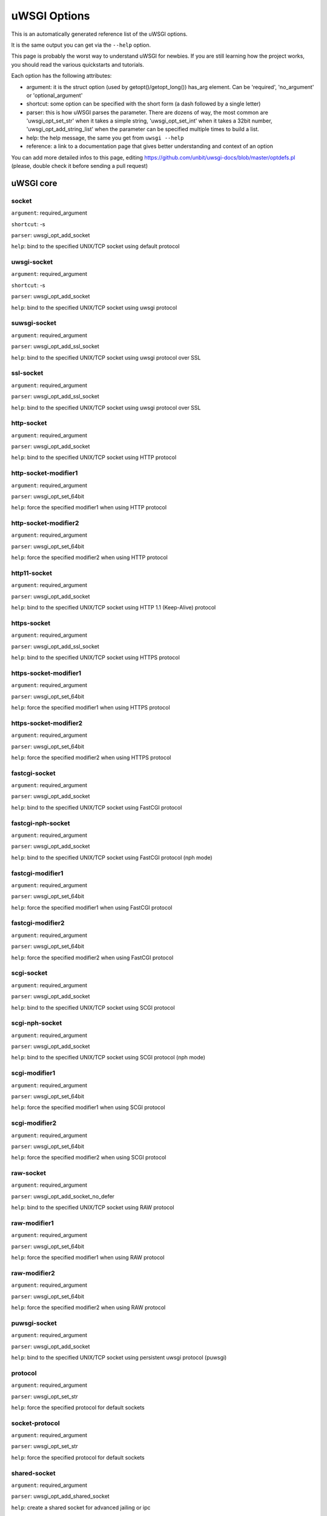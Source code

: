 uWSGI Options
^^^^^^^^^^^^^

This is an automatically generated reference list of the uWSGI options.

It is the same output you can get via the ``--help`` option.

This page is probably the worst way to understand uWSGI for newbies. If you are still learning how the project
works, you should read the various quickstarts and tutorials.

Each option has the following attributes:

* argument: it is the struct option (used by getopt()/getopt_long()) has_arg element. Can be 'required', 'no_argument' or 'optional_argument'
* shortcut: some option can be specified with the short form (a dash followed by a single letter)
* parser: this is how uWSGI parses the parameter. There are dozens of way, the most common are 'uwsgi_opt_set_str' when it takes a simple string, 'uwsgi_opt_set_int' when it takes a 32bit number, 'uwsgi_opt_add_string_list' when the parameter can be specified multiple times to build a list.
* help: the help message, the same you get from ``uwsgi --help``
* reference: a link to a documentation page that gives better understanding and context of an option

You can add more detailed infos to this page, editing https://github.com/unbit/uwsgi-docs/blob/master/optdefs.pl (please, double check it before sending a pull request)

uWSGI core
==========
socket
******
``argument``: required_argument

``shortcut``: -s

``parser``: uwsgi_opt_add_socket

``help``: bind to the specified UNIX/TCP socket using default protocol



uwsgi-socket
************
``argument``: required_argument

``shortcut``: -s

``parser``: uwsgi_opt_add_socket

``help``: bind to the specified UNIX/TCP socket using uwsgi protocol



suwsgi-socket
*************
``argument``: required_argument

``parser``: uwsgi_opt_add_ssl_socket

``help``: bind to the specified UNIX/TCP socket using uwsgi protocol over SSL



ssl-socket
**********
``argument``: required_argument

``parser``: uwsgi_opt_add_ssl_socket

``help``: bind to the specified UNIX/TCP socket using uwsgi protocol over SSL



http-socket
***********
``argument``: required_argument

``parser``: uwsgi_opt_add_socket

``help``: bind to the specified UNIX/TCP socket using HTTP protocol



http-socket-modifier1
*********************
``argument``: required_argument

``parser``: uwsgi_opt_set_64bit

``help``: force the specified modifier1 when using HTTP protocol



http-socket-modifier2
*********************
``argument``: required_argument

``parser``: uwsgi_opt_set_64bit

``help``: force the specified modifier2 when using HTTP protocol



http11-socket
*************
``argument``: required_argument

``parser``: uwsgi_opt_add_socket

``help``: bind to the specified UNIX/TCP socket using HTTP 1.1 (Keep-Alive) protocol



https-socket
************
``argument``: required_argument

``parser``: uwsgi_opt_add_ssl_socket

``help``: bind to the specified UNIX/TCP socket using HTTPS protocol



https-socket-modifier1
**********************
``argument``: required_argument

``parser``: uwsgi_opt_set_64bit

``help``: force the specified modifier1 when using HTTPS protocol



https-socket-modifier2
**********************
``argument``: required_argument

``parser``: uwsgi_opt_set_64bit

``help``: force the specified modifier2 when using HTTPS protocol



fastcgi-socket
**************
``argument``: required_argument

``parser``: uwsgi_opt_add_socket

``help``: bind to the specified UNIX/TCP socket using FastCGI protocol



fastcgi-nph-socket
******************
``argument``: required_argument

``parser``: uwsgi_opt_add_socket

``help``: bind to the specified UNIX/TCP socket using FastCGI protocol (nph mode)



fastcgi-modifier1
*****************
``argument``: required_argument

``parser``: uwsgi_opt_set_64bit

``help``: force the specified modifier1 when using FastCGI protocol



fastcgi-modifier2
*****************
``argument``: required_argument

``parser``: uwsgi_opt_set_64bit

``help``: force the specified modifier2 when using FastCGI protocol



scgi-socket
***********
``argument``: required_argument

``parser``: uwsgi_opt_add_socket

``help``: bind to the specified UNIX/TCP socket using SCGI protocol



scgi-nph-socket
***************
``argument``: required_argument

``parser``: uwsgi_opt_add_socket

``help``: bind to the specified UNIX/TCP socket using SCGI protocol (nph mode)



scgi-modifier1
**************
``argument``: required_argument

``parser``: uwsgi_opt_set_64bit

``help``: force the specified modifier1 when using SCGI protocol



scgi-modifier2
**************
``argument``: required_argument

``parser``: uwsgi_opt_set_64bit

``help``: force the specified modifier2 when using SCGI protocol



raw-socket
**********
``argument``: required_argument

``parser``: uwsgi_opt_add_socket_no_defer

``help``: bind to the specified UNIX/TCP socket using RAW protocol



raw-modifier1
*************
``argument``: required_argument

``parser``: uwsgi_opt_set_64bit

``help``: force the specified modifier1 when using RAW protocol



raw-modifier2
*************
``argument``: required_argument

``parser``: uwsgi_opt_set_64bit

``help``: force the specified modifier2 when using RAW protocol



puwsgi-socket
*************
``argument``: required_argument

``parser``: uwsgi_opt_add_socket

``help``: bind to the specified UNIX/TCP socket using persistent uwsgi protocol (puwsgi)



protocol
********
``argument``: required_argument

``parser``: uwsgi_opt_set_str

``help``: force the specified protocol for default sockets



socket-protocol
***************
``argument``: required_argument

``parser``: uwsgi_opt_set_str

``help``: force the specified protocol for default sockets



shared-socket
*************
``argument``: required_argument

``parser``: uwsgi_opt_add_shared_socket

``help``: create a shared socket for advanced jailing or ipc



undeferred-shared-socket
************************
``argument``: required_argument

``parser``: uwsgi_opt_add_shared_socket

``help``: create a shared socket for advanced jailing or ipc (undeferred mode)



processes
*********
``argument``: required_argument

``shortcut``: -p

``parser``: uwsgi_opt_set_int

``help``: spawn the specified number of workers/processes



workers
*******
``argument``: required_argument

``shortcut``: -p

``parser``: uwsgi_opt_set_int

``help``: spawn the specified number of workers/processes



thunder-lock
************
``argument``: no_argument

``parser``: uwsgi_opt_true

``help``: serialize accept() usage (if possible)

``reference``: :doc:`articles/SerializingAccept`



harakiri
********
``argument``: required_argument

``shortcut``: -t

``parser``: uwsgi_opt_set_int

``help``: set harakiri timeout



harakiri-verbose
****************
``argument``: no_argument

``parser``: uwsgi_opt_true

``help``: enable verbose mode for harakiri



harakiri-no-arh
***************
``argument``: no_argument

``parser``: uwsgi_opt_true

``help``: do not enable harakiri during after-request-hook



no-harakiri-arh
***************
``argument``: no_argument

``parser``: uwsgi_opt_true

``help``: do not enable harakiri during after-request-hook



no-harakiri-after-req-hook
**************************
``argument``: no_argument

``parser``: uwsgi_opt_true

``help``: do not enable harakiri during after-request-hook



backtrace-depth
***************
``argument``: required_argument

``parser``: uwsgi_opt_set_int

``help``: set backtrace depth



mule-harakiri
*************
``argument``: required_argument

``parser``: uwsgi_opt_set_int

``help``: set harakiri timeout for mule tasks



xmlconfig
*********
``argument``: required_argument

``shortcut``: -x

``parser``: uwsgi_opt_load_xml

``flags``: UWSGI_OPT_IMMEDIATE

``help``: load config from xml file



xml
***
``argument``: required_argument

``shortcut``: -x

``parser``: uwsgi_opt_load_xml

``flags``: UWSGI_OPT_IMMEDIATE

``help``: load config from xml file



config
******
``argument``: required_argument

``parser``: uwsgi_opt_load_config

``flags``: UWSGI_OPT_IMMEDIATE

``help``: load configuration using the pluggable system



fallback-config
***************
``argument``: required_argument

``parser``: uwsgi_opt_set_str

``flags``: UWSGI_OPT_IMMEDIATE

``help``: re-exec uwsgi with the specified config when exit code is 1



strict
******
``argument``: no_argument

``parser``: uwsgi_opt_true

``flags``: UWSGI_OPT_IMMEDIATE

``help``: enable strict mode (placeholder cannot be used)



skip-zero
*********
``argument``: no_argument

``parser``: uwsgi_opt_true

``help``: skip check of file descriptor 0



skip-atexit
***********
``argument``: no_argument

``parser``: uwsgi_opt_true

``help``: skip atexit hooks (ignored by the master)



set
***
``argument``: required_argument

``shortcut``: -S

``parser``: uwsgi_opt_set_placeholder

``flags``: UWSGI_OPT_IMMEDIATE

``help``: set a placeholder or an option



set-placeholder
***************
``argument``: required_argument

``parser``: uwsgi_opt_set_placeholder

``flags``: UWSGI_OPT_IMMEDIATE

``help``: set a placeholder



set-ph
******
``argument``: required_argument

``parser``: uwsgi_opt_set_placeholder

``flags``: UWSGI_OPT_IMMEDIATE

``help``: set a placeholder



get
***
``argument``: required_argument

``parser``: uwsgi_opt_add_string_list

``flags``: UWSGI_OPT_NO_INITIAL

``help``: print the specified option value and exit



declare-option
**************
``argument``: required_argument

``parser``: uwsgi_opt_add_custom_option

``flags``: UWSGI_OPT_IMMEDIATE

``help``: declare a new uWSGI custom option

``reference``: :doc:`CustomOptions`



declare-option2
***************
``argument``: required_argument

``parser``: uwsgi_opt_add_custom_option

``help``: declare a new uWSGI custom option (non-immediate)



resolve
*******
``argument``: required_argument

``parser``: uwsgi_opt_resolve

``flags``: UWSGI_OPT_IMMEDIATE

``help``: place the result of a dns query in the specified placeholder, sytax: placeholder=name (immediate option)



for
***
``argument``: required_argument

``parser``: uwsgi_opt_logic

``flags``: UWSGI_OPT_IMMEDIATE

``help``: (opt logic) for cycle



for-glob
********
``argument``: required_argument

``parser``: uwsgi_opt_logic

``flags``: UWSGI_OPT_IMMEDIATE

``help``: (opt logic) for cycle (expand glob)



for-times
*********
``argument``: required_argument

``parser``: uwsgi_opt_logic

``flags``: UWSGI_OPT_IMMEDIATE

``help``: (opt logic) for cycle (expand the specified num to a list starting from 1)



for-readline
************
``argument``: required_argument

``parser``: uwsgi_opt_logic

``flags``: UWSGI_OPT_IMMEDIATE

``help``: (opt logic) for cycle (expand the specified file to a list of lines)



endfor
******
``argument``: optional_argument

``parser``: uwsgi_opt_noop

``flags``: UWSGI_OPT_IMMEDIATE

``help``: (opt logic) end for cycle



end-for
*******
``argument``: optional_argument

``parser``: uwsgi_opt_noop

``flags``: UWSGI_OPT_IMMEDIATE

``help``: (opt logic) end for cycle



if-opt
******
``argument``: required_argument

``parser``: uwsgi_opt_logic

``flags``: UWSGI_OPT_IMMEDIATE

``help``: (opt logic) check for option



if-not-opt
**********
``argument``: required_argument

``parser``: uwsgi_opt_logic

``flags``: UWSGI_OPT_IMMEDIATE

``help``: (opt logic) check for option



if-env
******
``argument``: required_argument

``parser``: uwsgi_opt_logic

``flags``: UWSGI_OPT_IMMEDIATE

``help``: (opt logic) check for environment variable



if-not-env
**********
``argument``: required_argument

``parser``: uwsgi_opt_logic

``flags``: UWSGI_OPT_IMMEDIATE

``help``: (opt logic) check for environment variable



ifenv
*****
``argument``: required_argument

``parser``: uwsgi_opt_logic

``flags``: UWSGI_OPT_IMMEDIATE

``help``: (opt logic) check for environment variable



if-reload
*********
``argument``: no_argument

``parser``: uwsgi_opt_logic

``flags``: UWSGI_OPT_IMMEDIATE

``help``: (opt logic) check for reload



if-not-reload
*************
``argument``: no_argument

``parser``: uwsgi_opt_logic

``flags``: UWSGI_OPT_IMMEDIATE

``help``: (opt logic) check for reload



if-hostname
***********
``argument``: required_argument

``parser``: uwsgi_opt_logic

``flags``: UWSGI_OPT_IMMEDIATE

``help``: (opt logic) check for hostname



if-not-hostname
***************
``argument``: required_argument

``parser``: uwsgi_opt_logic

``flags``: UWSGI_OPT_IMMEDIATE

``help``: (opt logic) check for hostname



if-exists
*********
``argument``: required_argument

``parser``: uwsgi_opt_logic

``flags``: UWSGI_OPT_IMMEDIATE

``help``: (opt logic) check for file/directory existance



if-not-exists
*************
``argument``: required_argument

``parser``: uwsgi_opt_logic

``flags``: UWSGI_OPT_IMMEDIATE

``help``: (opt logic) check for file/directory existance



ifexists
********
``argument``: required_argument

``parser``: uwsgi_opt_logic

``flags``: UWSGI_OPT_IMMEDIATE

``help``: (opt logic) check for file/directory existance



if-plugin
*********
``argument``: required_argument

``parser``: uwsgi_opt_logic

``flags``: UWSGI_OPT_IMMEDIATE

``help``: (opt logic) check for plugin



if-not-plugin
*************
``argument``: required_argument

``parser``: uwsgi_opt_logic

``flags``: UWSGI_OPT_IMMEDIATE

``help``: (opt logic) check for plugin



ifplugin
********
``argument``: required_argument

``parser``: uwsgi_opt_logic

``flags``: UWSGI_OPT_IMMEDIATE

``help``: (opt logic) check for plugin



if-file
*******
``argument``: required_argument

``parser``: uwsgi_opt_logic

``flags``: UWSGI_OPT_IMMEDIATE

``help``: (opt logic) check for file existance



if-not-file
***********
``argument``: required_argument

``parser``: uwsgi_opt_logic

``flags``: UWSGI_OPT_IMMEDIATE

``help``: (opt logic) check for file existance



if-dir
******
``argument``: required_argument

``parser``: uwsgi_opt_logic

``flags``: UWSGI_OPT_IMMEDIATE

``help``: (opt logic) check for directory existance



if-not-dir
**********
``argument``: required_argument

``parser``: uwsgi_opt_logic

``flags``: UWSGI_OPT_IMMEDIATE

``help``: (opt logic) check for directory existance



ifdir
*****
``argument``: required_argument

``parser``: uwsgi_opt_logic

``flags``: UWSGI_OPT_IMMEDIATE

``help``: (opt logic) check for directory existance



if-directory
************
``argument``: required_argument

``parser``: uwsgi_opt_logic

``flags``: UWSGI_OPT_IMMEDIATE

``help``: (opt logic) check for directory existance



endif
*****
``argument``: optional_argument

``parser``: uwsgi_opt_noop

``flags``: UWSGI_OPT_IMMEDIATE

``help``: (opt logic) end if



end-if
******
``argument``: optional_argument

``parser``: uwsgi_opt_noop

``flags``: UWSGI_OPT_IMMEDIATE

``help``: (opt logic) end if



blacklist
*********
``argument``: required_argument

``parser``: uwsgi_opt_set_str

``flags``: UWSGI_OPT_IMMEDIATE

``help``: set options blacklist context



end-blacklist
*************
``argument``: no_argument

``parser``: uwsgi_opt_set_null

``flags``: UWSGI_OPT_IMMEDIATE

``help``: clear options blacklist context



whitelist
*********
``argument``: required_argument

``parser``: uwsgi_opt_set_str

``flags``: UWSGI_OPT_IMMEDIATE

``help``: set options whitelist context



end-whitelist
*************
``argument``: no_argument

``parser``: uwsgi_opt_set_null

``flags``: UWSGI_OPT_IMMEDIATE

``help``: clear options whitelist context



ignore-sigpipe
**************
``argument``: no_argument

``parser``: uwsgi_opt_true

``help``: do not report (annoying) SIGPIPE



ignore-write-errors
*******************
``argument``: no_argument

``parser``: uwsgi_opt_true

``help``: do not report (annoying) write()/writev() errors



write-errors-tolerance
**********************
``argument``: required_argument

``parser``: uwsgi_opt_set_64bit

``help``: set the maximum number of allowed write errors (default: no tolerance)



write-errors-exception-only
***************************
``argument``: no_argument

``parser``: uwsgi_opt_true

``help``: only raise an exception on write errors giving control to the app itself



disable-write-exception
***********************
``argument``: no_argument

``parser``: uwsgi_opt_true

``help``: disable exception generation on write()/writev()



inherit
*******
``argument``: required_argument

``parser``: uwsgi_opt_load

``help``: use the specified file as config template



include
*******
``argument``: required_argument

``parser``: uwsgi_opt_load

``flags``: UWSGI_OPT_IMMEDIATE

``help``: include the specified file as immediate configuration



inject-before
*************
``argument``: required_argument

``parser``: uwsgi_opt_add_string_list

``flags``: UWSGI_OPT_IMMEDIATE

``help``: inject a text file before the config file (advanced templating)



inject-after
************
``argument``: required_argument

``parser``: uwsgi_opt_add_string_list

``flags``: UWSGI_OPT_IMMEDIATE

``help``: inject a text file after the config file (advanced templating)



daemonize
*********
``argument``: required_argument

``shortcut``: -d

``parser``: uwsgi_opt_set_str

``help``: daemonize uWSGI



daemonize2
**********
``argument``: required_argument

``parser``: uwsgi_opt_set_str

``help``: daemonize uWSGI after app loading



stop
****
``argument``: required_argument

``parser``: uwsgi_opt_pidfile_signal

``flags``: UWSGI_OPT_IMMEDIATE

``help``: stop an instance



reload
******
``argument``: required_argument

``parser``: uwsgi_opt_pidfile_signal

``flags``: UWSGI_OPT_IMMEDIATE

``help``: reload an instance



pause
*****
``argument``: required_argument

``parser``: uwsgi_opt_pidfile_signal

``flags``: UWSGI_OPT_IMMEDIATE

``help``: pause an instance



suspend
*******
``argument``: required_argument

``parser``: uwsgi_opt_pidfile_signal

``flags``: UWSGI_OPT_IMMEDIATE

``help``: suspend an instance



resume
******
``argument``: required_argument

``parser``: uwsgi_opt_pidfile_signal

``flags``: UWSGI_OPT_IMMEDIATE

``help``: resume an instance



connect-and-read
****************
``argument``: required_argument

``parser``: uwsgi_opt_connect_and_read

``flags``: UWSGI_OPT_IMMEDIATE

``help``: connect to a socket and wait for data from it



extract
*******
``argument``: required_argument

``parser``: uwsgi_opt_extract

``flags``: UWSGI_OPT_IMMEDIATE

``help``: fetch/dump any supported address to stdout



listen
******
``argument``: required_argument

``shortcut``: -l

``parser``: uwsgi_opt_set_int

``help``: set the socket listen queue size



max-vars
********
``argument``: required_argument

``shortcut``: -v

``parser``: uwsgi_opt_max_vars

``help``: set the amount of internal iovec/vars structures



max-apps
********
``argument``: required_argument

``parser``: uwsgi_opt_set_int

``help``: set the maximum number of per-worker applications



buffer-size
***********
``argument``: required_argument

``shortcut``: -b

``parser``: uwsgi_opt_set_64bit

``help``: set internal buffer size



Set the max size of a request (request-body excluded), this generally maps to the size of request headers. By default it is 4k. If you receive a bigger request (for example with big cookies or query string) you may need to increase it. It is a security measure too, so adapt to your app needs instead of maxing it out.

memory-report
*************
``argument``: no_argument

``shortcut``: -m

``parser``: uwsgi_opt_true

``help``: enable memory report



profiler
********
``argument``: required_argument

``parser``: uwsgi_opt_set_str

``help``: enable the specified profiler



cgi-mode
********
``argument``: no_argument

``shortcut``: -c

``parser``: uwsgi_opt_true

``help``: force CGI-mode for plugins supporting it



abstract-socket
***************
``argument``: no_argument

``shortcut``: -a

``parser``: uwsgi_opt_true

``help``: force UNIX socket in abstract mode (Linux only)



chmod-socket
************
``argument``: optional_argument

``shortcut``: -C

``parser``: uwsgi_opt_chmod_socket

``help``: chmod-socket



chmod
*****
``argument``: optional_argument

``shortcut``: -C

``parser``: uwsgi_opt_chmod_socket

``help``: chmod-socket



chown-socket
************
``argument``: required_argument

``parser``: uwsgi_opt_set_str

``help``: chown unix sockets



umask
*****
``argument``: required_argument

``parser``: uwsgi_opt_set_umask

``flags``: UWSGI_OPT_IMMEDIATE

``help``: set umask



freebind
********
``argument``: no_argument

``parser``: uwsgi_opt_true

``help``: put socket in freebind mode



set the IP_FREEBIND flag to every socket created by uWSGI. This kind of socket can bind to non-existent ip addresses. Its main purpose is for high availability (this is Linux only)

map-socket
**********
``argument``: required_argument

``parser``: uwsgi_opt_add_string_list

``help``: map sockets to specific workers



enable-threads
**************
``argument``: no_argument

``shortcut``: -T

``parser``: uwsgi_opt_true

``help``: enable threads



no-threads-wait
***************
``argument``: no_argument

``parser``: uwsgi_opt_true

``help``: do not wait for threads cancellation on quit/reload



auto-procname
*************
``argument``: no_argument

``parser``: uwsgi_opt_true

``help``: automatically set processes name to something meaningful



procname-prefix
***************
``argument``: required_argument

``parser``: uwsgi_opt_set_str

``flags``: UWSGI_OPT_PROCNAME

``help``: add a prefix to the process names



procname-prefix-spaced
**********************
``argument``: required_argument

``parser``: uwsgi_opt_set_str_spaced

``flags``: UWSGI_OPT_PROCNAME

``help``: add a spaced prefix to the process names



procname-append
***************
``argument``: required_argument

``parser``: uwsgi_opt_set_str

``flags``: UWSGI_OPT_PROCNAME

``help``: append a string to process names



procname
********
``argument``: required_argument

``parser``: uwsgi_opt_set_str

``flags``: UWSGI_OPT_PROCNAME

``help``: set process names



procname-master
***************
``argument``: required_argument

``parser``: uwsgi_opt_set_str

``flags``: UWSGI_OPT_PROCNAME

``help``: set master process name



single-interpreter
******************
``argument``: no_argument

``shortcut``: -i

``parser``: uwsgi_opt_true

``help``: do not use multiple interpreters (where available)



need-app
********
``argument``: no_argument

``parser``: uwsgi_opt_true

``help``: exit if no app can be loaded



master
******
``argument``: no_argument

``shortcut``: -M

``parser``: uwsgi_opt_true

``help``: enable master process



honour-stdin
************
``argument``: no_argument

``parser``: uwsgi_opt_true

``help``: do not remap stdin to /dev/null



emperor
*******
``argument``: required_argument

``parser``: uwsgi_opt_add_string_list

``help``: run the Emperor

``reference``: :doc:`Emperor`



The Emperor is a special uWSGI instance aimed at governing other uWSGI instances (named: vassals). By default it is configured to monitor a directory containing valid uWSGI config files, whenever a file is created a new instance is spawned, when the file is touched the instance is reloaded, when the file is removed the instance is destroyed. It can be extended to support more paradigms

emperor-proxy-socket
********************
``argument``: required_argument

``parser``: uwsgi_opt_set_str

``help``: force the vassal to became an Emperor proxy



emperor-wrapper
***************
``argument``: required_argument

``parser``: uwsgi_opt_set_str

``help``: set a binary wrapper for vassals



emperor-nofollow
****************
``argument``: no_argument

``parser``: uwsgi_opt_true

``help``: do not follow symlinks when checking for mtime



emperor-procname
****************
``argument``: required_argument

``parser``: uwsgi_opt_set_str

``help``: set the Emperor process name



emperor-freq
************
``argument``: required_argument

``parser``: uwsgi_opt_set_int

``help``: set the Emperor scan frequency (default 3 seconds)



emperor-required-heartbeat
**************************
``argument``: required_argument

``parser``: uwsgi_opt_set_int

``help``: set the Emperor tolerance about heartbeats



emperor-curse-tolerance
***********************
``argument``: required_argument

``parser``: uwsgi_opt_set_int

``help``: set the Emperor tolerance about cursed vassals



emperor-pidfile
***************
``argument``: required_argument

``parser``: uwsgi_opt_set_str

``help``: write the Emperor pid in the specified file



emperor-tyrant
**************
``argument``: no_argument

``parser``: uwsgi_opt_true

``help``: put the Emperor in Tyrant mode



emperor-tyrant-nofollow
***********************
``argument``: no_argument

``parser``: uwsgi_opt_true

``help``: do not follow symlinks when checking for uid/gid in Tyrant mode



emperor-tyrant-initgroups
*************************
``argument``: no_argument

``parser``: uwsgi_opt_true

``help``: add additional groups set via initgroups() in Tyrant mode



emperor-stats
*************
``argument``: required_argument

``parser``: uwsgi_opt_set_str

``help``: run the Emperor stats server



emperor-stats-server
********************
``argument``: required_argument

``parser``: uwsgi_opt_set_str

``help``: run the Emperor stats server



early-emperor
*************
``argument``: no_argument

``parser``: uwsgi_opt_true

``help``: spawn the emperor as soon as possibile



emperor-broodlord
*****************
``argument``: required_argument

``parser``: uwsgi_opt_set_int

``help``: run the emperor in BroodLord mode



emperor-throttle
****************
``argument``: required_argument

``parser``: uwsgi_opt_set_int

``help``: set throttling level (in milliseconds) for bad behaving vassals (default 1000)



emperor-max-throttle
********************
``argument``: required_argument

``parser``: uwsgi_opt_set_int

``help``: set max throttling level (in milliseconds) for bad behaving vassals (default 3 minutes)



emperor-magic-exec
******************
``argument``: no_argument

``parser``: uwsgi_opt_true

``help``: prefix vassals config files with exec:// if they have the executable bit



emperor-on-demand-extension
***************************
``argument``: required_argument

``parser``: uwsgi_opt_set_str

``help``: search for text file (vassal name + extension) containing the on demand socket name



emperor-on-demand-ext
*********************
``argument``: required_argument

``parser``: uwsgi_opt_set_str

``help``: search for text file (vassal name + extension) containing the on demand socket name



emperor-on-demand-directory
***************************
``argument``: required_argument

``parser``: uwsgi_opt_set_str

``help``: enable on demand mode binding to the unix socket in the specified directory named like the vassal + .socket



emperor-on-demand-dir
*********************
``argument``: required_argument

``parser``: uwsgi_opt_set_str

``help``: enable on demand mode binding to the unix socket in the specified directory named like the vassal + .socket



emperor-on-demand-exec
**********************
``argument``: required_argument

``parser``: uwsgi_opt_set_str

``help``: use the output of the specified command as on demand socket name (the vassal name is passed as the only argument)



emperor-extra-extension
***********************
``argument``: required_argument

``parser``: uwsgi_opt_add_string_list

``help``: allows the specified extension in the Emperor (vassal will be called with --config)



emperor-extra-ext
*****************
``argument``: required_argument

``parser``: uwsgi_opt_add_string_list

``help``: allows the specified extension in the Emperor (vassal will be called with --config)



emperor-no-blacklist
********************
``argument``: no_argument

``parser``: uwsgi_opt_true

``help``: disable Emperor blacklisting subsystem



emperor-use-clone
*****************
``argument``: required_argument

``parser``: uwsgi_opt_set_unshare

``help``: use clone() instead of fork() passing the specified unshare() flags



emperor-use-fork-server
***********************
``argument``: required_argument

``parser``: uwsgi_opt_set_str

``help``: connect to the specified fork server instead of using plain fork() for new vassals



vassal-fork-base
****************
``argument``: required_argument

``parser``: uwsgi_opt_add_string_list

``help``: use plain fork() for the specified vassal (instead of a fork-server)



emperor-subreaper
*****************
``argument``: no_argument

``parser``: uwsgi_opt_true

``help``: force the Emperor to be a sub-reaper (if supported)



emperor-cap
***********
``argument``: required_argument

``parser``: uwsgi_opt_set_emperor_cap

``help``: set vassals capability



vassals-cap
***********
``argument``: required_argument

``parser``: uwsgi_opt_set_emperor_cap

``help``: set vassals capability



vassal-cap
**********
``argument``: required_argument

``parser``: uwsgi_opt_set_emperor_cap

``help``: set vassals capability



emperor-collect-attribute
*************************
``argument``: required_argument

``parser``: uwsgi_opt_add_string_list

``help``: collect the specified vassal attribute from imperial monitors



emperor-collect-attr
********************
``argument``: required_argument

``parser``: uwsgi_opt_add_string_list

``help``: collect the specified vassal attribute from imperial monitors



emperor-fork-server-attr
************************
``argument``: required_argument

``parser``: uwsgi_opt_set_str

``help``: set teh vassal's attribute to get when checking for fork-server



emperor-wrapper-attr
********************
``argument``: required_argument

``parser``: uwsgi_opt_set_str

``help``: set the vassal's attribute to get when checking for fork-wrapper



emperor-chdir-attr
******************
``argument``: required_argument

``parser``: uwsgi_opt_set_str

``help``: set the vassal's attribute to get when checking for chdir



imperial-monitor-list
*********************
``argument``: no_argument

``parser``: uwsgi_opt_true

``help``: list enabled imperial monitors



imperial-monitors-list
**********************
``argument``: no_argument

``parser``: uwsgi_opt_true

``help``: list enabled imperial monitors



vassals-inherit
***************
``argument``: required_argument

``parser``: uwsgi_opt_add_string_list

``help``: add config templates to vassals config (uses --inherit)



vassals-include
***************
``argument``: required_argument

``parser``: uwsgi_opt_add_string_list

``help``: include config templates to vassals config (uses --include instead of --inherit)



vassals-inherit-before
**********************
``argument``: required_argument

``parser``: uwsgi_opt_add_string_list

``help``: add config templates to vassals config (uses --inherit, parses before the vassal file)



vassals-include-before
**********************
``argument``: required_argument

``parser``: uwsgi_opt_add_string_list

``help``: include config templates to vassals config (uses --include instead of --inherit, parses before the vassal file)



vassals-start-hook
******************
``argument``: required_argument

``parser``: uwsgi_opt_set_str

``help``: run the specified command before each vassal starts



vassals-stop-hook
*****************
``argument``: required_argument

``parser``: uwsgi_opt_set_str

``help``: run the specified command after vassal's death



vassal-sos
**********
``argument``: required_argument

``parser``: uwsgi_opt_set_int

``help``: ask emperor for reinforcement when overloaded



vassal-sos-backlog
******************
``argument``: required_argument

``parser``: uwsgi_opt_set_int

``help``: ask emperor for sos if backlog queue has more items than the value specified



vassals-set
***********
``argument``: required_argument

``parser``: uwsgi_opt_add_string_list

``help``: automatically set the specified option (via --set) for every vassal



vassal-set
**********
``argument``: required_argument

``parser``: uwsgi_opt_add_string_list

``help``: automatically set the specified option (via --set) for every vassal



heartbeat
*********
``argument``: required_argument

``parser``: uwsgi_opt_set_int

``help``: announce healthiness to the emperor



zeus
****
``argument``: required_argument

``parser``: uwsgi_opt_set_str

``help``: enable Zeus mode



reload-mercy
************
``argument``: required_argument

``parser``: uwsgi_opt_set_int

``help``: set the maximum time (in seconds) we wait for workers and other processes to die during reload/shutdown



worker-reload-mercy
*******************
``argument``: required_argument

``parser``: uwsgi_opt_set_int

``help``: set the maximum time (in seconds) a worker can take to reload/shutdown (default is 60)



mule-reload-mercy
*****************
``argument``: required_argument

``parser``: uwsgi_opt_set_int

``help``: set the maximum time (in seconds) a mule can take to reload/shutdown (default is 60)



exit-on-reload
**************
``argument``: no_argument

``parser``: uwsgi_opt_true

``help``: force exit even if a reload is requested



die-on-term
***********
``argument``: no_argument

``parser``: uwsgi_opt_deprecated

``help``: exit instead of brutal reload on SIGTERM (no more needed)



force-gateway
*************
``argument``: no_argument

``parser``: uwsgi_opt_true

``help``: force the spawn of the first registered gateway without a master



help
****
``argument``: no_argument

``shortcut``: -h

``parser``: uwsgi_help

``flags``: UWSGI_OPT_IMMEDIATE

``help``: show this help



usage
*****
``argument``: no_argument

``shortcut``: -h

``parser``: uwsgi_help

``flags``: UWSGI_OPT_IMMEDIATE

``help``: show this help



print-sym
*********
``argument``: required_argument

``parser``: uwsgi_print_sym

``flags``: UWSGI_OPT_IMMEDIATE

``help``: print content of the specified binary symbol



print-symbol
************
``argument``: required_argument

``parser``: uwsgi_print_sym

``flags``: UWSGI_OPT_IMMEDIATE

``help``: print content of the specified binary symbol



reaper
******
``argument``: no_argument

``shortcut``: -r

``parser``: uwsgi_opt_true

``help``: call waitpid(-1,...) after each request to get rid of zombies



max-requests
************
``argument``: required_argument

``shortcut``: -R

``parser``: uwsgi_opt_set_64bit

``help``: reload workers after the specified amount of managed requests



max-requests-delta
******************
``argument``: required_argument

``parser``: uwsgi_opt_set_64bit

``help``: add (worker_id * delta) to the max_requests value of each worker



min-worker-lifetime
*******************
``argument``: required_argument

``parser``: uwsgi_opt_set_64bit

``help``: number of seconds worker must run before being reloaded (default is 60)



max-worker-lifetime
*******************
``argument``: required_argument

``parser``: uwsgi_opt_set_64bit

``help``: reload workers after the specified amount of seconds (default is disabled)



socket-timeout
**************
``argument``: required_argument

``shortcut``: -z

``parser``: uwsgi_opt_set_int

``help``: set internal sockets timeout



no-fd-passing
*************
``argument``: no_argument

``parser``: uwsgi_opt_true

``help``: disable file descriptor passing



locks
*****
``argument``: required_argument

``parser``: uwsgi_opt_set_int

``help``: create the specified number of shared locks



lock-engine
***********
``argument``: required_argument

``parser``: uwsgi_opt_set_str

``help``: set the lock engine



ftok
****
``argument``: required_argument

``parser``: uwsgi_opt_set_str

``help``: set the ipcsem key via ftok() for avoiding duplicates



persistent-ipcsem
*****************
``argument``: no_argument

``parser``: uwsgi_opt_true

``help``: do not remove ipcsem's on shutdown



sharedarea
**********
``argument``: required_argument

``shortcut``: -A

``parser``: uwsgi_opt_add_string_list

``help``: create a raw shared memory area of specified pages (note: it supports keyval too)

``reference``: :doc:`SharedArea`



safe-fd
*******
``argument``: required_argument

``parser``: uwsgi_opt_safe_fd

``help``: do not close the specified file descriptor



fd-safe
*******
``argument``: required_argument

``parser``: uwsgi_opt_safe_fd

``help``: do not close the specified file descriptor



cache
*****
``argument``: required_argument

``parser``: uwsgi_opt_set_64bit

``help``: create a shared cache containing given elements



cache-blocksize
***************
``argument``: required_argument

``parser``: uwsgi_opt_set_64bit

``help``: set cache blocksize



cache-store
***********
``argument``: required_argument

``parser``: uwsgi_opt_set_str

``flags``: UWSGI_OPT_MASTER

``help``: enable persistent cache to disk



cache-store-sync
****************
``argument``: required_argument

``parser``: uwsgi_opt_set_int

``help``: set frequency of sync for persistent cache



cache-no-expire
***************
``argument``: no_argument

``parser``: uwsgi_opt_true

``help``: disable auto sweep of expired items



cache-expire-freq
*****************
``argument``: required_argument

``parser``: uwsgi_opt_set_int

``help``: set the frequency of cache sweeper scans (default 3 seconds)



cache-report-freed-items
************************
``argument``: no_argument

``parser``: uwsgi_opt_true

``help``: constantly report the cache item freed by the sweeper (use only for debug)



cache-udp-server
****************
``argument``: required_argument

``parser``: uwsgi_opt_add_string_list

``flags``: UWSGI_OPT_MASTER

``help``: bind the cache udp server (used only for set/update/delete) to the specified socket



cache-udp-node
**************
``argument``: required_argument

``parser``: uwsgi_opt_add_string_list

``flags``: UWSGI_OPT_MASTER

``help``: send cache update/deletion to the specified cache udp server



cache-sync
**********
``argument``: required_argument

``parser``: uwsgi_opt_set_str

``help``: copy the whole content of another uWSGI cache server on server startup



cache-use-last-modified
***********************
``argument``: no_argument

``parser``: uwsgi_opt_true

``help``: update last_modified_at timestamp on every cache item modification (default is disabled)



add-cache-item
**************
``argument``: required_argument

``parser``: uwsgi_opt_add_string_list

``help``: add an item in the cache



load-file-in-cache
******************
``argument``: required_argument

``parser``: uwsgi_opt_add_string_list

``help``: load a static file in the cache



load-file-in-cache-gzip
***********************
``argument``: required_argument

``parser``: uwsgi_opt_add_string_list

``help``: load a static file in the cache with gzip compression



cache2
******
``argument``: required_argument

``parser``: uwsgi_opt_add_string_list

``help``: create a new generation shared cache (keyval syntax)



queue
*****
``argument``: required_argument

``parser``: uwsgi_opt_set_int

``help``: enable shared queue



queue-blocksize
***************
``argument``: required_argument

``parser``: uwsgi_opt_set_int

``help``: set queue blocksize



queue-store
***********
``argument``: required_argument

``parser``: uwsgi_opt_set_str

``flags``: UWSGI_OPT_MASTER

``help``: enable persistent queue to disk



queue-store-sync
****************
``argument``: required_argument

``parser``: uwsgi_opt_set_int

``help``: set frequency of sync for persistent queue



spooler
*******
``argument``: required_argument

``shortcut``: -Q

``parser``: uwsgi_opt_add_spooler

``flags``: UWSGI_OPT_MASTER

``help``: run a spooler on the specified directory



spooler-external
****************
``argument``: required_argument

``parser``: uwsgi_opt_add_spooler

``flags``: UWSGI_OPT_MASTER

``help``: map spoolers requests to a spooler directory managed by an external instance



spooler-ordered
***************
``argument``: no_argument

``parser``: uwsgi_opt_true

``help``: try to order the execution of spooler tasks



spooler-chdir
*************
``argument``: required_argument

``parser``: uwsgi_opt_set_str

``help``: chdir() to specified directory before each spooler task



spooler-processes
*****************
``argument``: required_argument

``parser``: uwsgi_opt_set_int

``flags``: UWSGI_OPT_IMMEDIATE

``help``: set the number of processes for spoolers



spooler-quiet
*************
``argument``: no_argument

``parser``: uwsgi_opt_true

``help``: do not be verbose with spooler tasks



spooler-max-tasks
*****************
``argument``: required_argument

``parser``: uwsgi_opt_set_int

``help``: set the maximum number of tasks to run before recycling a spooler



spooler-harakiri
****************
``argument``: required_argument

``parser``: uwsgi_opt_set_int

``help``: set harakiri timeout for spooler tasks



spooler-frequency
*****************
``argument``: required_argument

``parser``: uwsgi_opt_set_int

``help``: set spooler frequency, default 30 seconds



spooler-freq
************
``argument``: required_argument

``parser``: uwsgi_opt_set_int

``help``: set spooler frequency, default 30 seconds



mule
****
``argument``: optional_argument

``parser``: uwsgi_opt_add_mule

``flags``: UWSGI_OPT_MASTER

``help``: add a mule



mules
*****
``argument``: required_argument

``parser``: uwsgi_opt_add_mules

``flags``: UWSGI_OPT_MASTER

``help``: add the specified number of mules



farm
****
``argument``: required_argument

``parser``: uwsgi_opt_add_farm

``flags``: UWSGI_OPT_MASTER

``help``: add a mule farm



mule-msg-size
*************
``argument``: optional_argument

``parser``: uwsgi_opt_set_int

``flags``: UWSGI_OPT_MASTER

``help``: set mule message buffer size



signal
******
``argument``: required_argument

``parser``: uwsgi_opt_signal

``flags``: UWSGI_OPT_IMMEDIATE

``help``: send a uwsgi signal to a server



signal-bufsize
**************
``argument``: required_argument

``parser``: uwsgi_opt_set_int

``help``: set buffer size for signal queue



signals-bufsize
***************
``argument``: required_argument

``parser``: uwsgi_opt_set_int

``help``: set buffer size for signal queue



signal-timer
************
``argument``: required_argument

``parser``: uwsgi_opt_add_string_list

``flags``: UWSGI_OPT_MASTER

``help``: add a timer (syntax: <signal> <seconds>)



timer
*****
``argument``: required_argument

``parser``: uwsgi_opt_add_string_list

``flags``: UWSGI_OPT_MASTER

``help``: add a timer (syntax: <signal> <seconds>)



signal-rbtimer
**************
``argument``: required_argument

``parser``: uwsgi_opt_add_string_list

``flags``: UWSGI_OPT_MASTER

``help``: add a redblack timer (syntax: <signal> <seconds>)



rbtimer
*******
``argument``: required_argument

``parser``: uwsgi_opt_add_string_list

``flags``: UWSGI_OPT_MASTER

``help``: add a redblack timer (syntax: <signal> <seconds>)



rpc-max
*******
``argument``: required_argument

``parser``: uwsgi_opt_set_64bit

``help``: maximum number of rpc slots (default: 64)



disable-logging
***************
``argument``: no_argument

``shortcut``: -L

``parser``: uwsgi_opt_false

``help``: disable request logging



flock
*****
``argument``: required_argument

``parser``: uwsgi_opt_flock

``flags``: UWSGI_OPT_IMMEDIATE

``help``: lock the specified file before starting, exit if locked



flock-wait
**********
``argument``: required_argument

``parser``: uwsgi_opt_flock_wait

``flags``: UWSGI_OPT_IMMEDIATE

``help``: lock the specified file before starting, wait if locked



flock2
******
``argument``: required_argument

``parser``: uwsgi_opt_set_str

``flags``: UWSGI_OPT_IMMEDIATE

``help``: lock the specified file after logging/daemon setup, exit if locked



flock-wait2
***********
``argument``: required_argument

``parser``: uwsgi_opt_set_str

``flags``: UWSGI_OPT_IMMEDIATE

``help``: lock the specified file after logging/daemon setup, wait if locked



pidfile
*******
``argument``: required_argument

``parser``: uwsgi_opt_set_str

``help``: create pidfile (before privileges drop)



pidfile2
********
``argument``: required_argument

``parser``: uwsgi_opt_set_str

``help``: create pidfile (after privileges drop)



safe-pidfile
************
``argument``: required_argument

``parser``: uwsgi_opt_set_str

``help``: create safe pidfile (before privileges drop)



safe-pidfile2
*************
``argument``: required_argument

``parser``: uwsgi_opt_set_str

``help``: create safe pidfile (after privileges drop)



chroot
******
``argument``: required_argument

``parser``: uwsgi_opt_set_str

``help``: chroot() to the specified directory



pivot-root
**********
``argument``: required_argument

``parser``: uwsgi_opt_set_str

``help``: pivot_root() to the specified directories (new_root and put_old must be separated with a space)



pivot_root
**********
``argument``: required_argument

``parser``: uwsgi_opt_set_str

``help``: pivot_root() to the specified directories (new_root and put_old must be separated with a space)



uid
***
``argument``: required_argument

``parser``: uwsgi_opt_set_uid

``help``: setuid to the specified user/uid



gid
***
``argument``: required_argument

``parser``: uwsgi_opt_set_gid

``help``: setgid to the specified group/gid



add-gid
*******
``argument``: required_argument

``parser``: uwsgi_opt_add_string_list

``help``: add the specified group id to the process credentials



immediate-uid
*************
``argument``: required_argument

``parser``: uwsgi_opt_set_immediate_uid

``flags``: UWSGI_OPT_IMMEDIATE

``help``: setuid to the specified user/uid IMMEDIATELY



immediate-gid
*************
``argument``: required_argument

``parser``: uwsgi_opt_set_immediate_gid

``flags``: UWSGI_OPT_IMMEDIATE

``help``: setgid to the specified group/gid IMMEDIATELY



no-initgroups
*************
``argument``: no_argument

``parser``: uwsgi_opt_true

``help``: disable additional groups set via initgroups()



cap
***
``argument``: required_argument

``parser``: uwsgi_opt_set_cap

``help``: set process capability



unshare
*******
``argument``: required_argument

``parser``: uwsgi_opt_set_unshare

``help``: unshare() part of the processes and put it in a new namespace



unshare2
********
``argument``: required_argument

``parser``: uwsgi_opt_set_unshare

``help``: unshare() part of the processes and put it in a new namespace after rootfs change



setns-socket
************
``argument``: required_argument

``parser``: uwsgi_opt_set_str

``flags``: UWSGI_OPT_MASTER

``help``: expose a unix socket returning namespace fds from /proc/self/ns



setns-socket-skip
*****************
``argument``: required_argument

``parser``: uwsgi_opt_add_string_list

``help``: skip the specified entry when sending setns file descriptors



setns-skip
**********
``argument``: required_argument

``parser``: uwsgi_opt_add_string_list

``help``: skip the specified entry when sending setns file descriptors



setns
*****
``argument``: required_argument

``parser``: uwsgi_opt_set_str

``help``: join a namespace created by an external uWSGI instance



setns-preopen
*************
``argument``: no_argument

``parser``: uwsgi_opt_true

``help``: open /proc/self/ns as soon as possible and cache fds



fork-socket
***********
``argument``: required_argument

``parser``: uwsgi_opt_set_str

``help``: suspend the execution after early initialization and fork() at every unix socket connection



fork-server
***********
``argument``: required_argument

``parser``: uwsgi_opt_set_str

``help``: suspend the execution after early initialization and fork() at every unix socket connection



jailed
******
``argument``: no_argument

``parser``: uwsgi_opt_true

``help``: mark the instance as jailed (force the execution of post_jail hooks)



jail
****
``argument``: required_argument

``parser``: uwsgi_opt_set_str

``help``: put the instance in a FreeBSD jail



jail-ip4
********
``argument``: required_argument

``parser``: uwsgi_opt_add_string_list

``help``: add an ipv4 address to the FreeBSD jail



jail-ip6
********
``argument``: required_argument

``parser``: uwsgi_opt_add_string_list

``help``: add an ipv6 address to the FreeBSD jail



jidfile
*******
``argument``: required_argument

``parser``: uwsgi_opt_set_str

``help``: save the jid of a FreeBSD jail in the specified file



jid-file
********
``argument``: required_argument

``parser``: uwsgi_opt_set_str

``help``: save the jid of a FreeBSD jail in the specified file



jail2
*****
``argument``: required_argument

``parser``: uwsgi_opt_add_string_list

``help``: add an option to the FreeBSD jail



libjail
*******
``argument``: required_argument

``parser``: uwsgi_opt_add_string_list

``help``: add an option to the FreeBSD jail



jail-attach
***********
``argument``: required_argument

``parser``: uwsgi_opt_set_str

``help``: attach to the FreeBSD jail



refork
******
``argument``: no_argument

``parser``: uwsgi_opt_true

``help``: fork() again after privileges drop. Useful for jailing systems



re-fork
*******
``argument``: no_argument

``parser``: uwsgi_opt_true

``help``: fork() again after privileges drop. Useful for jailing systems



refork-as-root
**************
``argument``: no_argument

``parser``: uwsgi_opt_true

``help``: fork() again before privileges drop. Useful for jailing systems



re-fork-as-root
***************
``argument``: no_argument

``parser``: uwsgi_opt_true

``help``: fork() again before privileges drop. Useful for jailing systems



refork-post-jail
****************
``argument``: no_argument

``parser``: uwsgi_opt_true

``help``: fork() again after jailing. Useful for jailing systems



re-fork-post-jail
*****************
``argument``: no_argument

``parser``: uwsgi_opt_true

``help``: fork() again after jailing. Useful for jailing systems



hook-asap
*********
``argument``: required_argument

``parser``: uwsgi_opt_add_string_list

``help``: run the specified hook as soon as possible



hook-pre-jail
*************
``argument``: required_argument

``parser``: uwsgi_opt_add_string_list

``help``: run the specified hook before jailing



hook-post-jail
**************
``argument``: required_argument

``parser``: uwsgi_opt_add_string_list

``help``: run the specified hook after jailing



hook-in-jail
************
``argument``: required_argument

``parser``: uwsgi_opt_add_string_list

``help``: run the specified hook in jail after initialization



hook-as-root
************
``argument``: required_argument

``parser``: uwsgi_opt_add_string_list

``help``: run the specified hook before privileges drop



hook-as-user
************
``argument``: required_argument

``parser``: uwsgi_opt_add_string_list

``help``: run the specified hook after privileges drop



hook-as-user-atexit
*******************
``argument``: required_argument

``parser``: uwsgi_opt_add_string_list

``help``: run the specified hook before app exit and reload



hook-pre-app
************
``argument``: required_argument

``parser``: uwsgi_opt_add_string_list

``help``: run the specified hook before app loading



hook-post-app
*************
``argument``: required_argument

``parser``: uwsgi_opt_add_string_list

``help``: run the specified hook after app loading



hook-post-fork
**************
``argument``: required_argument

``parser``: uwsgi_opt_add_string_list

``help``: run the specified hook after each fork



hook-accepting
**************
``argument``: required_argument

``parser``: uwsgi_opt_add_string_list

``help``: run the specified hook after each worker enter the accepting phase



hook-accepting1
***************
``argument``: required_argument

``parser``: uwsgi_opt_add_string_list

``help``: run the specified hook after the first worker enters the accepting phase



hook-accepting-once
*******************
``argument``: required_argument

``parser``: uwsgi_opt_add_string_list

``help``: run the specified hook after each worker enter the accepting phase (once per-instance)



hook-accepting1-once
********************
``argument``: required_argument

``parser``: uwsgi_opt_add_string_list

``help``: run the specified hook after the first worker enters the accepting phase (once per instance)



hook-master-start
*****************
``argument``: required_argument

``parser``: uwsgi_opt_add_string_list

``help``: run the specified hook when the Master starts



hook-touch
**********
``argument``: required_argument

``parser``: uwsgi_opt_add_string_list

``help``: run the specified hook when the specified file is touched (syntax: <file> <action>)



hook-emperor-start
******************
``argument``: required_argument

``parser``: uwsgi_opt_add_string_list

``help``: run the specified hook when the Emperor starts



hook-emperor-stop
*****************
``argument``: required_argument

``parser``: uwsgi_opt_add_string_list

``help``: run the specified hook when the Emperor send a stop message



hook-emperor-reload
*******************
``argument``: required_argument

``parser``: uwsgi_opt_add_string_list

``help``: run the specified hook when the Emperor send a reload message



hook-emperor-lost
*****************
``argument``: required_argument

``parser``: uwsgi_opt_add_string_list

``help``: run the specified hook when the Emperor connection is lost



hook-as-vassal
**************
``argument``: required_argument

``parser``: uwsgi_opt_add_string_list

``help``: run the specified hook before exec()ing the vassal



hook-as-emperor
***************
``argument``: required_argument

``parser``: uwsgi_opt_add_string_list

``help``: run the specified hook in the emperor after the vassal has been started



hook-as-on-demand-vassal
************************
``argument``: required_argument

``parser``: uwsgi_opt_add_string_list

``help``: run the specified hook whenever a vassal enters on-demand mode



hook-as-on-config-vassal
************************
``argument``: required_argument

``parser``: uwsgi_opt_add_string_list

``help``: run the specified hook whenever the emperor detects a config change for an on-demand vassal



hook-as-emperor-before-vassal
*****************************
``argument``: required_argument

``parser``: uwsgi_opt_add_string_list

``help``: run the specified hook before the new vassal is spawned



hook-as-vassal-before-drop
**************************
``argument``: required_argument

``parser``: uwsgi_opt_add_string_list

``help``: run the specified hook into vassal, before dropping its privileges



hook-as-emperor-setns
*********************
``argument``: required_argument

``parser``: uwsgi_opt_add_string_list

``help``: run the specified hook in the emperor entering vassal namespace



hook-as-mule
************
``argument``: required_argument

``parser``: uwsgi_opt_add_string_list

``help``: run the specified hook in each mule



hook-as-gateway
***************
``argument``: required_argument

``parser``: uwsgi_opt_add_string_list

``help``: run the specified hook in each gateway



after-request-hook
******************
``argument``: required_argument

``parser``: uwsgi_opt_add_string_list

``help``: run the specified function/symbol after each request



after-request-call
******************
``argument``: required_argument

``parser``: uwsgi_opt_add_string_list

``help``: run the specified function/symbol after each request



exec-asap
*********
``argument``: required_argument

``parser``: uwsgi_opt_add_string_list

``help``: run the specified command as soon as possible



exec-pre-jail
*************
``argument``: required_argument

``parser``: uwsgi_opt_add_string_list

``help``: run the specified command before jailing



exec-post-jail
**************
``argument``: required_argument

``parser``: uwsgi_opt_add_string_list

``help``: run the specified command after jailing



exec-in-jail
************
``argument``: required_argument

``parser``: uwsgi_opt_add_string_list

``help``: run the specified command in jail after initialization



exec-as-root
************
``argument``: required_argument

``parser``: uwsgi_opt_add_string_list

``help``: run the specified command before privileges drop



exec-as-user
************
``argument``: required_argument

``parser``: uwsgi_opt_add_string_list

``help``: run the specified command after privileges drop



exec-as-user-atexit
*******************
``argument``: required_argument

``parser``: uwsgi_opt_add_string_list

``help``: run the specified command before app exit and reload



exec-pre-app
************
``argument``: required_argument

``parser``: uwsgi_opt_add_string_list

``help``: run the specified command before app loading



exec-post-app
*************
``argument``: required_argument

``parser``: uwsgi_opt_add_string_list

``help``: run the specified command after app loading



exec-as-vassal
**************
``argument``: required_argument

``parser``: uwsgi_opt_add_string_list

``help``: run the specified command before exec()ing the vassal



exec-as-emperor
***************
``argument``: required_argument

``parser``: uwsgi_opt_add_string_list

``help``: run the specified command in the emperor after the vassal has been started



mount-asap
**********
``argument``: required_argument

``parser``: uwsgi_opt_add_string_list

``help``: mount filesystem as soon as possible



mount-pre-jail
**************
``argument``: required_argument

``parser``: uwsgi_opt_add_string_list

``help``: mount filesystem before jailing



mount-post-jail
***************
``argument``: required_argument

``parser``: uwsgi_opt_add_string_list

``help``: mount filesystem after jailing



mount-in-jail
*************
``argument``: required_argument

``parser``: uwsgi_opt_add_string_list

``help``: mount filesystem in jail after initialization



mount-as-root
*************
``argument``: required_argument

``parser``: uwsgi_opt_add_string_list

``help``: mount filesystem before privileges drop



mount-as-vassal
***************
``argument``: required_argument

``parser``: uwsgi_opt_add_string_list

``help``: mount filesystem before exec()ing the vassal



mount-as-emperor
****************
``argument``: required_argument

``parser``: uwsgi_opt_add_string_list

``help``: mount filesystem in the emperor after the vassal has been started



umount-asap
***********
``argument``: required_argument

``parser``: uwsgi_opt_add_string_list

``help``: unmount filesystem as soon as possible



umount-pre-jail
***************
``argument``: required_argument

``parser``: uwsgi_opt_add_string_list

``help``: unmount filesystem before jailing



umount-post-jail
****************
``argument``: required_argument

``parser``: uwsgi_opt_add_string_list

``help``: unmount filesystem after jailing



umount-in-jail
**************
``argument``: required_argument

``parser``: uwsgi_opt_add_string_list

``help``: unmount filesystem in jail after initialization



umount-as-root
**************
``argument``: required_argument

``parser``: uwsgi_opt_add_string_list

``help``: unmount filesystem before privileges drop



umount-as-vassal
****************
``argument``: required_argument

``parser``: uwsgi_opt_add_string_list

``help``: unmount filesystem before exec()ing the vassal



umount-as-emperor
*****************
``argument``: required_argument

``parser``: uwsgi_opt_add_string_list

``help``: unmount filesystem in the emperor after the vassal has been started



wait-for-interface
******************
``argument``: required_argument

``parser``: uwsgi_opt_add_string_list

``help``: wait for the specified network interface to come up before running root hooks



wait-for-interface-timeout
**************************
``argument``: required_argument

``parser``: uwsgi_opt_set_int

``help``: set the timeout for wait-for-interface



wait-interface
**************
``argument``: required_argument

``parser``: uwsgi_opt_add_string_list

``help``: wait for the specified network interface to come up before running root hooks



wait-interface-timeout
**********************
``argument``: required_argument

``parser``: uwsgi_opt_set_int

``help``: set the timeout for wait-for-interface



wait-for-iface
**************
``argument``: required_argument

``parser``: uwsgi_opt_add_string_list

``help``: wait for the specified network interface to come up before running root hooks



wait-for-iface-timeout
**********************
``argument``: required_argument

``parser``: uwsgi_opt_set_int

``help``: set the timeout for wait-for-interface



wait-iface
**********
``argument``: required_argument

``parser``: uwsgi_opt_add_string_list

``help``: wait for the specified network interface to come up before running root hooks



wait-iface-timeout
******************
``argument``: required_argument

``parser``: uwsgi_opt_set_int

``help``: set the timeout for wait-for-interface



wait-for-fs
***********
``argument``: required_argument

``parser``: uwsgi_opt_add_string_list

``help``: wait for the specified filesystem item to appear before running root hooks



wait-for-file
*************
``argument``: required_argument

``parser``: uwsgi_opt_add_string_list

``help``: wait for the specified file to appear before running root hooks



wait-for-dir
************
``argument``: required_argument

``parser``: uwsgi_opt_add_string_list

``help``: wait for the specified directory to appear before running root hooks



wait-for-mountpoint
*******************
``argument``: required_argument

``parser``: uwsgi_opt_add_string_list

``help``: wait for the specified mountpoint to appear before running root hooks



wait-for-fs-timeout
*******************
``argument``: required_argument

``parser``: uwsgi_opt_set_int

``help``: set the timeout for wait-for-fs/file/dir



call-asap
*********
``argument``: required_argument

``parser``: uwsgi_opt_add_string_list

``help``: call the specified function as soon as possible



call-pre-jail
*************
``argument``: required_argument

``parser``: uwsgi_opt_add_string_list

``help``: call the specified function before jailing



call-post-jail
**************
``argument``: required_argument

``parser``: uwsgi_opt_add_string_list

``help``: call the specified function after jailing



call-in-jail
************
``argument``: required_argument

``parser``: uwsgi_opt_add_string_list

``help``: call the specified function in jail after initialization



call-as-root
************
``argument``: required_argument

``parser``: uwsgi_opt_add_string_list

``help``: call the specified function before privileges drop



call-as-user
************
``argument``: required_argument

``parser``: uwsgi_opt_add_string_list

``help``: call the specified function after privileges drop



call-as-user-atexit
*******************
``argument``: required_argument

``parser``: uwsgi_opt_add_string_list

``help``: call the specified function before app exit and reload



call-pre-app
************
``argument``: required_argument

``parser``: uwsgi_opt_add_string_list

``help``: call the specified function before app loading



call-post-app
*************
``argument``: required_argument

``parser``: uwsgi_opt_add_string_list

``help``: call the specified function after app loading



call-as-vassal
**************
``argument``: required_argument

``parser``: uwsgi_opt_add_string_list

``help``: call the specified function() before exec()ing the vassal



call-as-vassal1
***************
``argument``: required_argument

``parser``: uwsgi_opt_add_string_list

``help``: call the specified function before exec()ing the vassal



call-as-vassal3
***************
``argument``: required_argument

``parser``: uwsgi_opt_add_string_list

``help``: call the specified function(char *, uid_t, gid_t) before exec()ing the vassal



call-as-emperor
***************
``argument``: required_argument

``parser``: uwsgi_opt_add_string_list

``help``: call the specified function() in the emperor after the vassal has been started



call-as-emperor1
****************
``argument``: required_argument

``parser``: uwsgi_opt_add_string_list

``help``: call the specified function in the emperor after the vassal has been started



call-as-emperor2
****************
``argument``: required_argument

``parser``: uwsgi_opt_add_string_list

``help``: call the specified function(char *, pid_t) in the emperor after the vassal has been started



call-as-emperor4
****************
``argument``: required_argument

``parser``: uwsgi_opt_add_string_list

``help``: call the specified function(char *, pid_t, uid_t, gid_t) in the emperor after the vassal has been started



ini
***
``argument``: required_argument

``parser``: uwsgi_opt_load_ini

``flags``: UWSGI_OPT_IMMEDIATE

``help``: load config from ini file



yaml
****
``argument``: required_argument

``shortcut``: -y

``parser``: uwsgi_opt_load_yml

``flags``: UWSGI_OPT_IMMEDIATE

``help``: load config from yaml file



yml
***
``argument``: required_argument

``shortcut``: -y

``parser``: uwsgi_opt_load_yml

``flags``: UWSGI_OPT_IMMEDIATE

``help``: load config from yaml file



json
****
``argument``: required_argument

``shortcut``: -j

``parser``: uwsgi_opt_load_json

``flags``: UWSGI_OPT_IMMEDIATE

``help``: load config from json file



js
**
``argument``: required_argument

``shortcut``: -j

``parser``: uwsgi_opt_load_json

``flags``: UWSGI_OPT_IMMEDIATE

``help``: load config from json file



weight
******
``argument``: required_argument

``parser``: uwsgi_opt_set_64bit

``help``: weight of the instance (used by clustering/lb/subscriptions)



auto-weight
***********
``argument``: required_argument

``parser``: uwsgi_opt_true

``help``: set weight of the instance (used by clustering/lb/subscriptions) automatically



no-server
*********
``argument``: no_argument

``parser``: uwsgi_opt_true

``help``: force no-server mode



command-mode
************
``argument``: no_argument

``parser``: uwsgi_opt_true

``flags``: UWSGI_OPT_IMMEDIATE

``help``: force command mode



no-defer-accept
***************
``argument``: no_argument

``parser``: uwsgi_opt_true

``help``: disable deferred-accept on sockets



tcp-nodelay
***********
``argument``: no_argument

``parser``: uwsgi_opt_true

``help``: enable TCP NODELAY on each request



so-keepalive
************
``argument``: no_argument

``parser``: uwsgi_opt_true

``help``: enable TCP KEEPALIVEs



so-send-timeout
***************
``argument``: no_argument

``parser``: uwsgi_opt_set_int

``help``: set SO_SNDTIMEO



socket-send-timeout
*******************
``argument``: no_argument

``parser``: uwsgi_opt_set_int

``help``: set SO_SNDTIMEO



so-write-timeout
****************
``argument``: no_argument

``parser``: uwsgi_opt_set_int

``help``: set SO_SNDTIMEO



socket-write-timeout
********************
``argument``: no_argument

``parser``: uwsgi_opt_set_int

``help``: set SO_SNDTIMEO



socket-sndbuf
*************
``argument``: required_argument

``parser``: uwsgi_opt_set_64bit

``help``: set SO_SNDBUF



socket-rcvbuf
*************
``argument``: required_argument

``parser``: uwsgi_opt_set_64bit

``help``: set SO_RCVBUF



limit-as
********
``argument``: required_argument

``parser``: uwsgi_opt_set_megabytes

``help``: limit processes address space/vsz



limit-nproc
***********
``argument``: required_argument

``parser``: uwsgi_opt_set_int

``help``: limit the number of spawnable processes



reload-on-as
************
``argument``: required_argument

``parser``: uwsgi_opt_set_megabytes

``flags``: UWSGI_OPT_MEMORY

``help``: reload if address space is higher than specified megabytes



reload-on-rss
*************
``argument``: required_argument

``parser``: uwsgi_opt_set_megabytes

``flags``: UWSGI_OPT_MEMORY

``help``: reload if rss memory is higher than specified megabytes



evil-reload-on-as
*****************
``argument``: required_argument

``parser``: uwsgi_opt_set_megabytes

``flags``: UWSGI_OPT_MASTER | UWSGI_OPT_MEMORY

``help``: force the master to reload a worker if its address space is higher than specified megabytes



evil-reload-on-rss
******************
``argument``: required_argument

``parser``: uwsgi_opt_set_megabytes

``flags``: UWSGI_OPT_MASTER | UWSGI_OPT_MEMORY

``help``: force the master to reload a worker if its rss memory is higher than specified megabytes



reload-on-fd
************
``argument``: required_argument

``parser``: uwsgi_opt_add_string_list

``flags``: UWSGI_OPT_MASTER

``help``: reload if the specified file descriptor is ready



brutal-reload-on-fd
*******************
``argument``: required_argument

``parser``: uwsgi_opt_add_string_list

``flags``: UWSGI_OPT_MASTER

``help``: brutal reload if the specified file descriptor is ready



ksm
***
``argument``: optional_argument

``parser``: uwsgi_opt_set_int

``help``: enable Linux KSM



pcre-jit
********
``argument``: no_argument

``parser``: uwsgi_opt_pcre_jit

``flags``: UWSGI_OPT_IMMEDIATE

``help``: enable pcre jit (if available)



never-swap
**********
``argument``: no_argument

``parser``: uwsgi_opt_true

``help``: lock all memory pages avoiding swapping



touch-reload
************
``argument``: required_argument

``parser``: uwsgi_opt_add_string_list

``flags``: UWSGI_OPT_MASTER

``help``: reload uWSGI if the specified file is modified/touched



touch-workers-reload
********************
``argument``: required_argument

``parser``: uwsgi_opt_add_string_list

``flags``: UWSGI_OPT_MASTER

``help``: trigger reload of (only) workers if the specified file is modified/touched



touch-chain-reload
******************
``argument``: required_argument

``parser``: uwsgi_opt_add_string_list

``flags``: UWSGI_OPT_MASTER

``help``: trigger chain reload if the specified file is modified/touched



touch-logrotate
***************
``argument``: required_argument

``parser``: uwsgi_opt_add_string_list

``flags``: UWSGI_OPT_MASTER | UWSGI_OPT_LOG_MASTER

``help``: trigger logrotation if the specified file is modified/touched



touch-logreopen
***************
``argument``: required_argument

``parser``: uwsgi_opt_add_string_list

``flags``: UWSGI_OPT_MASTER | UWSGI_OPT_LOG_MASTER

``help``: trigger log reopen if the specified file is modified/touched



touch-exec
**********
``argument``: required_argument

``parser``: uwsgi_opt_add_string_list

``flags``: UWSGI_OPT_MASTER

``help``: run command when the specified file is modified/touched (syntax: file command)



touch-signal
************
``argument``: required_argument

``parser``: uwsgi_opt_add_string_list

``flags``: UWSGI_OPT_MASTER

``help``: signal when the specified file is modified/touched (syntax: file signal)



fs-reload
*********
``argument``: required_argument

``parser``: uwsgi_opt_add_string_list

``flags``: UWSGI_OPT_MASTER

``help``: graceful reload when the specified filesystem object is modified



fs-brutal-reload
****************
``argument``: required_argument

``parser``: uwsgi_opt_add_string_list

``flags``: UWSGI_OPT_MASTER

``help``: brutal reload when the specified filesystem object is modified



fs-signal
*********
``argument``: required_argument

``parser``: uwsgi_opt_add_string_list

``flags``: UWSGI_OPT_MASTER

``help``: raise a uwsgi signal when the specified filesystem object is modified (syntax: file signal)



check-mountpoint
****************
``argument``: required_argument

``parser``: uwsgi_opt_add_string_list

``flags``: UWSGI_OPT_MASTER

``help``: destroy the instance if a filesystem is no more reachable (useful for reliable Fuse management)



mountpoint-check
****************
``argument``: required_argument

``parser``: uwsgi_opt_add_string_list

``flags``: UWSGI_OPT_MASTER

``help``: destroy the instance if a filesystem is no more reachable (useful for reliable Fuse management)



check-mount
***********
``argument``: required_argument

``parser``: uwsgi_opt_add_string_list

``flags``: UWSGI_OPT_MASTER

``help``: destroy the instance if a filesystem is no more reachable (useful for reliable Fuse management)



mount-check
***********
``argument``: required_argument

``parser``: uwsgi_opt_add_string_list

``flags``: UWSGI_OPT_MASTER

``help``: destroy the instance if a filesystem is no more reachable (useful for reliable Fuse management)



propagate-touch
***************
``argument``: no_argument

``parser``: uwsgi_opt_true

``help``: over-engineering option for system with flaky signal management



limit-post
**********
``argument``: required_argument

``parser``: uwsgi_opt_set_64bit

``help``: limit request body



no-orphans
**********
``argument``: no_argument

``parser``: uwsgi_opt_true

``help``: automatically kill workers if master dies (can be dangerous for availability)



prio
****
``argument``: required_argument

``parser``: uwsgi_opt_set_rawint

``help``: set processes/threads priority



cpu-affinity
************
``argument``: required_argument

``parser``: uwsgi_opt_set_int

``help``: set cpu affinity



post-buffering
**************
``argument``: required_argument

``parser``: uwsgi_opt_set_64bit

``help``: enable post buffering



post-buffering-bufsize
**********************
``argument``: required_argument

``parser``: uwsgi_opt_set_64bit

``help``: set buffer size for read() in post buffering mode



body-read-warning
*****************
``argument``: required_argument

``parser``: uwsgi_opt_set_64bit

``help``: set the amount of allowed memory allocation (in megabytes) for request body before starting printing a warning



upload-progress
***************
``argument``: required_argument

``parser``: uwsgi_opt_set_str

``help``: enable creation of .json files in the specified directory during a file upload



no-default-app
**************
``argument``: no_argument

``parser``: uwsgi_opt_true

``help``: do not fallback to default app



manage-script-name
******************
``argument``: no_argument

``parser``: uwsgi_opt_true

``help``: automatically rewrite SCRIPT_NAME and PATH_INFO



ignore-script-name
******************
``argument``: no_argument

``parser``: uwsgi_opt_true

``help``: ignore SCRIPT_NAME



catch-exceptions
****************
``argument``: no_argument

``parser``: uwsgi_opt_true

``help``: report exception as http output (discouraged, use only for testing)



reload-on-exception
*******************
``argument``: no_argument

``parser``: uwsgi_opt_true

``help``: reload a worker when an exception is raised



reload-on-exception-type
************************
``argument``: required_argument

``parser``: uwsgi_opt_add_string_list

``help``: reload a worker when a specific exception type is raised



reload-on-exception-value
*************************
``argument``: required_argument

``parser``: uwsgi_opt_add_string_list

``help``: reload a worker when a specific exception value is raised



reload-on-exception-repr
************************
``argument``: required_argument

``parser``: uwsgi_opt_add_string_list

``help``: reload a worker when a specific exception type+value (language-specific) is raised



exception-handler
*****************
``argument``: required_argument

``parser``: uwsgi_opt_add_string_list

``flags``: UWSGI_OPT_MASTER

``help``: add an exception handler



enable-metrics
**************
``argument``: no_argument

``parser``: uwsgi_opt_true

``flags``: UWSGI_OPT_MASTER

``help``: enable metrics subsystem



metric
******
``argument``: required_argument

``parser``: uwsgi_opt_add_string_list

``flags``: UWSGI_OPT_METRICS|UWSGI_OPT_MASTER

``help``: add a custom metric



metric-threshold
****************
``argument``: required_argument

``parser``: uwsgi_opt_add_string_list

``flags``: UWSGI_OPT_METRICS|UWSGI_OPT_MASTER

``help``: add a metric threshold/alarm



metric-alarm
************
``argument``: required_argument

``parser``: uwsgi_opt_add_string_list

``flags``: UWSGI_OPT_METRICS|UWSGI_OPT_MASTER

``help``: add a metric threshold/alarm



alarm-metric
************
``argument``: required_argument

``parser``: uwsgi_opt_add_string_list

``flags``: UWSGI_OPT_METRICS|UWSGI_OPT_MASTER

``help``: add a metric threshold/alarm



metrics-dir
***********
``argument``: required_argument

``parser``: uwsgi_opt_set_str

``flags``: UWSGI_OPT_METRICS|UWSGI_OPT_MASTER

``help``: export metrics as text files to the specified directory



metrics-dir-restore
*******************
``argument``: no_argument

``parser``: uwsgi_opt_true

``flags``: UWSGI_OPT_METRICS|UWSGI_OPT_MASTER

``help``: restore last value taken from the metrics dir



metric-dir
**********
``argument``: required_argument

``parser``: uwsgi_opt_set_str

``flags``: UWSGI_OPT_METRICS|UWSGI_OPT_MASTER

``help``: export metrics as text files to the specified directory



metric-dir-restore
******************
``argument``: no_argument

``parser``: uwsgi_opt_true

``flags``: UWSGI_OPT_METRICS|UWSGI_OPT_MASTER

``help``: restore last value taken from the metrics dir



metrics-no-cores
****************
``argument``: no_argument

``parser``: uwsgi_opt_true

``flags``: UWSGI_OPT_METRICS|UWSGI_OPT_MASTER

``help``: disable generation of cores-related metrics

``reference``: :doc:`Metrics`



Do not expose metrics of async cores.

udp
***
``argument``: required_argument

``parser``: uwsgi_opt_set_str

``flags``: UWSGI_OPT_MASTER

``help``: run the udp server on the specified address



stats
*****
``argument``: required_argument

``parser``: uwsgi_opt_set_str

``flags``: UWSGI_OPT_MASTER

``help``: enable the stats server on the specified address



stats-server
************
``argument``: required_argument

``parser``: uwsgi_opt_set_str

``flags``: UWSGI_OPT_MASTER

``help``: enable the stats server on the specified address



stats-http
**********
``argument``: no_argument

``parser``: uwsgi_opt_true

``flags``: UWSGI_OPT_MASTER

``help``: prefix stats server json output with http headers



stats-minified
**************
``argument``: no_argument

``parser``: uwsgi_opt_true

``flags``: UWSGI_OPT_MASTER

``help``: minify statistics json output



stats-min
*********
``argument``: no_argument

``parser``: uwsgi_opt_true

``flags``: UWSGI_OPT_MASTER

``help``: minify statistics json output



stats-push
**********
``argument``: required_argument

``parser``: uwsgi_opt_add_string_list

``flags``: UWSGI_OPT_MASTER|UWSGI_OPT_METRICS

``help``: push the stats json to the specified destination



stats-pusher-default-freq
*************************
``argument``: required_argument

``parser``: uwsgi_opt_set_int

``flags``: UWSGI_OPT_MASTER

``help``: set the default frequency of stats pushers



stats-pushers-default-freq
**************************
``argument``: required_argument

``parser``: uwsgi_opt_set_int

``flags``: UWSGI_OPT_MASTER

``help``: set the default frequency of stats pushers



stats-no-cores
**************
``argument``: no_argument

``parser``: uwsgi_opt_true

``flags``: UWSGI_OPT_MASTER

``help``: disable generation of cores-related stats

``reference``: :doc:`Metrics`



Do not expose the information about cores in the stats server.

stats-no-metrics
****************
``argument``: no_argument

``parser``: uwsgi_opt_true

``flags``: UWSGI_OPT_MASTER

``help``: do not include metrics in stats output

``reference``: :doc:`Metrics`



Do not expose the metrics at all in the stats server.

multicast
*********
``argument``: required_argument

``parser``: uwsgi_opt_set_str

``flags``: UWSGI_OPT_MASTER

``help``: subscribe to specified multicast group



multicast-ttl
*************
``argument``: required_argument

``parser``: uwsgi_opt_set_int

``help``: set multicast ttl



multicast-loop
**************
``argument``: required_argument

``parser``: uwsgi_opt_set_int

``help``: set multicast loop (default 1)



master-fifo
***********
``argument``: required_argument

``parser``: uwsgi_opt_add_string_list

``flags``: UWSGI_OPT_MASTER

``help``: enable the master fifo



notify-socket
*************
``argument``: required_argument

``parser``: uwsgi_opt_set_str

``flags``: UWSGI_OPT_MASTER

``help``: enable the notification socket



subscription-notify-socket
**************************
``argument``: required_argument

``parser``: uwsgi_opt_set_str

``flags``: UWSGI_OPT_MASTER

``help``: set the notification socket for subscriptions



subscription-mountpoints
************************
``argument``: no_argument

``parser``: uwsgi_opt_true

``flags``: UWSGI_OPT_MASTER

``help``: enable mountpoints support for subscription system



subscription-mountpoint
***********************
``argument``: no_argument

``parser``: uwsgi_opt_true

``flags``: UWSGI_OPT_MASTER

``help``: enable mountpoints support for subscription system



legion
******
``argument``: required_argument

``parser``: uwsgi_opt_legion

``flags``: UWSGI_OPT_MASTER

``help``: became a member of a legion



legion-mcast
************
``argument``: required_argument

``parser``: uwsgi_opt_legion_mcast

``flags``: UWSGI_OPT_MASTER

``help``: became a member of a legion (shortcut for multicast)



legion-node
***********
``argument``: required_argument

``parser``: uwsgi_opt_legion_node

``flags``: UWSGI_OPT_MASTER

``help``: add a node to a legion



legion-freq
***********
``argument``: required_argument

``parser``: uwsgi_opt_set_int

``flags``: UWSGI_OPT_MASTER

``help``: set the frequency of legion packets



legion-tolerance
****************
``argument``: required_argument

``parser``: uwsgi_opt_set_int

``flags``: UWSGI_OPT_MASTER

``help``: set the tolerance of legion subsystem



legion-death-on-lord-error
**************************
``argument``: required_argument

``parser``: uwsgi_opt_set_int

``flags``: UWSGI_OPT_MASTER

``help``: declare itself as a dead node for the specified amount of seconds if one of the lord hooks fails



legion-skew-tolerance
*********************
``argument``: required_argument

``parser``: uwsgi_opt_set_int

``flags``: UWSGI_OPT_MASTER

``help``: set the clock skew tolerance of legion subsystem (default 30 seconds)



legion-lord
***********
``argument``: required_argument

``parser``: uwsgi_opt_legion_hook

``flags``: UWSGI_OPT_MASTER

``help``: action to call on Lord election



legion-unlord
*************
``argument``: required_argument

``parser``: uwsgi_opt_legion_hook

``flags``: UWSGI_OPT_MASTER

``help``: action to call on Lord dismiss



legion-setup
************
``argument``: required_argument

``parser``: uwsgi_opt_legion_hook

``flags``: UWSGI_OPT_MASTER

``help``: action to call on legion setup



legion-death
************
``argument``: required_argument

``parser``: uwsgi_opt_legion_hook

``flags``: UWSGI_OPT_MASTER

``help``: action to call on legion death (shutdown of the instance)



legion-join
***********
``argument``: required_argument

``parser``: uwsgi_opt_legion_hook

``flags``: UWSGI_OPT_MASTER

``help``: action to call on legion join (first time quorum is reached)



legion-node-joined
******************
``argument``: required_argument

``parser``: uwsgi_opt_legion_hook

``flags``: UWSGI_OPT_MASTER

``help``: action to call on new node joining legion



legion-node-left
****************
``argument``: required_argument

``parser``: uwsgi_opt_legion_hook

``flags``: UWSGI_OPT_MASTER

``help``: action to call node leaving legion



legion-quorum
*************
``argument``: required_argument

``parser``: uwsgi_opt_legion_quorum

``flags``: UWSGI_OPT_MASTER

``help``: set the quorum of a legion



legion-scroll
*************
``argument``: required_argument

``parser``: uwsgi_opt_legion_scroll

``flags``: UWSGI_OPT_MASTER

``help``: set the scroll of a legion



legion-scroll-max-size
**********************
``argument``: required_argument

``parser``: uwsgi_opt_set_16bit

``help``: set max size of legion scroll buffer



legion-scroll-list-max-size
***************************
``argument``: required_argument

``parser``: uwsgi_opt_set_64bit

``help``: set max size of legion scroll list buffer



subscriptions-sign-check
************************
``argument``: required_argument

``parser``: uwsgi_opt_scd

``flags``: UWSGI_OPT_MASTER

``help``: set digest algorithm and certificate directory for secured subscription system



subscriptions-sign-check-tolerance
**********************************
``argument``: required_argument

``parser``: uwsgi_opt_set_int

``flags``: UWSGI_OPT_MASTER

``help``: set the maximum tolerance (in seconds) of clock skew for secured subscription system



subscriptions-sign-skip-uid
***************************
``argument``: required_argument

``parser``: uwsgi_opt_add_string_list

``flags``: UWSGI_OPT_MASTER

``help``: skip signature check for the specified uid when using unix sockets credentials



subscriptions-credentials-check
*******************************
``argument``: required_argument

``parser``: uwsgi_opt_add_string_list

``flags``: UWSGI_OPT_MASTER

``help``: add a directory to search for subscriptions key credentials



subscriptions-use-credentials
*****************************
``argument``: no_argument

``parser``: uwsgi_opt_true

``help``: enable management of SCM_CREDENTIALS in subscriptions UNIX sockets



subscription-algo
*****************
``argument``: required_argument

``parser``: uwsgi_opt_ssa

``help``: set load balancing algorithm for the subscription system



subscription-dotsplit
*********************
``argument``: no_argument

``parser``: uwsgi_opt_true

``help``: try to fallback to the next part (dot based) in subscription key



subscribe-to
************
``argument``: required_argument

``parser``: uwsgi_opt_add_string_list

``flags``: UWSGI_OPT_MASTER

``help``: subscribe to the specified subscription server



st
**
``argument``: required_argument

``parser``: uwsgi_opt_add_string_list

``flags``: UWSGI_OPT_MASTER

``help``: subscribe to the specified subscription server



subscribe
*********
``argument``: required_argument

``parser``: uwsgi_opt_add_string_list

``flags``: UWSGI_OPT_MASTER

``help``: subscribe to the specified subscription server



subscribe2
**********
``argument``: required_argument

``parser``: uwsgi_opt_add_string_list

``flags``: UWSGI_OPT_MASTER

``help``: subscribe to the specified subscription server using advanced keyval syntax



subscribe-freq
**************
``argument``: required_argument

``parser``: uwsgi_opt_set_int

``help``: send subscription announce at the specified interval



subscription-tolerance
**********************
``argument``: required_argument

``parser``: uwsgi_opt_set_int

``help``: set tolerance for subscription servers



unsubscribe-on-graceful-reload
******************************
``argument``: no_argument

``parser``: uwsgi_opt_true

``help``: force unsubscribe request even during graceful reload



start-unsubscribed
******************
``argument``: no_argument

``parser``: uwsgi_opt_true

``help``: configure subscriptions but do not send them (useful with master fifo)



subscribe-with-modifier1
************************
``argument``: required_argument

``parser``: uwsgi_opt_set_str

``flags``: UWSGI_OPT_MASTER

``help``: force the specififed modifier1 when subscribing



snmp
****
``argument``: optional_argument

``parser``: uwsgi_opt_snmp

``help``: enable the embedded snmp server



snmp-community
**************
``argument``: required_argument

``parser``: uwsgi_opt_snmp_community

``help``: set the snmp community string



ssl-verbose
***********
``argument``: no_argument

``parser``: uwsgi_opt_true

``help``: be verbose about SSL errors



ssl-sessions-use-cache
**********************
``argument``: optional_argument

``parser``: uwsgi_opt_set_str

``flags``: UWSGI_OPT_MASTER

``help``: use uWSGI cache for ssl sessions storage



ssl-session-use-cache
*********************
``argument``: optional_argument

``parser``: uwsgi_opt_set_str

``flags``: UWSGI_OPT_MASTER

``help``: use uWSGI cache for ssl sessions storage



ssl-sessions-timeout
********************
``argument``: required_argument

``parser``: uwsgi_opt_set_int

``help``: set SSL sessions timeout (default: 300 seconds)



ssl-session-timeout
*******************
``argument``: required_argument

``parser``: uwsgi_opt_set_int

``help``: set SSL sessions timeout (default: 300 seconds)



sni
***
``argument``: required_argument

``parser``: uwsgi_opt_sni

``help``: add an SNI-governed SSL context



sni-dir
*******
``argument``: required_argument

``parser``: uwsgi_opt_set_str

``help``: check for cert/key/client_ca file in the specified directory and create a sni/ssl context on demand



sni-dir-ciphers
***************
``argument``: required_argument

``parser``: uwsgi_opt_set_str

``help``: set ssl ciphers for sni-dir option



ssl-enable3
***********
``argument``: no_argument

``parser``: uwsgi_opt_true

``help``: enable SSLv3 (insecure)



ssl-option
**********
``argument``: no_argument

``parser``: uwsgi_opt_add_string_list

``help``: set a raw ssl option (numeric value)



sni-regexp
**********
``argument``: required_argument

``parser``: uwsgi_opt_sni

``help``: add an SNI-governed SSL context (the key is a regexp)



ssl-tmp-dir
***********
``argument``: required_argument

``parser``: uwsgi_opt_set_str

``help``: store ssl-related temp files in the specified directory



check-interval
**************
``argument``: required_argument

``parser``: uwsgi_opt_set_int

``flags``: UWSGI_OPT_MASTER

``help``: set the interval (in seconds) of master checks



forkbomb-delay
**************
``argument``: required_argument

``parser``: uwsgi_opt_set_int

``flags``: UWSGI_OPT_MASTER

``help``: sleep for the specified number of seconds when a forkbomb is detected



binary-path
***********
``argument``: required_argument

``parser``: uwsgi_opt_set_str

``help``: force binary path



privileged-binary-patch
***********************
``argument``: required_argument

``parser``: uwsgi_opt_set_str

``help``: patch the uwsgi binary with a new command (before privileges drop)



unprivileged-binary-patch
*************************
``argument``: required_argument

``parser``: uwsgi_opt_set_str

``help``: patch the uwsgi binary with a new command (after privileges drop)



privileged-binary-patch-arg
***************************
``argument``: required_argument

``parser``: uwsgi_opt_set_str

``help``: patch the uwsgi binary with a new command and arguments (before privileges drop)



unprivileged-binary-patch-arg
*****************************
``argument``: required_argument

``parser``: uwsgi_opt_set_str

``help``: patch the uwsgi binary with a new command and arguments (after privileges drop)



async
*****
``argument``: required_argument

``parser``: uwsgi_opt_set_int

``help``: enable async mode with specified cores



disable-async-warn-on-queue-full
********************************
``argument``: no_argument

``parser``: uwsgi_opt_false

``help``: Disable printing 'async queue is full' warning messages.



max-fd
******
``argument``: required_argument

``parser``: uwsgi_opt_set_int

``help``: set maximum number of file descriptors (requires root privileges)



logto
*****
``argument``: required_argument

``parser``: uwsgi_opt_set_str

``help``: set logfile/udp address



logto2
******
``argument``: required_argument

``parser``: uwsgi_opt_set_str

``help``: log to specified file or udp address after privileges drop



log-format
**********
``argument``: required_argument

``parser``: uwsgi_opt_set_str

``help``: set advanced format for request logging



logformat
*********
``argument``: required_argument

``parser``: uwsgi_opt_set_str

``help``: set advanced format for request logging



logformat-strftime
******************
``argument``: no_argument

``parser``: uwsgi_opt_true

``help``: apply strftime to logformat output



log-format-strftime
*******************
``argument``: no_argument

``parser``: uwsgi_opt_true

``help``: apply strftime to logformat output



logfile-chown
*************
``argument``: no_argument

``parser``: uwsgi_opt_true

``help``: chown logfiles



logfile-chmod
*************
``argument``: required_argument

``parser``: uwsgi_opt_logfile_chmod

``help``: chmod logfiles



log-syslog
**********
``argument``: optional_argument

``parser``: uwsgi_opt_set_logger

``flags``: UWSGI_OPT_MASTER | UWSGI_OPT_LOG_MASTER

``help``: log to syslog



log-socket
**********
``argument``: required_argument

``parser``: uwsgi_opt_set_logger

``flags``: UWSGI_OPT_MASTER | UWSGI_OPT_LOG_MASTER

``help``: send logs to the specified socket



req-logger
**********
``argument``: required_argument

``parser``: uwsgi_opt_set_req_logger

``flags``: UWSGI_OPT_REQ_LOG_MASTER

``help``: set/append a request logger



logger-req
**********
``argument``: required_argument

``parser``: uwsgi_opt_set_req_logger

``flags``: UWSGI_OPT_REQ_LOG_MASTER

``help``: set/append a request logger



logger
******
``argument``: required_argument

``parser``: uwsgi_opt_set_logger

``flags``: UWSGI_OPT_MASTER | UWSGI_OPT_LOG_MASTER

``help``: set/append a logger



logger-list
***********
``argument``: no_argument

``parser``: uwsgi_opt_true

``help``: list enabled loggers



loggers-list
************
``argument``: no_argument

``parser``: uwsgi_opt_true

``help``: list enabled loggers



threaded-logger
***************
``argument``: no_argument

``parser``: uwsgi_opt_true

``flags``: UWSGI_OPT_MASTER | UWSGI_OPT_LOG_MASTER

``help``: offload log writing to a thread



log-encoder
***********
``argument``: required_argument

``parser``: uwsgi_opt_add_string_list

``flags``: UWSGI_OPT_MASTER | UWSGI_OPT_LOG_MASTER

``help``: add an item in the log encoder chain



log-req-encoder
***************
``argument``: required_argument

``parser``: uwsgi_opt_add_string_list

``flags``: UWSGI_OPT_MASTER | UWSGI_OPT_LOG_MASTER

``help``: add an item in the log req encoder chain



log-drain
*********
``argument``: required_argument

``parser``: uwsgi_opt_add_regexp_list

``flags``: UWSGI_OPT_MASTER | UWSGI_OPT_LOG_MASTER

``help``: drain (do not show) log lines matching the specified regexp



log-filter
**********
``argument``: required_argument

``parser``: uwsgi_opt_add_regexp_list

``flags``: UWSGI_OPT_MASTER | UWSGI_OPT_LOG_MASTER

``help``: show only log lines matching the specified regexp



log-route
*********
``argument``: required_argument

``parser``: uwsgi_opt_add_regexp_custom_list

``flags``: UWSGI_OPT_MASTER | UWSGI_OPT_LOG_MASTER

``help``: log to the specified named logger if regexp applied on logline matches



log-req-route
*************
``argument``: required_argument

``parser``: uwsgi_opt_add_regexp_custom_list

``flags``: UWSGI_OPT_REQ_LOG_MASTER

``help``: log requests to the specified named logger if regexp applied on logline matches



use-abort
*********
``argument``: no_argument

``parser``: uwsgi_opt_true

``help``: call abort() on segfault/fpe, could be useful for generating a core dump



alarm
*****
``argument``: required_argument

``parser``: uwsgi_opt_add_string_list

``flags``: UWSGI_OPT_MASTER

``help``: create a new alarm, syntax: <alarm> <plugin:args>



alarm-cheap
***********
``argument``: required_argument

``parser``: uwsgi_opt_true

``help``: use main alarm thread rather than create dedicated threads for curl-based alarms



alarm-freq
**********
``argument``: required_argument

``parser``: uwsgi_opt_set_int

``help``: tune the anti-loop alam system (default 3 seconds)



alarm-fd
********
``argument``: required_argument

``parser``: uwsgi_opt_add_string_list

``flags``: UWSGI_OPT_MASTER

``help``: raise the specified alarm when an fd is read for read (by default it reads 1 byte, set 8 for eventfd)



alarm-segfault
**************
``argument``: required_argument

``parser``: uwsgi_opt_add_string_list

``flags``: UWSGI_OPT_MASTER

``help``: raise the specified alarm when the segmentation fault handler is executed



segfault-alarm
**************
``argument``: required_argument

``parser``: uwsgi_opt_add_string_list

``flags``: UWSGI_OPT_MASTER

``help``: raise the specified alarm when the segmentation fault handler is executed



alarm-backlog
*************
``argument``: required_argument

``parser``: uwsgi_opt_add_string_list

``flags``: UWSGI_OPT_MASTER

``help``: raise the specified alarm when the socket backlog queue is full



backlog-alarm
*************
``argument``: required_argument

``parser``: uwsgi_opt_add_string_list

``flags``: UWSGI_OPT_MASTER

``help``: raise the specified alarm when the socket backlog queue is full



lq-alarm
********
``argument``: required_argument

``parser``: uwsgi_opt_add_string_list

``flags``: UWSGI_OPT_MASTER

``help``: raise the specified alarm when the socket backlog queue is full



alarm-lq
********
``argument``: required_argument

``parser``: uwsgi_opt_add_string_list

``flags``: UWSGI_OPT_MASTER

``help``: raise the specified alarm when the socket backlog queue is full



alarm-listen-queue
******************
``argument``: required_argument

``parser``: uwsgi_opt_add_string_list

``flags``: UWSGI_OPT_MASTER

``help``: raise the specified alarm when the socket backlog queue is full



listen-queue-alarm
******************
``argument``: required_argument

``parser``: uwsgi_opt_add_string_list

``flags``: UWSGI_OPT_MASTER

``help``: raise the specified alarm when the socket backlog queue is full



log-alarm
*********
``argument``: required_argument

``parser``: uwsgi_opt_add_string_list

``flags``: UWSGI_OPT_MASTER | UWSGI_OPT_LOG_MASTER

``help``: raise the specified alarm when a log line matches the specified regexp, syntax: <alarm>[,alarm...] <regexp>



alarm-log
*********
``argument``: required_argument

``parser``: uwsgi_opt_add_string_list

``flags``: UWSGI_OPT_MASTER | UWSGI_OPT_LOG_MASTER

``help``: raise the specified alarm when a log line matches the specified regexp, syntax: <alarm>[,alarm...] <regexp>



not-log-alarm
*************
``argument``: required_argument

``parser``: uwsgi_opt_add_string_list_custom

``flags``: UWSGI_OPT_MASTER | UWSGI_OPT_LOG_MASTER

``help``: skip the specified alarm when a log line matches the specified regexp, syntax: <alarm>[,alarm...] <regexp>



not-alarm-log
*************
``argument``: required_argument

``parser``: uwsgi_opt_add_string_list_custom

``flags``: UWSGI_OPT_MASTER | UWSGI_OPT_LOG_MASTER

``help``: skip the specified alarm when a log line matches the specified regexp, syntax: <alarm>[,alarm...] <regexp>



alarm-list
**********
``argument``: no_argument

``parser``: uwsgi_opt_true

``help``: list enabled alarms



alarms-list
***********
``argument``: no_argument

``parser``: uwsgi_opt_true

``help``: list enabled alarms



alarm-msg-size
**************
``argument``: required_argument

``parser``: uwsgi_opt_set_64bit

``help``: set the max size of an alarm message (default 8192)



log-master
**********
``argument``: no_argument

``parser``: uwsgi_opt_true

``flags``: UWSGI_OPT_MASTER|UWSGI_OPT_LOG_MASTER

``help``: delegate logging to master process



log-master-bufsize
******************
``argument``: required_argument

``parser``: uwsgi_opt_set_64bit

``help``: set the buffer size for the master logger. bigger log messages will be truncated



log-master-stream
*****************
``argument``: no_argument

``parser``: uwsgi_opt_true

``help``: create the master logpipe as SOCK_STREAM



log-master-req-stream
*********************
``argument``: no_argument

``parser``: uwsgi_opt_true

``help``: create the master requests logpipe as SOCK_STREAM



log-reopen
**********
``argument``: no_argument

``parser``: uwsgi_opt_true

``help``: reopen log after reload



log-truncate
************
``argument``: no_argument

``parser``: uwsgi_opt_true

``help``: truncate log on startup



log-maxsize
***********
``argument``: required_argument

``parser``: uwsgi_opt_set_64bit

``flags``: UWSGI_OPT_MASTER|UWSGI_OPT_LOG_MASTER

``help``: set maximum logfile size



log-backupname
**************
``argument``: required_argument

``parser``: uwsgi_opt_set_str

``help``: set logfile name after rotation



logdate
*******
``argument``: optional_argument

``parser``: uwsgi_opt_log_date

``help``: prefix logs with date or a strftime string



log-date
********
``argument``: optional_argument

``parser``: uwsgi_opt_log_date

``help``: prefix logs with date or a strftime string



log-prefix
**********
``argument``: optional_argument

``parser``: uwsgi_opt_log_date

``help``: prefix logs with a string



log-zero
********
``argument``: no_argument

``parser``: uwsgi_opt_true

``help``: log responses without body



log-slow
********
``argument``: required_argument

``parser``: uwsgi_opt_set_int

``help``: log requests slower than the specified number of milliseconds



log-4xx
*******
``argument``: no_argument

``parser``: uwsgi_opt_true

``help``: log requests with a 4xx response



log-5xx
*******
``argument``: no_argument

``parser``: uwsgi_opt_true

``help``: log requests with a 5xx response



log-big
*******
``argument``: required_argument

``parser``: uwsgi_opt_set_64bit

``help``: log requestes bigger than the specified size



log-sendfile
************
``argument``: required_argument

``parser``: uwsgi_opt_true

``help``: log sendfile requests



log-ioerror
***********
``argument``: required_argument

``parser``: uwsgi_opt_true

``help``: log requests with io errors



log-micros
**********
``argument``: no_argument

``parser``: uwsgi_opt_true

``help``: report response time in microseconds instead of milliseconds



log-x-forwarded-for
*******************
``argument``: no_argument

``parser``: uwsgi_opt_true

``help``: use the ip from X-Forwarded-For header instead of REMOTE_ADDR



master-as-root
**************
``argument``: no_argument

``parser``: uwsgi_opt_true

``help``: leave master process running as root



drop-after-init
***************
``argument``: no_argument

``parser``: uwsgi_opt_true

``help``: run privileges drop after plugin initialization



drop-after-apps
***************
``argument``: no_argument

``parser``: uwsgi_opt_true

``help``: run privileges drop after apps loading



force-cwd
*********
``argument``: required_argument

``parser``: uwsgi_opt_set_str

``help``: force the initial working directory to the specified value



binsh
*****
``argument``: required_argument

``parser``: uwsgi_opt_add_string_list

``help``: override /bin/sh (used by exec hooks, it always fallback to /bin/sh)



chdir
*****
``argument``: required_argument

``parser``: uwsgi_opt_set_str

``help``: chdir to specified directory before apps loading



chdir2
******
``argument``: required_argument

``parser``: uwsgi_opt_set_str

``help``: chdir to specified directory after apps loading



lazy
****
``argument``: no_argument

``parser``: uwsgi_opt_true

``help``: set lazy mode (load apps in workers instead of master)



lazy-apps
*********
``argument``: no_argument

``parser``: uwsgi_opt_true

``help``: load apps in each worker instead of the master



cheap
*****
``argument``: no_argument

``parser``: uwsgi_opt_true

``flags``: UWSGI_OPT_MASTER

``help``: set cheap mode (spawn workers only after the first request)



cheaper
*******
``argument``: required_argument

``parser``: uwsgi_opt_set_int

``flags``: UWSGI_OPT_MASTER | UWSGI_OPT_CHEAPER

``help``: set cheaper mode (adaptive process spawning)



cheaper-initial
***************
``argument``: required_argument

``parser``: uwsgi_opt_set_int

``flags``: UWSGI_OPT_MASTER | UWSGI_OPT_CHEAPER

``help``: set the initial number of processes to spawn in cheaper mode



cheaper-algo
************
``argument``: required_argument

``parser``: uwsgi_opt_set_str

``flags``: UWSGI_OPT_MASTER

``help``: choose to algorithm used for adaptive process spawning



cheaper-step
************
``argument``: required_argument

``parser``: uwsgi_opt_set_int

``flags``: UWSGI_OPT_MASTER | UWSGI_OPT_CHEAPER

``help``: number of additional processes to spawn at each overload



cheaper-overload
****************
``argument``: required_argument

``parser``: uwsgi_opt_set_64bit

``flags``: UWSGI_OPT_MASTER | UWSGI_OPT_CHEAPER

``help``: increase workers after specified overload


cheaper-idle
****************
``argument``: required_argument

``parser``: uwsgi_opt_set_int

``flags``: UWSGI_OPT_MASTER | UWSGI_OPT_CHEAPER

``help``: decrease workers after specified idle (algo: spare2) (default: 10)


cheaper-algo-list
*****************
``argument``: no_argument

``parser``: uwsgi_opt_true

``help``: list enabled cheapers algorithms



cheaper-algos-list
******************
``argument``: no_argument

``parser``: uwsgi_opt_true

``help``: list enabled cheapers algorithms



cheaper-list
************
``argument``: no_argument

``parser``: uwsgi_opt_true

``help``: list enabled cheapers algorithms



cheaper-rss-limit-soft
**********************
``argument``: required_argument

``parser``: uwsgi_opt_set_64bit

``flags``: UWSGI_OPT_MASTER | UWSGI_OPT_CHEAPER

``help``: don't spawn new workers if total resident memory usage of all workers is higher than this limit



cheaper-rss-limit-hard
**********************
``argument``: required_argument

``parser``: uwsgi_opt_set_64bit

``flags``: UWSGI_OPT_MASTER | UWSGI_OPT_CHEAPER

``help``: if total workers resident memory usage is higher try to stop workers



idle
****
``argument``: required_argument

``parser``: uwsgi_opt_set_int

``flags``: UWSGI_OPT_MASTER

``help``: set idle mode (put uWSGI in cheap mode after inactivity)



die-on-idle
***********
``argument``: no_argument

``parser``: uwsgi_opt_true

``help``: shutdown uWSGI when idle



mount
*****
``argument``: required_argument

``parser``: uwsgi_opt_add_string_list

``help``: load application under mountpoint



worker-mount
************
``argument``: required_argument

``parser``: uwsgi_opt_add_string_list

``help``: load application under mountpoint in the specified worker or after workers spawn



threads
*******
``argument``: required_argument

``parser``: uwsgi_opt_set_int

``flags``: UWSGI_OPT_THREADS

``help``: run each worker in prethreaded mode with the specified number of threads



thread-stacksize
****************
``argument``: required_argument

``parser``: uwsgi_opt_set_int

``flags``: UWSGI_OPT_THREADS

``help``: set threads stacksize



threads-stacksize
*****************
``argument``: required_argument

``parser``: uwsgi_opt_set_int

``flags``: UWSGI_OPT_THREADS

``help``: set threads stacksize



thread-stack-size
*****************
``argument``: required_argument

``parser``: uwsgi_opt_set_int

``flags``: UWSGI_OPT_THREADS

``help``: set threads stacksize



threads-stack-size
******************
``argument``: required_argument

``parser``: uwsgi_opt_set_int

``flags``: UWSGI_OPT_THREADS

``help``: set threads stacksize



vhost
*****
``argument``: no_argument

``parser``: uwsgi_opt_true

``help``: enable virtualhosting mode (based on SERVER_NAME variable)



vhost-host
**********
``argument``: no_argument

``parser``: uwsgi_opt_true

``flags``: UWSGI_OPT_VHOST

``help``: enable virtualhosting mode (based on HTTP_HOST variable)



route
*****
``argument``: required_argument

``parser``: uwsgi_opt_add_route

``help``: add a route



route-host
**********
``argument``: required_argument

``parser``: uwsgi_opt_add_route

``help``: add a route based on Host header



route-uri
*********
``argument``: required_argument

``parser``: uwsgi_opt_add_route

``help``: add a route based on REQUEST_URI



route-qs
********
``argument``: required_argument

``parser``: uwsgi_opt_add_route

``help``: add a route based on QUERY_STRING



route-remote-addr
*****************
``argument``: required_argument

``parser``: uwsgi_opt_add_route

``help``: add a route based on REMOTE_ADDR



route-user-agent
****************
``argument``: required_argument

``parser``: uwsgi_opt_add_route

``help``: add a route based on HTTP_USER_AGENT



route-remote-user
*****************
``argument``: required_argument

``parser``: uwsgi_opt_add_route

``help``: add a route based on REMOTE_USER



route-referer
*************
``argument``: required_argument

``parser``: uwsgi_opt_add_route

``help``: add a route based on HTTP_REFERER



route-label
***********
``argument``: required_argument

``parser``: uwsgi_opt_add_route

``help``: add a routing label (for use with goto)



route-if
********
``argument``: required_argument

``parser``: uwsgi_opt_add_route

``help``: add a route based on condition



route-if-not
************
``argument``: required_argument

``parser``: uwsgi_opt_add_route

``help``: add a route based on condition (negate version)



route-run
*********
``argument``: required_argument

``parser``: uwsgi_opt_add_route

``help``: always run the specified route action



final-route
***********
``argument``: required_argument

``parser``: uwsgi_opt_add_route

``help``: add a final route



final-route-status
******************
``argument``: required_argument

``parser``: uwsgi_opt_add_route

``help``: add a final route for the specified status



final-route-host
****************
``argument``: required_argument

``parser``: uwsgi_opt_add_route

``help``: add a final route based on Host header



final-route-uri
***************
``argument``: required_argument

``parser``: uwsgi_opt_add_route

``help``: add a final route based on REQUEST_URI



final-route-qs
**************
``argument``: required_argument

``parser``: uwsgi_opt_add_route

``help``: add a final route based on QUERY_STRING



final-route-remote-addr
***********************
``argument``: required_argument

``parser``: uwsgi_opt_add_route

``help``: add a final route based on REMOTE_ADDR



final-route-user-agent
**********************
``argument``: required_argument

``parser``: uwsgi_opt_add_route

``help``: add a final route based on HTTP_USER_AGENT



final-route-remote-user
***********************
``argument``: required_argument

``parser``: uwsgi_opt_add_route

``help``: add a final route based on REMOTE_USER



final-route-referer
*******************
``argument``: required_argument

``parser``: uwsgi_opt_add_route

``help``: add a final route based on HTTP_REFERER



final-route-label
*****************
``argument``: required_argument

``parser``: uwsgi_opt_add_route

``help``: add a final routing label (for use with goto)



final-route-if
**************
``argument``: required_argument

``parser``: uwsgi_opt_add_route

``help``: add a final route based on condition



final-route-if-not
******************
``argument``: required_argument

``parser``: uwsgi_opt_add_route

``help``: add a final route based on condition (negate version)



final-route-run
***************
``argument``: required_argument

``parser``: uwsgi_opt_add_route

``help``: always run the specified final route action



error-route
***********
``argument``: required_argument

``parser``: uwsgi_opt_add_route

``help``: add an error route



error-route-status
******************
``argument``: required_argument

``parser``: uwsgi_opt_add_route

``help``: add an error route for the specified status



error-route-host
****************
``argument``: required_argument

``parser``: uwsgi_opt_add_route

``help``: add an error route based on Host header



error-route-uri
***************
``argument``: required_argument

``parser``: uwsgi_opt_add_route

``help``: add an error route based on REQUEST_URI



error-route-qs
**************
``argument``: required_argument

``parser``: uwsgi_opt_add_route

``help``: add an error route based on QUERY_STRING



error-route-remote-addr
***********************
``argument``: required_argument

``parser``: uwsgi_opt_add_route

``help``: add an error route based on REMOTE_ADDR



error-route-user-agent
**********************
``argument``: required_argument

``parser``: uwsgi_opt_add_route

``help``: add an error route based on HTTP_USER_AGENT



error-route-remote-user
***********************
``argument``: required_argument

``parser``: uwsgi_opt_add_route

``help``: add an error route based on REMOTE_USER



error-route-referer
*******************
``argument``: required_argument

``parser``: uwsgi_opt_add_route

``help``: add an error route based on HTTP_REFERER



error-route-label
*****************
``argument``: required_argument

``parser``: uwsgi_opt_add_route

``help``: add an error routing label (for use with goto)



error-route-if
**************
``argument``: required_argument

``parser``: uwsgi_opt_add_route

``help``: add an error route based on condition



error-route-if-not
******************
``argument``: required_argument

``parser``: uwsgi_opt_add_route

``help``: add an error route based on condition (negate version)



error-route-run
***************
``argument``: required_argument

``parser``: uwsgi_opt_add_route

``help``: always run the specified error route action



response-route
**************
``argument``: required_argument

``parser``: uwsgi_opt_add_route

``help``: add a response route



response-route-status
*********************
``argument``: required_argument

``parser``: uwsgi_opt_add_route

``help``: add a response route for the specified status



response-route-host
*******************
``argument``: required_argument

``parser``: uwsgi_opt_add_route

``help``: add a response route based on Host header



response-route-uri
******************
``argument``: required_argument

``parser``: uwsgi_opt_add_route

``help``: add a response route based on REQUEST_URI



response-route-qs
*****************
``argument``: required_argument

``parser``: uwsgi_opt_add_route

``help``: add a response route based on QUERY_STRING



response-route-remote-addr
**************************
``argument``: required_argument

``parser``: uwsgi_opt_add_route

``help``: add a response route based on REMOTE_ADDR



response-route-user-agent
*************************
``argument``: required_argument

``parser``: uwsgi_opt_add_route

``help``: add a response route based on HTTP_USER_AGENT



response-route-remote-user
**************************
``argument``: required_argument

``parser``: uwsgi_opt_add_route

``help``: add a response route based on REMOTE_USER



response-route-referer
**********************
``argument``: required_argument

``parser``: uwsgi_opt_add_route

``help``: add a response route based on HTTP_REFERER



response-route-label
********************
``argument``: required_argument

``parser``: uwsgi_opt_add_route

``help``: add a response routing label (for use with goto)



response-route-if
*****************
``argument``: required_argument

``parser``: uwsgi_opt_add_route

``help``: add a response route based on condition



response-route-if-not
*********************
``argument``: required_argument

``parser``: uwsgi_opt_add_route

``help``: add a response route based on condition (negate version)



response-route-run
******************
``argument``: required_argument

``parser``: uwsgi_opt_add_route

``help``: always run the specified response route action



router-list
***********
``argument``: no_argument

``parser``: uwsgi_opt_true

``help``: list enabled routers



routers-list
************
``argument``: no_argument

``parser``: uwsgi_opt_true

``help``: list enabled routers



error-page-403
**************
``argument``: required_argument

``parser``: uwsgi_opt_add_string_list

``help``: add an error page (html) for managed 403 response



error-page-404
**************
``argument``: required_argument

``parser``: uwsgi_opt_add_string_list

``help``: add an error page (html) for managed 404 response



error-page-500
**************
``argument``: required_argument

``parser``: uwsgi_opt_add_string_list

``help``: add an error page (html) for managed 500 response



websockets-ping-freq
********************
``argument``: required_argument

``parser``: uwsgi_opt_set_int

``help``: set the frequency (in seconds) of websockets automatic ping packets



websocket-ping-freq
*******************
``argument``: required_argument

``parser``: uwsgi_opt_set_int

``help``: set the frequency (in seconds) of websockets automatic ping packets



websockets-pong-tolerance
*************************
``argument``: required_argument

``parser``: uwsgi_opt_set_int

``help``: set the tolerance (in seconds) of websockets ping/pong subsystem



websocket-pong-tolerance
************************
``argument``: required_argument

``parser``: uwsgi_opt_set_int

``help``: set the tolerance (in seconds) of websockets ping/pong subsystem



websockets-max-size
*******************
``argument``: required_argument

``parser``: uwsgi_opt_set_64bit

``help``: set the max allowed size of websocket messages (in Kbytes, default 1024)



websocket-max-size
******************
``argument``: required_argument

``parser``: uwsgi_opt_set_64bit

``help``: set the max allowed size of websocket messages (in Kbytes, default 1024)



chunked-input-limit
*******************
``argument``: required_argument

``parser``: uwsgi_opt_set_64bit

``help``: set the max size of a chunked input part (default 1MB, in bytes)



chunked-input-timeout
*********************
``argument``: required_argument

``parser``: uwsgi_opt_set_int

``help``: set default timeout for chunked input



clock
*****
``argument``: required_argument

``parser``: uwsgi_opt_set_str

``help``: set a clock source



clock-list
**********
``argument``: no_argument

``parser``: uwsgi_opt_true

``help``: list enabled clocks



clocks-list
***********
``argument``: no_argument

``parser``: uwsgi_opt_true

``help``: list enabled clocks



add-header
**********
``argument``: required_argument

``parser``: uwsgi_opt_add_string_list

``help``: automatically add HTTP headers to response



rem-header
**********
``argument``: required_argument

``parser``: uwsgi_opt_add_string_list

``help``: automatically remove specified HTTP header from the response



del-header
**********
``argument``: required_argument

``parser``: uwsgi_opt_add_string_list

``help``: automatically remove specified HTTP header from the response



collect-header
**************
``argument``: required_argument

``parser``: uwsgi_opt_add_string_list

``help``: store the specified response header in a request var (syntax: header var)



response-header-collect
***********************
``argument``: required_argument

``parser``: uwsgi_opt_add_string_list

``help``: store the specified response header in a request var (syntax: header var)



pull-header
***********
``argument``: required_argument

``parser``: uwsgi_opt_add_string_list

``help``: store the specified response header in a request var and remove it from the response (syntax: header var)



check-static
************
``argument``: required_argument

``parser``: uwsgi_opt_check_static

``flags``: UWSGI_OPT_MIME

``help``: check for static files in the specified directory



check-static-docroot
********************
``argument``: no_argument

``parser``: uwsgi_opt_true

``flags``: UWSGI_OPT_MIME

``help``: check for static files in the requested DOCUMENT_ROOT



static-check
************
``argument``: required_argument

``parser``: uwsgi_opt_check_static

``flags``: UWSGI_OPT_MIME

``help``: check for static files in the specified directory



static-map
**********
``argument``: required_argument

``parser``: uwsgi_opt_static_map

``flags``: UWSGI_OPT_MIME

``help``: map mountpoint to static directory (or file)



static-map2
***********
``argument``: required_argument

``parser``: uwsgi_opt_static_map

``flags``: UWSGI_OPT_MIME

``help``: like static-map but completely appending the requested resource to the docroot



static-skip-ext
***************
``argument``: required_argument

``parser``: uwsgi_opt_add_string_list

``flags``: UWSGI_OPT_MIME

``help``: skip specified extension from staticfile checks



static-index
************
``argument``: required_argument

``parser``: uwsgi_opt_add_string_list

``flags``: UWSGI_OPT_MIME

``help``: search for specified file if a directory is requested



static-safe
***********
``argument``: required_argument

``parser``: uwsgi_opt_add_string_list

``flags``: UWSGI_OPT_MIME

``help``: skip security checks if the file is under the specified path



static-cache-paths
******************
``argument``: required_argument

``parser``: uwsgi_opt_set_int

``flags``: UWSGI_OPT_MIME|UWSGI_OPT_MASTER

``help``: put resolved paths in the uWSGI cache for the specified amount of seconds



static-cache-paths-name
***********************
``argument``: required_argument

``parser``: uwsgi_opt_set_str

``flags``: UWSGI_OPT_MIME|UWSGI_OPT_MASTER

``help``: use the specified cache for static paths



mimefile
********
``argument``: required_argument

``parser``: uwsgi_opt_add_string_list

``flags``: UWSGI_OPT_MIME

``help``: set mime types file path (default /etc/apache2/mime.types)



mime-file
*********
``argument``: required_argument

``parser``: uwsgi_opt_add_string_list

``flags``: UWSGI_OPT_MIME

``help``: set mime types file path (default /etc/apache2/mime.types)



mimefile
********
``argument``: required_argument

``parser``: uwsgi_opt_add_string_list

``flags``: UWSGI_OPT_MIME

``help``: set mime types file path (default /etc/mime.types)



mime-file
*********
``argument``: required_argument

``parser``: uwsgi_opt_add_string_list

``flags``: UWSGI_OPT_MIME

``help``: set mime types file path (default /etc/mime.types)



static-expires-type
*******************
``argument``: required_argument

``parser``: uwsgi_opt_add_dyn_dict

``flags``: UWSGI_OPT_MIME

``help``: set the Expires header based on content type



static-expires-type-mtime
*************************
``argument``: required_argument

``parser``: uwsgi_opt_add_dyn_dict

``flags``: UWSGI_OPT_MIME

``help``: set the Expires header based on content type and file mtime



static-expires
**************
``argument``: required_argument

``parser``: uwsgi_opt_add_regexp_dyn_dict

``flags``: UWSGI_OPT_MIME

``help``: set the Expires header based on filename regexp



static-expires-mtime
********************
``argument``: required_argument

``parser``: uwsgi_opt_add_regexp_dyn_dict

``flags``: UWSGI_OPT_MIME

``help``: set the Expires header based on filename regexp and file mtime



static-expires-uri
******************
``argument``: required_argument

``parser``: uwsgi_opt_add_regexp_dyn_dict

``flags``: UWSGI_OPT_MIME

``help``: set the Expires header based on REQUEST_URI regexp



static-expires-uri-mtime
************************
``argument``: required_argument

``parser``: uwsgi_opt_add_regexp_dyn_dict

``flags``: UWSGI_OPT_MIME

``help``: set the Expires header based on REQUEST_URI regexp and file mtime



static-expires-path-info
************************
``argument``: required_argument

``parser``: uwsgi_opt_add_regexp_dyn_dict

``flags``: UWSGI_OPT_MIME

``help``: set the Expires header based on PATH_INFO regexp



static-expires-path-info-mtime
******************************
``argument``: required_argument

``parser``: uwsgi_opt_add_regexp_dyn_dict

``flags``: UWSGI_OPT_MIME

``help``: set the Expires header based on PATH_INFO regexp and file mtime



static-gzip
***********
``argument``: required_argument

``parser``: uwsgi_opt_add_regexp_list

``flags``: UWSGI_OPT_MIME

``help``: if the supplied regexp matches the static file translation it will search for a gzip version



static-gzip-all
***************
``argument``: no_argument

``parser``: uwsgi_opt_true

``flags``: UWSGI_OPT_MIME

``help``: check for a gzip version of all requested static files



static-gzip-dir
***************
``argument``: required_argument

``parser``: uwsgi_opt_add_string_list

``flags``: UWSGI_OPT_MIME

``help``: check for a gzip version of all requested static files in the specified dir/prefix



static-gzip-prefix
******************
``argument``: required_argument

``parser``: uwsgi_opt_add_string_list

``flags``: UWSGI_OPT_MIME

``help``: check for a gzip version of all requested static files in the specified dir/prefix



static-gzip-ext
***************
``argument``: required_argument

``parser``: uwsgi_opt_add_string_list

``flags``: UWSGI_OPT_MIME

``help``: check for a gzip version of all requested static files with the specified ext/suffix



static-gzip-suffix
******************
``argument``: required_argument

``parser``: uwsgi_opt_add_string_list

``flags``: UWSGI_OPT_MIME

``help``: check for a gzip version of all requested static files with the specified ext/suffix



honour-range
************
``argument``: no_argument

``parser``: uwsgi_opt_true

``help``: enable support for the HTTP Range header



offload-threads
***************
``argument``: required_argument

``parser``: uwsgi_opt_set_int

``help``: set the number of offload threads to spawn (per-worker, default 0)



offload-thread
**************
``argument``: required_argument

``parser``: uwsgi_opt_set_int

``help``: set the number of offload threads to spawn (per-worker, default 0)



file-serve-mode
***************
``argument``: required_argument

``parser``: uwsgi_opt_fileserve_mode

``flags``: UWSGI_OPT_MIME

``help``: set static file serving mode



fileserve-mode
**************
``argument``: required_argument

``parser``: uwsgi_opt_fileserve_mode

``flags``: UWSGI_OPT_MIME

``help``: set static file serving mode



disable-sendfile
****************
``argument``: no_argument

``parser``: uwsgi_opt_true

``help``: disable sendfile() and rely on boring read()/write()



check-cache
***********
``argument``: optional_argument

``parser``: uwsgi_opt_set_str

``help``: check for response data in the specified cache (empty for default cache)



close-on-exec
*************
``argument``: no_argument

``parser``: uwsgi_opt_true

``help``: set close-on-exec on connection sockets (could be required for spawning processes in requests)



close-on-exec2
**************
``argument``: no_argument

``parser``: uwsgi_opt_true

``help``: set close-on-exec on server sockets (could be required for spawning processes in requests)



mode
****
``argument``: required_argument

``parser``: uwsgi_opt_set_str

``help``: set uWSGI custom mode



env
***
``argument``: required_argument

``parser``: uwsgi_opt_set_env

``help``: set environment variable



ienv
****
``argument``: required_argument

``parser``: uwsgi_opt_set_env

``flags``: UWSGI_OPT_IMMEDIATE

``help``: set environment variable (IMMEDIATE version)



envdir
******
``argument``: required_argument

``parser``: uwsgi_opt_add_string_list

``help``: load a daemontools compatible envdir



early-envdir
************
``argument``: required_argument

``parser``: uwsgi_opt_envdir

``flags``: UWSGI_OPT_IMMEDIATE

``help``: load a daemontools compatible envdir ASAP



unenv
*****
``argument``: required_argument

``parser``: uwsgi_opt_unset_env

``help``: unset environment variable



vacuum
******
``argument``: no_argument

``parser``: uwsgi_opt_true

``help``: try to remove all of the generated file/sockets



file-write
**********
``argument``: required_argument

``parser``: uwsgi_opt_add_string_list

``help``: write the specified content to the specified file (syntax: file=value) before privileges drop



cgroup
******
``argument``: required_argument

``parser``: uwsgi_opt_add_string_list

``help``: put the processes in the specified cgroup



cgroup-opt
**********
``argument``: required_argument

``parser``: uwsgi_opt_add_string_list

``help``: set value in specified cgroup option



cgroup-dir-mode
***************
``argument``: required_argument

``parser``: uwsgi_opt_set_str

``help``: set permission for cgroup directory (default is 700)



namespace
*********
``argument``: required_argument

``parser``: uwsgi_opt_set_str

``help``: run in a new namespace under the specified rootfs



namespace-keep-mount
********************
``argument``: required_argument

``parser``: uwsgi_opt_add_string_list

``help``: keep the specified mountpoint in your namespace



ns
**
``argument``: required_argument

``parser``: uwsgi_opt_set_str

``help``: run in a new namespace under the specified rootfs



namespace-net
*************
``argument``: required_argument

``parser``: uwsgi_opt_set_str

``help``: add network namespace



ns-net
******
``argument``: required_argument

``parser``: uwsgi_opt_set_str

``help``: add network namespace



enable-proxy-protocol
*********************
``argument``: no_argument

``parser``: uwsgi_opt_true

``help``: enable PROXY1 protocol support (only for http parsers)



reuse-port
**********
``argument``: no_argument

``parser``: uwsgi_opt_true

``help``: enable REUSE_PORT flag on socket (BSD only)



tcp-fast-open
*************
``argument``: required_argument

``parser``: uwsgi_opt_set_int

``help``: enable TCP_FASTOPEN flag on TCP sockets with the specified qlen value



tcp-fastopen
************
``argument``: required_argument

``parser``: uwsgi_opt_set_int

``help``: enable TCP_FASTOPEN flag on TCP sockets with the specified qlen value



tcp-fast-open-client
********************
``argument``: no_argument

``parser``: uwsgi_opt_true

``help``: use sendto(..., MSG_FASTOPEN, ...) instead of connect() if supported



tcp-fastopen-client
*******************
``argument``: no_argument

``parser``: uwsgi_opt_true

``help``: use sendto(..., MSG_FASTOPEN, ...) instead of connect() if supported



zerg
****
``argument``: required_argument

``parser``: uwsgi_opt_add_string_list

``help``: attach to a zerg server



zerg-fallback
*************
``argument``: no_argument

``parser``: uwsgi_opt_true

``help``: fallback to normal sockets if the zerg server is not available



zerg-server
***********
``argument``: required_argument

``parser``: uwsgi_opt_set_str

``flags``: UWSGI_OPT_MASTER

``help``: enable the zerg server on the specified UNIX socket



cron
****
``argument``: required_argument

``parser``: uwsgi_opt_add_cron

``flags``: UWSGI_OPT_MASTER

``help``: add a cron task



cron2
*****
``argument``: required_argument

``parser``: uwsgi_opt_add_cron2

``flags``: UWSGI_OPT_MASTER

``help``: add a cron task (key=val syntax)



unique-cron
***********
``argument``: required_argument

``parser``: uwsgi_opt_add_unique_cron

``flags``: UWSGI_OPT_MASTER

``help``: add a unique cron task



cron-harakiri
*************
``argument``: required_argument

``parser``: uwsgi_opt_set_int

``help``: set the maximum time (in seconds) we wait for cron command to complete



legion-cron
***********
``argument``: required_argument

``parser``: uwsgi_opt_add_legion_cron

``flags``: UWSGI_OPT_MASTER

``help``: add a cron task runnable only when the instance is a lord of the specified legion



cron-legion
***********
``argument``: required_argument

``parser``: uwsgi_opt_add_legion_cron

``flags``: UWSGI_OPT_MASTER

``help``: add a cron task runnable only when the instance is a lord of the specified legion



unique-legion-cron
******************
``argument``: required_argument

``parser``: uwsgi_opt_add_unique_legion_cron

``flags``: UWSGI_OPT_MASTER

``help``: add a unique cron task runnable only when the instance is a lord of the specified legion



unique-cron-legion
******************
``argument``: required_argument

``parser``: uwsgi_opt_add_unique_legion_cron

``flags``: UWSGI_OPT_MASTER

``help``: add a unique cron task runnable only when the instance is a lord of the specified legion



loop
****
``argument``: required_argument

``parser``: uwsgi_opt_set_str

``help``: select the uWSGI loop engine



loop-list
*********
``argument``: no_argument

``parser``: uwsgi_opt_true

``help``: list enabled loop engines



loops-list
**********
``argument``: no_argument

``parser``: uwsgi_opt_true

``help``: list enabled loop engines



worker-exec
***********
``argument``: required_argument

``parser``: uwsgi_opt_set_str

``help``: run the specified command as worker



worker-exec2
************
``argument``: required_argument

``parser``: uwsgi_opt_set_str

``help``: run the specified command as worker (after post_fork hook)



attach-daemon
*************
``argument``: required_argument

``parser``: uwsgi_opt_add_daemon

``flags``: UWSGI_OPT_MASTER

``help``: attach a command/daemon to the master process (the command has to not go in background)



attach-control-daemon
*********************
``argument``: required_argument

``parser``: uwsgi_opt_add_daemon

``flags``: UWSGI_OPT_MASTER

``help``: attach a command/daemon to the master process (the command has to not go in background), when the daemon dies, the master dies too



smart-attach-daemon
*******************
``argument``: required_argument

``parser``: uwsgi_opt_add_daemon

``flags``: UWSGI_OPT_MASTER

``help``: attach a command/daemon to the master process managed by a pidfile (the command has to daemonize)



smart-attach-daemon2
********************
``argument``: required_argument

``parser``: uwsgi_opt_add_daemon

``flags``: UWSGI_OPT_MASTER

``help``: attach a command/daemon to the master process managed by a pidfile (the command has to NOT daemonize)



legion-attach-daemon
********************
``argument``: required_argument

``parser``: uwsgi_opt_add_daemon

``flags``: UWSGI_OPT_MASTER

``help``: same as --attach-daemon but daemon runs only on legion lord node



legion-smart-attach-daemon
**************************
``argument``: required_argument

``parser``: uwsgi_opt_add_daemon

``flags``: UWSGI_OPT_MASTER

``help``: same as --smart-attach-daemon but daemon runs only on legion lord node



legion-smart-attach-daemon2
***************************
``argument``: required_argument

``parser``: uwsgi_opt_add_daemon

``flags``: UWSGI_OPT_MASTER

``help``: same as --smart-attach-daemon2 but daemon runs only on legion lord node



daemons-honour-stdin
********************
``argument``: no_argument

``parser``: uwsgi_opt_true

``flags``: UWSGI_OPT_MASTER

``help``: do not change the stdin of external daemons to /dev/null



attach-daemon2
**************
``argument``: required_argument

``parser``: uwsgi_opt_add_daemon2

``flags``: UWSGI_OPT_MASTER

``help``: attach-daemon keyval variant (supports smart modes too)



plugins
*******
``argument``: required_argument

``parser``: uwsgi_opt_load_plugin

``flags``: UWSGI_OPT_IMMEDIATE

``help``: load uWSGI plugins



plugin
******
``argument``: required_argument

``parser``: uwsgi_opt_load_plugin

``flags``: UWSGI_OPT_IMMEDIATE

``help``: load uWSGI plugins



need-plugins
************
``argument``: required_argument

``parser``: uwsgi_opt_load_plugin

``flags``: UWSGI_OPT_IMMEDIATE

``help``: load uWSGI plugins (exit on error)



need-plugin
***********
``argument``: required_argument

``parser``: uwsgi_opt_load_plugin

``flags``: UWSGI_OPT_IMMEDIATE

``help``: load uWSGI plugins (exit on error)



plugins-dir
***********
``argument``: required_argument

``parser``: uwsgi_opt_add_string_list

``flags``: UWSGI_OPT_IMMEDIATE

``help``: add a directory to uWSGI plugin search path



plugin-dir
**********
``argument``: required_argument

``parser``: uwsgi_opt_add_string_list

``flags``: UWSGI_OPT_IMMEDIATE

``help``: add a directory to uWSGI plugin search path



plugins-list
************
``argument``: no_argument

``parser``: uwsgi_opt_true

``help``: list enabled plugins



plugin-list
***********
``argument``: no_argument

``parser``: uwsgi_opt_true

``help``: list enabled plugins



autoload
********
``argument``: no_argument

``parser``: uwsgi_opt_true

``flags``: UWSGI_OPT_IMMEDIATE

``help``: try to automatically load plugins when unknown options are found



dlopen
******
``argument``: required_argument

``parser``: uwsgi_opt_load_dl

``flags``: UWSGI_OPT_IMMEDIATE

``help``: blindly load a shared library



allowed-modifiers
*****************
``argument``: required_argument

``parser``: uwsgi_opt_set_str

``help``: comma separated list of allowed modifiers



remap-modifier
**************
``argument``: required_argument

``parser``: uwsgi_opt_set_str

``help``: remap request modifier from one id to another



dump-options
************
``argument``: no_argument

``parser``: uwsgi_opt_true

``help``: dump the full list of available options



show-config
***********
``argument``: no_argument

``parser``: uwsgi_opt_true

``help``: show the current config reformatted as ini



binary-append-data
******************
``argument``: required_argument

``parser``: uwsgi_opt_binary_append_data

``flags``: UWSGI_OPT_IMMEDIATE

``help``: return the content of a resource to stdout for appending to a uwsgi binary (for data:// usage)



print
*****
``argument``: required_argument

``parser``: uwsgi_opt_print

``help``: simple print



iprint
******
``argument``: required_argument

``parser``: uwsgi_opt_print

``flags``: UWSGI_OPT_IMMEDIATE

``help``: simple print (immediate version)



exit
****
``argument``: optional_argument

``parser``: uwsgi_opt_exit

``flags``: UWSGI_OPT_IMMEDIATE

``help``: force exit() of the instance



cflags
******
``argument``: no_argument

``parser``: uwsgi_opt_cflags

``flags``: UWSGI_OPT_IMMEDIATE

``help``: report uWSGI CFLAGS (useful for building external plugins)



dot-h
*****
``argument``: no_argument

``parser``: uwsgi_opt_dot_h

``flags``: UWSGI_OPT_IMMEDIATE

``help``: dump the uwsgi.h used for building the core  (useful for building external plugins)



config-py
*********
``argument``: no_argument

``parser``: uwsgi_opt_config_py

``flags``: UWSGI_OPT_IMMEDIATE

``help``: dump the uwsgiconfig.py used for building the core  (useful for building external plugins)



build-plugin
************
``argument``: required_argument

``parser``: uwsgi_opt_build_plugin

``flags``: UWSGI_OPT_IMMEDIATE

``help``: build a uWSGI plugin for the current binary



version
*******
``argument``: no_argument

``parser``: uwsgi_opt_print

``help``: print uWSGI version




plugin: airbrake
================

plugin: alarm_curl
==================

plugin: alarm_speech
====================

plugin: alarm_xmpp
==================

plugin: asyncio
===============
asyncio
*******
``argument``: required_argument

``parser``: uwsgi_opt_setup_asyncio

``flags``: UWSGI_OPT_THREADS

``help``: a shortcut enabling asyncio loop engine with the specified number of async cores and optimal parameters




plugin: cache
=============

plugin: carbon
==============
carbon
******
``argument``: required_argument

``parser``: uwsgi_opt_add_string_list

``flags``: UWSGI_OPT_MASTER

``help``: push statistics to the specified carbon server



carbon-timeout
**************
``argument``: required_argument

``parser``: uwsgi_opt_set_int

``help``: set carbon connection timeout in seconds (default 3)



carbon-freq
***********
``argument``: required_argument

``parser``: uwsgi_opt_set_int

``help``: set carbon push frequency in seconds (default 60)



carbon-id
*********
``argument``: required_argument

``parser``: uwsgi_opt_set_str

``help``: set carbon id



carbon-no-workers
*****************
``argument``: no_argument

``parser``: uwsgi_opt_true

``help``: disable generation of single worker metrics



carbon-max-retry
****************
``argument``: required_argument

``parser``: uwsgi_opt_set_int

``help``: set maximum number of retries in case of connection errors (default 1)



carbon-retry-delay
******************
``argument``: required_argument

``parser``: uwsgi_opt_set_int

``help``: set connection retry delay in seconds (default 7)



carbon-root
***********
``argument``: required_argument

``parser``: uwsgi_opt_set_str

``help``: set carbon metrics root node (default 'uwsgi')



carbon-hostname-dots
********************
``argument``: required_argument

``parser``: uwsgi_opt_set_str

``help``: set char to use as a replacement for dots in hostname (dots are not replaced by default)



carbon-name-resolve
*******************
``argument``: no_argument

``parser``: uwsgi_opt_true

``help``: allow using hostname as carbon server address (default disabled)



carbon-resolve-names
********************
``argument``: no_argument

``parser``: uwsgi_opt_true

``help``: allow using hostname as carbon server address (default disabled)



carbon-idle-avg
***************
``argument``: required_argument

``parser``: uwsgi_opt_set_str

``help``: average values source during idle period (no requests), can be "last", "zero", "none" (default is last)



carbon-use-metrics
******************
``argument``: no_argument

``parser``: uwsgi_opt_true

``help``: don't compute all statistics, use metrics subsystem data instead (warning! key names will be different)




plugin: cgi
===========
cgi
***
``argument``: required_argument

``parser``: uwsgi_opt_add_cgi

``help``: add a cgi mountpoint/directory/script



cgi-map-helper
**************
``argument``: required_argument

``parser``: uwsgi_opt_add_cgi_maphelper

``help``: add a cgi map-helper



cgi-helper
**********
``argument``: required_argument

``parser``: uwsgi_opt_add_cgi_maphelper

``help``: add a cgi map-helper



cgi-from-docroot
****************
``argument``: no_argument

``parser``: uwsgi_opt_true

``help``: blindly enable cgi in DOCUMENT_ROOT



cgi-buffer-size
***************
``argument``: required_argument

``parser``: uwsgi_opt_set_64bit

``help``: set cgi buffer size



cgi-timeout
***********
``argument``: required_argument

``parser``: uwsgi_opt_set_int

``help``: set cgi script timeout



cgi-index
*********
``argument``: required_argument

``parser``: uwsgi_opt_add_string_list

``help``: add a cgi index file



cgi-allowed-ext
***************
``argument``: required_argument

``parser``: uwsgi_opt_add_string_list

``help``: cgi allowed extension



cgi-unset
*********
``argument``: required_argument

``parser``: uwsgi_opt_add_string_list

``help``: unset specified environment variables



cgi-loadlib
***********
``argument``: required_argument

``parser``: uwsgi_opt_add_string_list

``help``: load a cgi shared library/optimizer



cgi-optimize
************
``argument``: no_argument

``parser``: uwsgi_opt_true

``help``: enable cgi realpath() optimizer



cgi-optimized
*************
``argument``: no_argument

``parser``: uwsgi_opt_true

``help``: enable cgi realpath() optimizer



cgi-path-info
*************
``argument``: no_argument

``parser``: uwsgi_opt_true

``help``: disable PATH_INFO management in cgi scripts



cgi-do-not-kill-on-error
************************
``argument``: no_argument

``parser``: uwsgi_opt_true

``help``: do not send SIGKILL to cgi script on errors



cgi-async-max-attempts
**********************
``argument``: no_argument

``parser``: uwsgi_opt_set_int

``help``: max waitpid() attempts in cgi async mode (default 10)




plugin: cheaper_backlog2
========================

plugin: cheaper_busyness
========================

plugin: clock_monotonic
=======================

plugin: clock_realtime
======================

plugin: corerouter
==================

plugin: coroae
==============
coroae
******
``argument``: required_argument

``parser``: uwsgi_opt_setup_coroae

``help``: a shortcut enabling Coro::AnyEvent loop engine with the specified number of async cores and optimal parameters




plugin: cplusplus
=================

plugin: curl_cron
=================
curl-cron
*********
``argument``: required_argument

``parser``: uwsgi_opt_add_cron_curl

``flags``: UWSGI_OPT_MASTER

``help``: add a cron task invoking the specified url via CURL



cron-curl
*********
``argument``: required_argument

``parser``: uwsgi_opt_add_cron_curl

``flags``: UWSGI_OPT_MASTER

``help``: add a cron task invoking the specified url via CURL



legion-curl-cron
****************
``argument``: required_argument

``parser``: uwsgi_opt_add_legion_cron_curl

``flags``: UWSGI_OPT_MASTER

``help``: add a cron task invoking the specified url via CURL runnable only when the instance is a lord of the specified legion



legion-cron-curl
****************
``argument``: required_argument

``parser``: uwsgi_opt_add_legion_cron_curl

``flags``: UWSGI_OPT_MASTER

``help``: add a cron task invoking the specified url via CURL runnable only when the instance is a lord of the specified legion



curl-cron-legion
****************
``argument``: required_argument

``parser``: uwsgi_opt_add_legion_cron_curl

``flags``: UWSGI_OPT_MASTER

``help``: add a cron task invoking the specified url via CURL runnable only when the instance is a lord of the specified legion



cron-curl-legion
****************
``argument``: required_argument

``parser``: uwsgi_opt_add_legion_cron_curl

``flags``: UWSGI_OPT_MASTER

``help``: add a cron task invoking the specified url via CURL runnable only when the instance is a lord of the specified legion




plugin: dumbloop
================
dumbloop-modifier1
******************
``argument``: required_argument

``parser``: uwsgi_opt_set_int

``help``: set the modifier1 for the code_string



dumbloop-code
*************
``argument``: required_argument

``parser``: uwsgi_opt_set_str

``help``: set the script to load for the code_string



dumbloop-function
*****************
``argument``: required_argument

``parser``: uwsgi_opt_set_str

``help``: set the function to run for the code_string




plugin: dummy
=============

plugin: echo
============

plugin: emperor_amqp
====================

plugin: emperor_mongodb
=======================

plugin: emperor_pg
==================

plugin: emperor_zeromq
======================

plugin: example
===============

plugin: exception_log
=====================

plugin: fastrouter
==================
fastrouter
**********
``argument``: required_argument

``parser``: uwsgi_opt_corerouter

``help``: run the fastrouter on the specified port

``reference``: :doc:`Fastrouter`



fastrouter-processes
********************
``argument``: required_argument

``parser``: uwsgi_opt_set_int

``help``: prefork the specified number of fastrouter processes



fastrouter-workers
******************
``argument``: required_argument

``parser``: uwsgi_opt_set_int

``help``: prefork the specified number of fastrouter processes



fastrouter-zerg
***************
``argument``: required_argument

``parser``: uwsgi_opt_corerouter_zerg

``help``: attach the fastrouter to a zerg server



fastrouter-use-cache
********************
``argument``: optional_argument

``parser``: uwsgi_opt_set_str

``help``: use uWSGI cache as hostname->server mapper for the fastrouter



fastrouter-use-pattern
**********************
``argument``: required_argument

``parser``: uwsgi_opt_corerouter_use_pattern

``help``: use a pattern for fastrouter hostname->server mapping



fastrouter-use-base
*******************
``argument``: required_argument

``parser``: uwsgi_opt_corerouter_use_base

``help``: use a base dir for fastrouter hostname->server mapping



fastrouter-fallback
*******************
``argument``: required_argument

``parser``: uwsgi_opt_add_string_list

``help``: fallback to the specified node in case of error



fastrouter-use-code-string
**************************
``argument``: required_argument

``parser``: uwsgi_opt_corerouter_cs

``help``: use code string as hostname->server mapper for the fastrouter



fastrouter-use-socket
*********************
``argument``: optional_argument

``parser``: uwsgi_opt_corerouter_use_socket

``help``: forward request to the specified uwsgi socket



fastrouter-to
*************
``argument``: required_argument

``parser``: uwsgi_opt_add_string_list

``help``: forward requests to the specified uwsgi server (you can specify it multiple times for load balancing)



fastrouter-gracetime
********************
``argument``: required_argument

``parser``: uwsgi_opt_set_int

``help``: retry connections to dead static nodes after the specified amount of seconds



fastrouter-events
*****************
``argument``: required_argument

``parser``: uwsgi_opt_set_int

``help``: set the maximum number of concurrent events



fastrouter-quiet
****************
``argument``: required_argument

``parser``: uwsgi_opt_true

``help``: do not report failed connections to instances



fastrouter-cheap
****************
``argument``: no_argument

``parser``: uwsgi_opt_true

``help``: run the fastrouter in cheap mode



fastrouter-subscription-server
******************************
``argument``: required_argument

``parser``: uwsgi_opt_corerouter_ss

``help``: run the fastrouter subscription server on the specified address



fastrouter-subscription-slot
****************************
``argument``: required_argument

``parser``: uwsgi_opt_deprecated

``help``: *** deprecated ***



fastrouter-timeout
******************
``argument``: required_argument

``parser``: uwsgi_opt_set_int

``help``: set fastrouter timeout



fastrouter-post-buffering
*************************
``argument``: required_argument

``parser``: uwsgi_opt_set_64bit

``help``: enable fastrouter post buffering



fastrouter-post-buffering-dir
*****************************
``argument``: required_argument

``parser``: uwsgi_opt_set_str

``help``: put fastrouter buffered files to the specified directory (noop, use TMPDIR env)



fastrouter-stats
****************
``argument``: required_argument

``parser``: uwsgi_opt_set_str

``help``: run the fastrouter stats server



fastrouter-stats-server
***********************
``argument``: required_argument

``parser``: uwsgi_opt_set_str

``help``: run the fastrouter stats server



fastrouter-ss
*************
``argument``: required_argument

``parser``: uwsgi_opt_set_str

``help``: run the fastrouter stats server



fastrouter-harakiri
*******************
``argument``: required_argument

``parser``: uwsgi_opt_set_int

``help``: enable fastrouter harakiri



fastrouter-uid
**************
``argument``: required_argument

``parser``: uwsgi_opt_uid

``help``: drop fastrouter privileges to the specified uid



fastrouter-gid
**************
``argument``: required_argument

``parser``: uwsgi_opt_gid

``help``: drop fastrouter privileges to the specified gid



fastrouter-resubscribe
**********************
``argument``: required_argument

``parser``: uwsgi_opt_add_string_list

``help``: forward subscriptions to the specified subscription server



fastrouter-resubscribe-bind
***************************
``argument``: required_argument

``parser``: uwsgi_opt_set_str

``help``: bind to the specified address when re-subscribing



fastrouter-buffer-size
**********************
``argument``: required_argument

``parser``: uwsgi_opt_set_64bit

``help``: set internal buffer size (default: page size)



fastrouter-fallback-on-no-key
*****************************
``argument``: no_argument

``parser``: uwsgi_opt_true

``help``: move to fallback node even if a subscription key is not found



fastrouter-force-key
********************
``argument``: required_argument

``parser``: uwsgi_opt_set_str

``help``: skip uwsgi parsing and directly set a key




plugin: fiber
=============
fiber
*****
``argument``: no_argument

``parser``: uwsgi_opt_true

``help``: enable ruby fiber as suspend engine




plugin: forkptyrouter
=====================
forkptyrouter
*************
``argument``: required_argument

``parser``: uwsgi_opt_undeferred_corerouter

``help``: run the forkptyrouter on the specified address



forkpty-router
**************
``argument``: required_argument

``parser``: uwsgi_opt_undeferred_corerouter

``help``: run the forkptyrouter on the specified address



forkptyurouter
**************
``argument``: required_argument

``parser``: uwsgi_opt_forkpty_urouter

``help``: run the forkptyrouter on the specified address



forkpty-urouter
***************
``argument``: required_argument

``parser``: uwsgi_opt_forkpty_urouter

``help``: run the forkptyrouter on the specified address



forkptyrouter-command
*********************
``argument``: required_argument

``parser``: uwsgi_opt_set_str

``help``: run the specified command on every connection (default: /bin/sh)



forkpty-router-command
**********************
``argument``: required_argument

``parser``: uwsgi_opt_set_str

``help``: run the specified command on every connection (default: /bin/sh)



forkptyrouter-cmd
*****************
``argument``: required_argument

``parser``: uwsgi_opt_set_str

``help``: run the specified command on every connection (default: /bin/sh)



forkpty-router-cmd
******************
``argument``: required_argument

``parser``: uwsgi_opt_set_str

``help``: run the specified command on every connection (default: /bin/sh)



forkptyrouter-rows
******************
``argument``: required_argument

``parser``: uwsgi_opt_set_16bit

``help``: set forkptyrouter default pty window rows



forkptyrouter-cols
******************
``argument``: required_argument

``parser``: uwsgi_opt_set_16bit

``help``: set forkptyrouter default pty window cols



forkptyrouter-processes
***********************
``argument``: required_argument

``parser``: uwsgi_opt_set_int

``help``: prefork the specified number of forkptyrouter processes



forkptyrouter-workers
*********************
``argument``: required_argument

``parser``: uwsgi_opt_set_int

``help``: prefork the specified number of forkptyrouter processes



forkptyrouter-zerg
******************
``argument``: required_argument

``parser``: uwsgi_opt_corerouter_zerg

``help``: attach the forkptyrouter to a zerg server



forkptyrouter-fallback
**********************
``argument``: required_argument

``parser``: uwsgi_opt_add_string_list

``help``: fallback to the specified node in case of error



forkptyrouter-events
********************
``argument``: required_argument

``parser``: uwsgi_opt_set_int

``help``: set the maximum number of concufptyent events



forkptyrouter-cheap
*******************
``argument``: no_argument

``parser``: uwsgi_opt_true

``help``: run the forkptyrouter in cheap mode



forkptyrouter-timeout
*********************
``argument``: required_argument

``parser``: uwsgi_opt_set_int

``help``: set forkptyrouter timeout



forkptyrouter-stats
*******************
``argument``: required_argument

``parser``: uwsgi_opt_set_str

``help``: run the forkptyrouter stats server



forkptyrouter-stats-server
**************************
``argument``: required_argument

``parser``: uwsgi_opt_set_str

``help``: run the forkptyrouter stats server



forkptyrouter-ss
****************
``argument``: required_argument

``parser``: uwsgi_opt_set_str

``help``: run the forkptyrouter stats server



forkptyrouter-harakiri
**********************
``argument``: required_argument

``parser``: uwsgi_opt_set_int

``help``: enable forkptyrouter harakiri




plugin: gccgo
=============
go-load
*******
``argument``: required_argument

``parser``: uwsgi_opt_add_string_list

``help``: load a go shared library in the process address space, eventually patching main.main and __go_init_main



gccgo-load
**********
``argument``: required_argument

``parser``: uwsgi_opt_add_string_list

``help``: load a go shared library in the process address space, eventually patching main.main and __go_init_main



go-args
*******
``argument``: required_argument

``parser``: uwsgi_opt_set_str

``help``: set go commandline arguments



gccgo-args
**********
``argument``: required_argument

``parser``: uwsgi_opt_set_str

``help``: set go commandline arguments



goroutines
**********
``argument``: required_argument

``parser``: uwsgi_opt_setup_goroutines

``flags``: UWSGI_OPT_THREADS

``help``: a shortcut setting optimal options for goroutine-based apps, takes the number of max goroutines to spawn as argument




plugin: geoip
=============
geoip-country
*************
``argument``: required_argument

``parser``: uwsgi_opt_set_str

``help``: load the specified geoip country database



geoip-city
**********
``argument``: required_argument

``parser``: uwsgi_opt_set_str

``help``: load the specified geoip city database



geoip-use-disk
**************
``argument``: no_argument

``parser``: uwsgi_opt_true

``help``: do not cache geoip databases in memory




plugin: gevent
==============
gevent
******
``argument``: required_argument

``parser``: uwsgi_opt_setup_gevent

``flags``: UWSGI_OPT_THREADS

``help``: a shortcut enabling gevent loop engine with the specified number of async cores and optimal parameters



gevent-monkey-patch
*******************
``argument``: no_argument

``parser``: uwsgi_opt_true

``help``: call gevent.monkey.patch_all() automatically on startup



gevent-early-monkey-patch
*************************
``argument``: no_argument

``parser``: uwsgi_opt_true

``help``: call gevent.monkey.patch_all() automatically before app loading



gevent-wait-for-hub
*******************
``argument``: no_argument

``parser``: uwsgi_opt_true

``help``: wait for gevent hub's death instead of the control greenlet




plugin: glusterfs
=================
glusterfs-mount
***************
``argument``: required_argument

``parser``: uwsgi_opt_add_string_list

``flags``: UWSGI_OPT_MIME

``help``: virtual mount the specified glusterfs volume in a uri



glusterfs-timeout
*****************
``argument``: required_argument

``parser``: uwsgi_opt_set_int

``help``: timeout for glusterfs async mode




plugin: graylog2
================

plugin: greenlet
================
greenlet
********
``argument``: no_argument

``parser``: uwsgi_opt_true

``help``: enable greenlet as suspend engine




plugin: gridfs
==============
gridfs-mount
************
``argument``: required_argument

``parser``: uwsgi_opt_add_string_list

``flags``: UWSGI_OPT_MIME

``help``: mount a gridfs db on the specified mountpoint



gridfs-debug
************
``argument``: no_argument

``parser``: uwsgi_opt_true

``flags``: UWSGI_OPT_MIME

``help``: report gridfs mountpoint and itemname for each request (debug)




plugin: http
============
http
****
``argument``: required_argument

``parser``: uwsgi_opt_corerouter

``help``: add an http router/server on the specified address



httprouter
**********
``argument``: required_argument

``parser``: uwsgi_opt_corerouter

``help``: add an http router/server on the specified address



https
*****
``argument``: required_argument

``parser``: uwsgi_opt_https

``help``: add an https router/server on the specified address with specified certificate and key



https2
******
``argument``: required_argument

``parser``: uwsgi_opt_https2

``help``: add an https/spdy router/server using keyval options



https-export-cert
*****************
``argument``: no_argument

``parser``: uwsgi_opt_true

``help``: export uwsgi variable HTTPS_CC containing the raw client certificate



https-session-context
*********************
``argument``: required_argument

``parser``: uwsgi_opt_set_str

``help``: set the session id context to the specified value



http-to-https
*************
``argument``: required_argument

``parser``: uwsgi_opt_http_to_https

``help``: add an http router/server on the specified address and redirect all of the requests to https



http-processes
**************
``argument``: required_argument

``parser``: uwsgi_opt_set_int

``help``: set the number of http processes to spawn



http-workers
************
``argument``: required_argument

``parser``: uwsgi_opt_set_int

``help``: set the number of http processes to spawn



http-var
********
``argument``: required_argument

``parser``: uwsgi_opt_add_string_list

``help``: add a key=value item to the generated uwsgi packet



http-to
*******
``argument``: required_argument

``parser``: uwsgi_opt_add_string_list

``help``: forward requests to the specified node (you can specify it multiple time for lb)



http-zerg
*********
``argument``: required_argument

``parser``: uwsgi_opt_corerouter_zerg

``help``: attach the http router to a zerg server



http-fallback
*************
``argument``: required_argument

``parser``: uwsgi_opt_add_string_list

``help``: fallback to the specified node in case of error



http-modifier1
**************
``argument``: required_argument

``parser``: uwsgi_opt_set_int

``help``: set uwsgi protocol modifier1



http-modifier2
**************
``argument``: required_argument

``parser``: uwsgi_opt_set_int

``help``: set uwsgi protocol modifier2



http-use-cache
**************
``argument``: optional_argument

``parser``: uwsgi_opt_set_str

``help``: use uWSGI cache as key->value virtualhost mapper



http-use-pattern
****************
``argument``: required_argument

``parser``: uwsgi_opt_corerouter_use_pattern

``help``: use the specified pattern for mapping requests to unix sockets



http-use-base
*************
``argument``: required_argument

``parser``: uwsgi_opt_corerouter_use_base

``help``: use the specified base for mapping requests to unix sockets



http-events
***********
``argument``: required_argument

``parser``: uwsgi_opt_set_int

``help``: set the number of concurrent http async events



http-subscription-server
************************
``argument``: required_argument

``parser``: uwsgi_opt_corerouter_ss

``help``: enable the subscription server



http-timeout
************
``argument``: required_argument

``parser``: uwsgi_opt_set_int

``help``: set internal http socket timeout



http-manage-expect
******************
``argument``: optional_argument

``parser``: uwsgi_opt_set_64bit

``help``: manage the Expect HTTP request header (optionally checking for Content-Length)



http-keepalive
**************
``argument``: optional_argument

``parser``: uwsgi_opt_set_int

``help``: HTTP 1.1 keepalive support (non-pipelined) requests



http-auto-chunked
*****************
``argument``: no_argument

``parser``: uwsgi_opt_true

``help``: automatically transform output to chunked encoding during HTTP 1.1 keepalive (if needed)



http-auto-gzip
**************
``argument``: no_argument

``parser``: uwsgi_opt_true

``help``: automatically gzip content if uWSGI-Encoding header is set to gzip, but content size (Content-Length/Transfer-Encoding) and Content-Encoding are not specified



http-raw-body
*************
``argument``: no_argument

``parser``: uwsgi_opt_true

``help``: blindly send HTTP body to backends (required for WebSockets and Icecast support in backends)



http-websockets
***************
``argument``: no_argument

``parser``: uwsgi_opt_true

``help``: automatically detect websockets connections and put the session in raw mode



http-chunked-input
******************
``argument``: no_argument

``parser``: uwsgi_opt_true

``help``: automatically detect chunked input requests and put the session in raw mode



http-use-code-string
********************
``argument``: required_argument

``parser``: uwsgi_opt_corerouter_cs

``help``: use code string as hostname->server mapper for the http router



http-use-socket
***************
``argument``: optional_argument

``parser``: uwsgi_opt_corerouter_use_socket

``help``: forward request to the specified uwsgi socket



http-gracetime
**************
``argument``: required_argument

``parser``: uwsgi_opt_set_int

``help``: retry connections to dead static nodes after the specified amount of seconds



http-quiet
**********
``argument``: required_argument

``parser``: uwsgi_opt_true

``help``: do not report failed connections to instances



http-cheap
**********
``argument``: no_argument

``parser``: uwsgi_opt_true

``help``: run the http router in cheap mode



http-stats
**********
``argument``: required_argument

``parser``: uwsgi_opt_set_str

``help``: run the http router stats server



http-stats-server
*****************
``argument``: required_argument

``parser``: uwsgi_opt_set_str

``help``: run the http router stats server



http-ss
*******
``argument``: required_argument

``parser``: uwsgi_opt_set_str

``help``: run the http router stats server



http-harakiri
*************
``argument``: required_argument

``parser``: uwsgi_opt_set_int

``help``: enable http router harakiri



http-stud-prefix
****************
``argument``: required_argument

``parser``: uwsgi_opt_add_addr_list

``help``: expect a stud prefix (1byte family + 4/16 bytes address) on connections from the specified address



http-uid
********
``argument``: required_argument

``parser``: uwsgi_opt_uid

``help``: drop http router privileges to the specified uid



http-gid
********
``argument``: required_argument

``parser``: uwsgi_opt_gid

``help``: drop http router privileges to the specified gid



http-resubscribe
****************
``argument``: required_argument

``parser``: uwsgi_opt_add_string_list

``help``: forward subscriptions to the specified subscription server



http-buffer-size
****************
``argument``: required_argument

``parser``: uwsgi_opt_set_64bit

``help``: set internal buffer size (default: page size)



http-server-name-as-http-host
*****************************
``argument``: required_argument

``parser``: uwsgi_opt_true

``help``: force SERVER_NAME to HTTP_HOST



http-headers-timeout
********************
``argument``: required_argument

``parser``: uwsgi_opt_set_int

``help``: set internal http socket timeout for headers



http-connect-timeout
********************
``argument``: required_argument

``parser``: uwsgi_opt_set_int

``help``: set internal http socket timeout for backend connections



http-manage-source
******************
``argument``: no_argument

``parser``: uwsgi_opt_true

``help``: manage the SOURCE HTTP method placing the session in raw mode



http-enable-proxy-protocol
**************************
``argument``: optional_argument

``parser``: uwsgi_opt_true

``help``: manage PROXY protocol requests



http-backend-http
*****************
``argument``: no_argument

``parser``: uwsgi_opt_true

``help``: use plain http protocol instead of uwsgi for backend nodes



http-manage-rtsp
****************
``argument``: no_argument

``parser``: uwsgi_opt_true

``help``: manage RTSP sessions



0x1f
****
``argument``: 0x8b

``shortcut``: -Z_DEFLATED

``help``: 0




plugin: jvm
===========
jvm-main-class
**************
``argument``: required_argument

``parser``: uwsgi_opt_add_string_list

``help``: load the specified class and call its main() function



jvm-opt
*******
``argument``: required_argument

``parser``: uwsgi_opt_add_string_list

``help``: add the specified jvm option



jvm-class
*********
``argument``: required_argument

``parser``: uwsgi_opt_add_string_list

``help``: load the specified class



jvm-classpath
*************
``argument``: required_argument

``parser``: uwsgi_opt_add_string_list

``help``: add the specified directory to the classpath




plugin: jwsgi
=============
jwsgi
*****
``argument``: required_argument

``parser``: uwsgi_opt_set_str

``help``: load the specified JWSGI application (syntax class:method)




plugin: ldap
============
ldap
****
``argument``: required_argument

``parser``: uwsgi_opt_load_ldap

``flags``: UWSGI_OPT_IMMEDIATE

``help``: load configuration from ldap server



ldap-schema
***********
``argument``: no_argument

``parser``: uwsgi_opt_ldap_dump

``flags``: UWSGI_OPT_IMMEDIATE

``help``: dump uWSGI ldap schema



ldap-schema-ldif
****************
``argument``: no_argument

``parser``: uwsgi_opt_ldap_dump_ldif

``flags``: UWSGI_OPT_IMMEDIATE

``help``: dump uWSGI ldap schema in ldif format




plugin: legion_cache_fetch
==========================

plugin: libffi
==============

plugin: libtcc
==============

plugin: logcrypto
=================

plugin: logfile
===============

plugin: logpipe
===============

plugin: logsocket
=================

plugin: logzmq
==============
log-zeromq
**********
``argument``: required_argument

``parser``: uwsgi_opt_set_logger

``flags``: UWSGI_OPT_MASTER | UWSGI_OPT_LOG_MASTER

``help``: send logs to a zeromq server




plugin: lua
===========
lua
***
``argument``: required_argument

``parser``: uwsgi_opt_set_str

``help``: load lua wsapi app



lua-load
********
``argument``: required_argument

``parser``: uwsgi_opt_add_string_list

``help``: load a lua file



lua-shell
*********
``argument``: no_argument

``parser``: uwsgi_opt_luashell

``help``: run the lua interactive shell (debug.debug())



luashell
********
``argument``: no_argument

``parser``: uwsgi_opt_luashell

``help``: run the lua interactive shell (debug.debug())



lua-gc-freq
***********
``argument``: no_argument

``parser``: uwsgi_opt_set_int

``help``: set the lua gc frequency (default: 0, runs after every request)




plugin: matheval
================

plugin: mongodb
===============

plugin: mongodblog
==================

plugin: mongrel2
================
zeromq
******
``argument``: required_argument

``parser``: uwsgi_opt_add_lazy_socket

``help``: create a mongrel2/zeromq pub/sub pair



zmq
***
``argument``: required_argument

``parser``: uwsgi_opt_add_lazy_socket

``help``: create a mongrel2/zeromq pub/sub pair



zeromq-socket
*************
``argument``: required_argument

``parser``: uwsgi_opt_add_lazy_socket

``help``: create a mongrel2/zeromq pub/sub pair



zmq-socket
**********
``argument``: required_argument

``parser``: uwsgi_opt_add_lazy_socket

``help``: create a mongrel2/zeromq pub/sub pair



mongrel2
********
``argument``: required_argument

``parser``: uwsgi_opt_add_lazy_socket

``help``: create a mongrel2/zeromq pub/sub pair




plugin: mono
============
mono-app
********
``argument``: required_argument

``parser``: uwsgi_opt_add_string_list

``help``: load a Mono asp.net app from the specified directory



mono-gc-freq
************
``argument``: required_argument

``parser``: uwsgi_opt_set_64bit

``help``: run the Mono GC every <n> requests (default: run after every request)



mono-key
********
``argument``: required_argument

``parser``: uwsgi_opt_add_string_list

``help``: select the ApplicationHost based on the specified CGI var



mono-version
************
``argument``: required_argument

``parser``: uwsgi_opt_set_str

``help``: set the Mono jit version



mono-config
***********
``argument``: required_argument

``parser``: uwsgi_opt_set_str

``help``: set the Mono config file



mono-assembly
*************
``argument``: required_argument

``parser``: uwsgi_opt_set_str

``help``: load the specified main assembly (default: uwsgi.dll)



mono-exec
*********
``argument``: required_argument

``parser``: uwsgi_opt_add_string_list

``help``: exec the specified assembly just before app loading



mono-index
**********
``argument``: required_argument

``parser``: uwsgi_opt_add_string_list

``help``: add an asp.net index file




plugin: msgpack
===============

plugin: nagios
==============
nagios
******
``argument``: no_argument

``parser``: uwsgi_opt_true

``flags``: UWSGI_OPT_NO_INITIAL

``help``: nagios check




plugin: notfound
================
notfound-log
************
``argument``: no_argument

``parser``: uwsgi_opt_true

``help``: log requests to the notfound plugin




plugin: objc_gc
===============

plugin: pam
===========
pam
***
``argument``: required_argument

``parser``: uwsgi_opt_set_str

``help``: set the pam service name to use



pam-user
********
``argument``: required_argument

``parser``: uwsgi_opt_set_str

``help``: set a fake user for pam




plugin: php
===========
php-ini
*******
``argument``: required_argument

``parser``: uwsgi_opt_php_ini

``help``: set php.ini path



php-config
**********
``argument``: required_argument

``parser``: uwsgi_opt_php_ini

``help``: set php.ini path



php-ini-append
**************
``argument``: required_argument

``parser``: uwsgi_opt_add_string_list

``help``: set php.ini path (append mode)



php-config-append
*****************
``argument``: required_argument

``parser``: uwsgi_opt_add_string_list

``help``: set php.ini path (append mode)



php-set
*******
``argument``: required_argument

``parser``: uwsgi_opt_add_string_list

``help``: set a php config directive



php-index
*********
``argument``: required_argument

``parser``: uwsgi_opt_add_string_list

``help``: list the php index files



php-docroot
***********
``argument``: required_argument

``parser``: uwsgi_opt_set_str

``help``: force php DOCUMENT_ROOT



php-allowed-docroot
*******************
``argument``: required_argument

``parser``: uwsgi_opt_add_string_list

``help``: list the allowed document roots



php-allowed-ext
***************
``argument``: required_argument

``parser``: uwsgi_opt_add_string_list

``help``: list the allowed php file extensions



php-allowed-script
******************
``argument``: required_argument

``parser``: uwsgi_opt_add_string_list

``help``: list the allowed php scripts (require absolute path)



php-server-software
*******************
``argument``: required_argument

``parser``: uwsgi_opt_set_str

``help``: force php SERVER_SOFTWARE



php-app
*******
``argument``: required_argument

``parser``: uwsgi_opt_set_str

``help``: force the php file to run at each request



php-app-qs
**********
``argument``: required_argument

``parser``: uwsgi_opt_set_str

``help``: when in app mode force QUERY_STRING to the specified value + REQUEST_URI



php-fallback
************
``argument``: required_argument

``parser``: uwsgi_opt_set_str

``help``: run the specified php script when the request one does not exist



php-app-bypass
**************
``argument``: required_argument

``parser``: uwsgi_opt_add_regexp_list

``help``: if the regexp matches the uri the --php-app is bypassed



php-var
*******
``argument``: required_argument

``parser``: uwsgi_opt_add_string_list

``help``: add/overwrite a CGI variable at each request



php-dump-config
***************
``argument``: no_argument

``parser``: uwsgi_opt_true

``help``: dump php config (if modified via --php-set or append options)



php-exec-before
***************
``argument``: required_argument

``parser``: uwsgi_opt_add_string_list

``help``: run specified php code before the requested script



php-exec-begin
**************
``argument``: required_argument

``parser``: uwsgi_opt_add_string_list

``help``: run specified php code before the requested script



php-exec-after
**************
``argument``: required_argument

``parser``: uwsgi_opt_add_string_list

``help``: run specified php code after the requested script



php-exec-end
************
``argument``: required_argument

``parser``: uwsgi_opt_add_string_list

``help``: run specified php code after the requested script



php-sapi-name
*************
``argument``: required_argument

``parser``: uwsgi_opt_set_str

``help``: hack the sapi name (required for enabling zend opcode cache)



early-php
*********
``argument``: no_argument

``parser``: uwsgi_opt_early_php

``flags``: UWSGI_OPT_IMMEDIATE

``help``: initialize an early perl interpreter shared by all loaders



early-php-sapi-name
*******************
``argument``: required_argument

``parser``: uwsgi_opt_set_str

``flags``: UWSGI_OPT_IMMEDIATE

``help``: hack the sapi name (required for enabling zend opcode cache)




plugin: ping
============
ping
****
``argument``: required_argument

``parser``: uwsgi_opt_set_str

``flags``: UWSGI_OPT_NO_INITIAL | UWSGI_OPT_NO_SERVER

``help``: ping specified uwsgi host



ping-timeout
************
``argument``: required_argument

``parser``: uwsgi_opt_set_int

``help``: set ping timeout




plugin: psgi
============
psgi
****
``argument``: required_argument

``parser``: uwsgi_opt_set_str

``help``: load a psgi app



psgi-enable-psgix-io
********************
``argument``: no_argument

``parser``: uwsgi_opt_true

``help``: enable psgix.io support



perl-no-die-catch
*****************
``argument``: no_argument

``parser``: uwsgi_opt_true

``help``: do not catch $SIG{__DIE__}



perl-local-lib
**************
``argument``: required_argument

``parser``: uwsgi_opt_set_str

``help``: set perl locallib path



perl-version
************
``argument``: no_argument

``parser``: uwsgi_opt_print

``flags``: UWSGI_OPT_IMMEDIATE

``help``: print perl version



perl-args
*********
``argument``: required_argument

``parser``: uwsgi_opt_set_str

``help``: add items (space separated) to @ARGV



perl-arg
********
``argument``: required_argument

``parser``: uwsgi_opt_add_string_list

``help``: add an item to @ARGV



perl-exec
*********
``argument``: required_argument

``parser``: uwsgi_opt_add_string_list

``help``: exec the specified perl file before fork()



perl-exec-post-fork
*******************
``argument``: required_argument

``parser``: uwsgi_opt_add_string_list

``help``: exec the specified perl file after fork()



perl-auto-reload
****************
``argument``: required_argument

``parser``: uwsgi_opt_set_int

``flags``: UWSGI_OPT_MASTER

``help``: enable perl auto-reloader with the specified frequency



perl-auto-reload-ignore
***********************
``argument``: required_argument

``parser``: uwsgi_opt_add_string_list

``flags``: UWSGI_OPT_MASTER

``help``: ignore the specified files when auto-reload is enabled



plshell
*******
``argument``: optional_argument

``parser``: uwsgi_opt_plshell

``help``: run a perl interactive shell



plshell-oneshot
***************
``argument``: no_argument

``parser``: uwsgi_opt_plshell

``help``: run a perl interactive shell (one shot)



perl-no-plack
*************
``argument``: no_argument

``parser``: uwsgi_opt_true

``help``: force the use of do instead of Plack::Util::load_psgi



early-perl
**********
``argument``: required_argument

``parser``: uwsgi_opt_early_perl

``flags``: UWSGI_OPT_IMMEDIATE

``help``: initialize an early perl interpreter shared by all loaders



early-psgi
**********
``argument``: required_argument

``parser``: uwsgi_opt_early_psgi

``flags``: UWSGI_OPT_IMMEDIATE

``help``: load a psgi app soon after uWSGI initialization



early-perl-exec
***************
``argument``: required_argument

``parser``: uwsgi_opt_early_exec

``flags``: UWSGI_OPT_IMMEDIATE

``help``: load a perl script soon after uWSGI initialization




plugin: pty
===========
pty-socket
**********
``argument``: required_argument

``parser``: uwsgi_opt_set_str

``help``: bind the pty server on the specified address



pty-log
*******
``argument``: no_argument

``parser``: uwsgi_opt_true

``help``: send stdout/stderr to the log engine too



pty-input
*********
``argument``: no_argument

``parser``: uwsgi_opt_true

``help``: read from original stdin in addition to pty



pty-connect
***********
``argument``: required_argument

``parser``: uwsgi_opt_set_str

``flags``: UWSGI_OPT_NO_INITIAL

``help``: connect the current terminal to a pty server



pty-uconnect
************
``argument``: required_argument

``parser``: uwsgi_opt_set_str

``flags``: UWSGI_OPT_NO_INITIAL

``help``: connect the current terminal to a pty server (using uwsgi protocol)



pty-no-isig
***********
``argument``: no_argument

``parser``: uwsgi_opt_true

``help``: disable ISIG terminal attribute in client mode



pty-exec
********
``argument``: required_argument

``parser``: uwsgi_opt_set_str

``help``: run the specified command soon after the pty thread is spawned




plugin: pypy
============
pypy-lib
********
``argument``: required_argument

``parser``: uwsgi_opt_set_str

``help``: set the path/name of the pypy library



pypy-setup
**********
``argument``: required_argument

``parser``: uwsgi_opt_set_str

``help``: set the path of the python setup script



pypy-home
*********
``argument``: required_argument

``parser``: uwsgi_opt_set_str

``help``: set the home of pypy library



pypy-wsgi
*********
``argument``: required_argument

``parser``: uwsgi_opt_set_str

``help``: load a WSGI module



pypy-wsgi-file
**************
``argument``: required_argument

``parser``: uwsgi_opt_set_str

``help``: load a WSGI/mod_wsgi file



pypy-ini-paste
**************
``argument``: required_argument

``parser``: uwsgi_opt_pypy_ini_paste

``flags``: UWSGI_OPT_IMMEDIATE

``help``: load a paste.deploy config file containing uwsgi section



pypy-paste
**********
``argument``: required_argument

``parser``: uwsgi_opt_set_str

``help``: load a paste.deploy config file



pypy-eval
*********
``argument``: required_argument

``parser``: uwsgi_opt_add_string_list

``help``: evaluate pypy code before fork()



pypy-eval-post-fork
*******************
``argument``: required_argument

``parser``: uwsgi_opt_add_string_list

``help``: evaluate pypy code soon after fork()



pypy-exec
*********
``argument``: required_argument

``parser``: uwsgi_opt_add_string_list

``help``: execute pypy code from file before fork()



pypy-exec-post-fork
*******************
``argument``: required_argument

``parser``: uwsgi_opt_add_string_list

``help``: execute pypy code from file soon after fork()



pypy-pp
*******
``argument``: required_argument

``parser``: uwsgi_opt_add_string_list

``help``: add an item to the pythonpath



pypy-python-path
****************
``argument``: required_argument

``parser``: uwsgi_opt_add_string_list

``help``: add an item to the pythonpath



pypy-pythonpath
***************
``argument``: required_argument

``parser``: uwsgi_opt_add_string_list

``help``: add an item to the pythonpath




plugin: python
==============
wsgi-file
*********
``argument``: required_argument

``parser``: uwsgi_opt_set_str

``help``: load .wsgi file



file
****
``argument``: required_argument

``parser``: uwsgi_opt_set_str

``help``: load .wsgi file



eval
****
``argument``: required_argument

``parser``: uwsgi_opt_set_str

``help``: eval python code



module
******
``argument``: required_argument

``shortcut``: -w

``parser``: uwsgi_opt_set_str

``help``: load a WSGI module



wsgi
****
``argument``: required_argument

``shortcut``: -w

``parser``: uwsgi_opt_set_str

``help``: load a WSGI module



callable
********
``argument``: required_argument

``parser``: uwsgi_opt_set_str

``help``: set default WSGI callable name



test
****
``argument``: required_argument

``shortcut``: -J

``parser``: uwsgi_opt_set_str

``help``: test a module import



home
****
``argument``: required_argument

``shortcut``: -H

``parser``: uwsgi_opt_set_str

``help``: set PYTHONHOME/virtualenv



virtualenv
**********
``argument``: required_argument

``shortcut``: -H

``parser``: uwsgi_opt_set_str

``help``: set PYTHONHOME/virtualenv



venv
****
``argument``: required_argument

``shortcut``: -H

``parser``: uwsgi_opt_set_str

``help``: set PYTHONHOME/virtualenv



pyhome
******
``argument``: required_argument

``shortcut``: -H

``parser``: uwsgi_opt_set_str

``help``: set PYTHONHOME/virtualenv



py-programname
**************
``argument``: required_argument

``parser``: uwsgi_opt_set_str

``help``: set python program name



py-program-name
***************
``argument``: required_argument

``parser``: uwsgi_opt_set_str

``help``: set python program name



pythonpath
**********
``argument``: required_argument

``parser``: uwsgi_opt_pythonpath

``help``: add directory (or glob) to pythonpath



python-path
***********
``argument``: required_argument

``parser``: uwsgi_opt_pythonpath

``help``: add directory (or glob) to pythonpath



pp
**
``argument``: required_argument

``parser``: uwsgi_opt_pythonpath

``help``: add directory (or glob) to pythonpath



pymodule-alias
**************
``argument``: required_argument

``parser``: uwsgi_opt_add_string_list

``help``: add a python alias module



post-pymodule-alias
*******************
``argument``: required_argument

``parser``: uwsgi_opt_add_string_list

``help``: add a python module alias after uwsgi module initialization



import
******
``argument``: required_argument

``parser``: uwsgi_opt_add_string_list

``help``: import a python module



pyimport
********
``argument``: required_argument

``parser``: uwsgi_opt_add_string_list

``help``: import a python module



py-import
*********
``argument``: required_argument

``parser``: uwsgi_opt_add_string_list

``help``: import a python module



python-import
*************
``argument``: required_argument

``parser``: uwsgi_opt_add_string_list

``help``: import a python module



shared-import
*************
``argument``: required_argument

``parser``: uwsgi_opt_add_string_list

``help``: import a python module in all of the processes



shared-pyimport
***************
``argument``: required_argument

``parser``: uwsgi_opt_add_string_list

``help``: import a python module in all of the processes



shared-py-import
****************
``argument``: required_argument

``parser``: uwsgi_opt_add_string_list

``help``: import a python module in all of the processes



shared-python-import
********************
``argument``: required_argument

``parser``: uwsgi_opt_add_string_list

``help``: import a python module in all of the processes



pyargv
******
``argument``: required_argument

``parser``: uwsgi_opt_set_str

``help``: manually set sys.argv



optimize
********
``argument``: required_argument

``shortcut``: -O

``parser``: uwsgi_opt_set_int

``help``: set python optimization level



pecan
*****
``argument``: required_argument

``parser``: uwsgi_opt_set_str

``help``: load a pecan config file



paste
*****
``argument``: required_argument

``parser``: uwsgi_opt_set_str

``help``: load a paste.deploy config file



paste-logger
************
``argument``: no_argument

``parser``: uwsgi_opt_true

``help``: enable paste fileConfig logger



web3
****
``argument``: required_argument

``parser``: uwsgi_opt_set_str

``help``: load a web3 app



pump
****
``argument``: required_argument

``parser``: uwsgi_opt_set_str

``help``: load a pump app



wsgi-lite
*********
``argument``: required_argument

``parser``: uwsgi_opt_set_str

``help``: load a wsgi-lite app



ini-paste
*********
``argument``: required_argument

``parser``: uwsgi_opt_ini_paste

``flags``: UWSGI_OPT_IMMEDIATE

``help``: load a paste.deploy config file containing uwsgi section



ini-paste-logged
****************
``argument``: required_argument

``parser``: uwsgi_opt_ini_paste

``flags``: UWSGI_OPT_IMMEDIATE

``help``: load a paste.deploy config file containing uwsgi section (load loggers too)



reload-os-env
*************
``argument``: no_argument

``parser``: uwsgi_opt_true

``help``: force reload of os.environ at each request



no-site
*******
``argument``: no_argument

``parser``: uwsgi_opt_true

``help``: do not import site module



pyshell
*******
``argument``: optional_argument

``parser``: uwsgi_opt_pyshell

``help``: run an interactive python shell in the uWSGI environment



pyshell-oneshot
***************
``argument``: optional_argument

``parser``: uwsgi_opt_pyshell

``help``: run an interactive python shell in the uWSGI environment (one-shot variant)



python
******
``argument``: required_argument

``parser``: uwsgi_opt_pyrun

``help``: run a python script in the uWSGI environment



py
**
``argument``: required_argument

``parser``: uwsgi_opt_pyrun

``help``: run a python script in the uWSGI environment



pyrun
*****
``argument``: required_argument

``parser``: uwsgi_opt_pyrun

``help``: run a python script in the uWSGI environment



py-tracebacker
**************
``argument``: required_argument

``parser``: uwsgi_opt_set_str

``flags``: UWSGI_OPT_THREADS|UWSGI_OPT_MASTER

``help``: enable the uWSGI python tracebacker



py-auto-reload
**************
``argument``: required_argument

``parser``: uwsgi_opt_set_int

``flags``: UWSGI_OPT_THREADS|UWSGI_OPT_MASTER

``help``: monitor python modules mtime to trigger reload (use only in development)



py-autoreload
*************
``argument``: required_argument

``parser``: uwsgi_opt_set_int

``flags``: UWSGI_OPT_THREADS|UWSGI_OPT_MASTER

``help``: monitor python modules mtime to trigger reload (use only in development)



python-auto-reload
******************
``argument``: required_argument

``parser``: uwsgi_opt_set_int

``flags``: UWSGI_OPT_THREADS|UWSGI_OPT_MASTER

``help``: monitor python modules mtime to trigger reload (use only in development)



python-autoreload
*****************
``argument``: required_argument

``parser``: uwsgi_opt_set_int

``flags``: UWSGI_OPT_THREADS|UWSGI_OPT_MASTER

``help``: monitor python modules mtime to trigger reload (use only in development)



py-auto-reload-ignore
*********************
``argument``: required_argument

``parser``: uwsgi_opt_add_string_list

``flags``: UWSGI_OPT_THREADS|UWSGI_OPT_MASTER

``help``: ignore the specified module during auto-reload scan (can be specified multiple times)



wsgi-env-behaviour
******************
``argument``: required_argument

``parser``: uwsgi_opt_set_str

``help``: set the strategy for allocating/deallocating the WSGI env



wsgi-env-behavior
*****************
``argument``: required_argument

``parser``: uwsgi_opt_set_str

``help``: set the strategy for allocating/deallocating the WSGI env



start_response-nodelay
**********************
``argument``: no_argument

``parser``: uwsgi_opt_true

``help``: send WSGI http headers as soon as possible (PEP violation)



wsgi-strict
***********
``argument``: no_argument

``parser``: uwsgi_opt_true

``help``: try to be fully PEP compliant disabling optimizations



wsgi-accept-buffer
******************
``argument``: no_argument

``parser``: uwsgi_opt_true

``help``: accept CPython buffer-compliant objects as WSGI response in addition to string/bytes



wsgi-accept-buffers
*******************
``argument``: no_argument

``parser``: uwsgi_opt_true

``help``: accept CPython buffer-compliant objects as WSGI response in addition to string/bytes



python-version
**************
``argument``: no_argument

``parser``: uwsgi_opt_pyver

``flags``: UWSGI_OPT_IMMEDIATE

``help``: report python version



python-raw
**********
``argument``: required_argument

``parser``: uwsgi_opt_set_str

``help``: load a python file for managing raw requests



py-sharedarea
*************
``argument``: required_argument

``parser``: uwsgi_opt_add_string_list

``help``: create a sharedarea from a python bytearray object of the specified size



py-call-osafterfork
*******************
``argument``: no_argument

``parser``: uwsgi_opt_true

``help``: enable child processes running cpython to trap OS signals



early-python
************
``argument``: no_argument

``parser``: uwsgi_early_python

``flags``: UWSGI_OPT_IMMEDIATE

``help``: load the python VM as soon as possible (useful for the fork server)



early-pyimport
**************
``argument``: required_argument

``parser``: uwsgi_early_python_import

``flags``: UWSGI_OPT_IMMEDIATE

``help``: import a python module in the early phase



early-python-import
*******************
``argument``: required_argument

``parser``: uwsgi_early_python_import

``flags``: UWSGI_OPT_IMMEDIATE

``help``: import a python module in the early phase



early-pythonpath
****************
``argument``: required_argument

``parser``: uwsgi_opt_pythonpath

``flags``: UWSGI_OPT_IMMEDIATE

``help``: add directory (or glob) to pythonpath (immediate version)



early-python-path
*****************
``argument``: required_argument

``parser``: uwsgi_opt_pythonpath

``flags``: UWSGI_OPT_IMMEDIATE

``help``: add directory (or glob) to pythonpath (immediate version)




plugin: pyuwsgi
===============

plugin: rack
============
rails
*****
``argument``: required_argument

``parser``: uwsgi_opt_set_str

``flags``: UWSGI_OPT_POST_BUFFERING

``help``: load a rails <= 2.x app



rack
****
``argument``: required_argument

``parser``: uwsgi_opt_set_str

``flags``: UWSGI_OPT_POST_BUFFERING

``help``: load a rack app



ruby-gc-freq
************
``argument``: required_argument

``parser``: uwsgi_opt_set_int

``help``: set ruby GC frequency



rb-gc-freq
**********
``argument``: required_argument

``parser``: uwsgi_opt_set_int

``help``: set ruby GC frequency



rb-lib
******
``argument``: required_argument

``parser``: uwsgi_opt_add_string_list

``help``: add a directory to the ruby libdir search path



ruby-lib
********
``argument``: required_argument

``parser``: uwsgi_opt_add_string_list

``help``: add a directory to the ruby libdir search path



rb-require
**********
``argument``: required_argument

``parser``: uwsgi_opt_add_string_list

``help``: import/require a ruby module/script



ruby-require
************
``argument``: required_argument

``parser``: uwsgi_opt_add_string_list

``help``: import/require a ruby module/script



rbrequire
*********
``argument``: required_argument

``parser``: uwsgi_opt_add_string_list

``help``: import/require a ruby module/script



rubyrequire
***********
``argument``: required_argument

``parser``: uwsgi_opt_add_string_list

``help``: import/require a ruby module/script



require
*******
``argument``: required_argument

``parser``: uwsgi_opt_add_string_list

``help``: import/require a ruby module/script



shared-rb-require
*****************
``argument``: required_argument

``parser``: uwsgi_opt_add_string_list

``help``: import/require a ruby module/script (shared)



shared-ruby-require
*******************
``argument``: required_argument

``parser``: uwsgi_opt_add_string_list

``help``: import/require a ruby module/script (shared)



shared-rbrequire
****************
``argument``: required_argument

``parser``: uwsgi_opt_add_string_list

``help``: import/require a ruby module/script (shared)



shared-rubyrequire
******************
``argument``: required_argument

``parser``: uwsgi_opt_add_string_list

``help``: import/require a ruby module/script (shared)



shared-require
**************
``argument``: required_argument

``parser``: uwsgi_opt_add_string_list

``help``: import/require a ruby module/script (shared)



gemset
******
``argument``: required_argument

``parser``: uwsgi_opt_set_str

``help``: load the specified gemset (rvm)



rvm
***
``argument``: required_argument

``parser``: uwsgi_opt_set_str

``help``: load the specified gemset (rvm)



rvm-path
********
``argument``: required_argument

``parser``: uwsgi_opt_add_string_list

``help``: search for rvm in the specified directory



rbshell
*******
``argument``: optional_argument

``parser``: uwsgi_opt_rbshell

``help``: run  a ruby/irb shell



rbshell-oneshot
***************
``argument``: no_argument

``parser``: uwsgi_opt_rbshell

``help``: set ruby/irb shell (one shot)




plugin: rados
=============
rados-mount
***********
``argument``: required_argument

``parser``: uwsgi_opt_add_string_list

``flags``: UWSGI_OPT_MIME

``help``: virtual mount the specified rados volume in a uri



rados-timeout
*************
``argument``: required_argument

``parser``: uwsgi_opt_set_int

``help``: timeout for async operations




plugin: rawrouter
=================
rawrouter
*********
``argument``: required_argument

``parser``: uwsgi_opt_undeferred_corerouter

``help``: run the rawrouter on the specified port



rawrouter-processes
*******************
``argument``: required_argument

``parser``: uwsgi_opt_set_int

``help``: prefork the specified number of rawrouter processes



rawrouter-workers
*****************
``argument``: required_argument

``parser``: uwsgi_opt_set_int

``help``: prefork the specified number of rawrouter processes



rawrouter-zerg
**************
``argument``: required_argument

``parser``: uwsgi_opt_corerouter_zerg

``help``: attach the rawrouter to a zerg server



rawrouter-use-cache
*******************
``argument``: optional_argument

``parser``: uwsgi_opt_set_str

``help``: use uWSGI cache as hostname->server mapper for the rawrouter



rawrouter-use-pattern
*********************
``argument``: required_argument

``parser``: uwsgi_opt_corerouter_use_pattern

``help``: use a pattern for rawrouter hostname->server mapping



rawrouter-use-base
******************
``argument``: required_argument

``parser``: uwsgi_opt_corerouter_use_base

``help``: use a base dir for rawrouter hostname->server mapping



rawrouter-fallback
******************
``argument``: required_argument

``parser``: uwsgi_opt_add_string_list

``help``: fallback to the specified node in case of error



rawrouter-use-code-string
*************************
``argument``: required_argument

``parser``: uwsgi_opt_corerouter_cs

``help``: use code string as hostname->server mapper for the rawrouter



rawrouter-use-socket
********************
``argument``: optional_argument

``parser``: uwsgi_opt_corerouter_use_socket

``help``: forward request to the specified uwsgi socket



rawrouter-to
************
``argument``: required_argument

``parser``: uwsgi_opt_add_string_list

``help``: forward requests to the specified uwsgi server (you can specify it multiple times for load balancing)



rawrouter-gracetime
*******************
``argument``: required_argument

``parser``: uwsgi_opt_set_int

``help``: retry connections to dead static nodes after the specified amount of seconds



rawrouter-events
****************
``argument``: required_argument

``parser``: uwsgi_opt_set_int

``help``: set the maximum number of concurrent events



rawrouter-max-retries
*********************
``argument``: required_argument

``parser``: uwsgi_opt_set_int

``help``: set the maximum number of retries/fallbacks to other nodes



rawrouter-quiet
***************
``argument``: required_argument

``parser``: uwsgi_opt_true

``help``: do not report failed connections to instances



rawrouter-cheap
***************
``argument``: no_argument

``parser``: uwsgi_opt_true

``help``: run the rawrouter in cheap mode



rawrouter-subscription-server
*****************************
``argument``: required_argument

``parser``: uwsgi_opt_corerouter_ss

``help``: run the rawrouter subscription server on the spcified address



rawrouter-subscription-slot
***************************
``argument``: required_argument

``parser``: uwsgi_opt_deprecated

``help``: *** deprecated ***



rawrouter-timeout
*****************
``argument``: required_argument

``parser``: uwsgi_opt_set_int

``help``: set rawrouter timeout



rawrouter-stats
***************
``argument``: required_argument

``parser``: uwsgi_opt_set_str

``help``: run the rawrouter stats server



rawrouter-stats-server
**********************
``argument``: required_argument

``parser``: uwsgi_opt_set_str

``help``: run the rawrouter stats server



rawrouter-ss
************
``argument``: required_argument

``parser``: uwsgi_opt_set_str

``help``: run the rawrouter stats server



rawrouter-harakiri
******************
``argument``: required_argument

``parser``: uwsgi_opt_set_int

``help``: enable rawrouter harakiri



rawrouter-xclient
*****************
``argument``: no_argument

``parser``: uwsgi_opt_true

``help``: use the xclient protocol to pass the client addres



rawrouter-buffer-size
*********************
``argument``: required_argument

``parser``: uwsgi_opt_set_64bit

``help``: set internal buffer size (default: page size)




plugin: rbthreads
=================
rbthreads
*********
``argument``: no_argument

``parser``: uwsgi_opt_true

``help``: enable ruby native threads



rb-threads
**********
``argument``: no_argument

``parser``: uwsgi_opt_true

``help``: enable ruby native threads



rbthread
********
``argument``: no_argument

``parser``: uwsgi_opt_true

``help``: enable ruby native threads



rb-thread
*********
``argument``: no_argument

``parser``: uwsgi_opt_true

``help``: enable ruby native threads




plugin: redislog
================

plugin: ring
============
ring-load
*********
``argument``: required_argument

``parser``: uwsgi_opt_add_string_list

``help``: load the specified clojure script



clojure-load
************
``argument``: required_argument

``parser``: uwsgi_opt_add_string_list

``help``: load the specified clojure script



ring-app
********
``argument``: required_argument

``parser``: uwsgi_opt_set_str

``help``: map the specified ring application (syntax namespace:function)




plugin: router_access
=====================

plugin: router_basicauth
========================

plugin: router_cache
====================

plugin: router_expires
======================

plugin: router_hash
===================

plugin: router_http
===================

plugin: router_memcached
========================

plugin: router_metrics
======================

plugin: router_radius
=====================

plugin: router_redirect
=======================

plugin: router_redis
====================

plugin: router_rewrite
======================

plugin: router_spnego
=====================

plugin: router_static
=====================

plugin: router_uwsgi
====================

plugin: router_xmldir
=====================

plugin: rpc
===========

plugin: rrdtool
===============
rrdtool
*******
``argument``: required_argument

``parser``: uwsgi_opt_add_string_list

``flags``: UWSGI_OPT_MASTER|UWSGI_OPT_METRICS

``help``: store rrd files in the specified directory



rrdtool-freq
************
``argument``: required_argument

``parser``: uwsgi_opt_set_int

``help``: set collect frequency



rrdtool-lib
***********
``argument``: required_argument

``parser``: uwsgi_opt_set_str

``help``: set the name of rrd library (default: librrd.so)




plugin: rsyslog
===============
rsyslog-packet-size
*******************
``argument``: required_argument

``parser``: uwsgi_opt_set_int

``help``: set maximum packet size for syslog messages (default 1024) WARNING! using packets > 1024 breaks RFC 3164 (#4.1)



rsyslog-split-messages
**********************
``argument``: no_argument

``parser``: uwsgi_opt_true

``help``: split big messages into multiple chunks if they are bigger than allowed packet size (default is false)




plugin: ruby19
==============

plugin: servlet
===============

plugin: signal
==============

plugin: spooler
===============

plugin: sqlite3
===============
sqlite3
*******
``argument``: required_argument

``parser``: uwsgi_opt_load_sqlite3

``flags``: UWSGI_OPT_IMMEDIATE

``help``: load config from sqlite3 db



sqlite
******
``argument``: required_argument

``parser``: uwsgi_opt_load_sqlite3

``flags``: UWSGI_OPT_IMMEDIATE

``help``: load config from sqlite3 db




plugin: ssi
===========

plugin: sslrouter
=================
sslrouter
*********
``argument``: required_argument

``parser``: uwsgi_opt_sslrouter

``help``: run the sslrouter on the specified port



sslrouter2
**********
``argument``: required_argument

``parser``: uwsgi_opt_sslrouter2

``help``: run the sslrouter on the specified port (key-value based)



sslrouter-session-context
*************************
``argument``: required_argument

``parser``: uwsgi_opt_set_str

``help``: set the session id context to the specified value



sslrouter-processes
*******************
``argument``: required_argument

``parser``: uwsgi_opt_set_int

``help``: prefork the specified number of sslrouter processes



sslrouter-workers
*****************
``argument``: required_argument

``parser``: uwsgi_opt_set_int

``help``: prefork the specified number of sslrouter processes



sslrouter-zerg
**************
``argument``: required_argument

``parser``: uwsgi_opt_corerouter_zerg

``help``: attach the sslrouter to a zerg server



sslrouter-use-cache
*******************
``argument``: optional_argument

``parser``: uwsgi_opt_set_str

``help``: use uWSGI cache as hostname->server mapper for the sslrouter



sslrouter-use-pattern
*********************
``argument``: required_argument

``parser``: uwsgi_opt_corerouter_use_pattern

``help``: use a pattern for sslrouter hostname->server mapping



sslrouter-use-base
******************
``argument``: required_argument

``parser``: uwsgi_opt_corerouter_use_base

``help``: use a base dir for sslrouter hostname->server mapping



sslrouter-fallback
******************
``argument``: required_argument

``parser``: uwsgi_opt_add_string_list

``help``: fallback to the specified node in case of error



sslrouter-use-code-string
*************************
``argument``: required_argument

``parser``: uwsgi_opt_corerouter_cs

``help``: use code string as hostname->server mapper for the sslrouter



sslrouter-use-socket
********************
``argument``: optional_argument

``parser``: uwsgi_opt_corerouter_use_socket

``help``: forward request to the specified uwsgi socket



sslrouter-to
************
``argument``: required_argument

``parser``: uwsgi_opt_add_string_list

``help``: forward requests to the specified uwsgi server (you can specify it multiple times for load balancing)



sslrouter-gracetime
*******************
``argument``: required_argument

``parser``: uwsgi_opt_set_int

``help``: retry connections to dead static nodes after the specified amount of seconds



sslrouter-events
****************
``argument``: required_argument

``parser``: uwsgi_opt_set_int

``help``: set the maximum number of concurrent events



sslrouter-max-retries
*********************
``argument``: required_argument

``parser``: uwsgi_opt_set_int

``help``: set the maximum number of retries/fallbacks to other nodes



sslrouter-quiet
***************
``argument``: required_argument

``parser``: uwsgi_opt_true

``help``: do not report failed connections to instances



sslrouter-cheap
***************
``argument``: no_argument

``parser``: uwsgi_opt_true

``help``: run the sslrouter in cheap mode



sslrouter-subscription-server
*****************************
``argument``: required_argument

``parser``: uwsgi_opt_corerouter_ss

``help``: run the sslrouter subscription server on the spcified address



sslrouter-timeout
*****************
``argument``: required_argument

``parser``: uwsgi_opt_set_int

``help``: set sslrouter timeout



sslrouter-stats
***************
``argument``: required_argument

``parser``: uwsgi_opt_set_str

``help``: run the sslrouter stats server



sslrouter-stats-server
**********************
``argument``: required_argument

``parser``: uwsgi_opt_set_str

``help``: run the sslrouter stats server



sslrouter-ss
************
``argument``: required_argument

``parser``: uwsgi_opt_set_str

``help``: run the sslrouter stats server



sslrouter-harakiri
******************
``argument``: required_argument

``parser``: uwsgi_opt_set_int

``help``: enable sslrouter harakiri



sslrouter-sni
*************
``argument``: no_argument

``parser``: uwsgi_opt_true

``help``: use SNI to route requests



sslrouter-buffer-size
*********************
``argument``: required_argument

``parser``: uwsgi_opt_set_64bit

``help``: set internal buffer size (default: page size)




plugin: stackless
=================
stackless
*********
``argument``: no_argument

``parser``: uwsgi_opt_true

``help``: use stackless as suspend engine




plugin: stats_pusher_file
=========================

plugin: stats_pusher_mongodb
============================

plugin: stats_pusher_socket
===========================

plugin: stats_pusher_statsd
===========================

plugin: symcall
===============
symcall
*******
``argument``: required_argument

``parser``: uwsgi_opt_add_string_list

``help``: load the specified C symbol as the symcall request handler (supports <mountpoint=func> too)



symcall-use-next
****************
``argument``: no_argument

``parser``: uwsgi_opt_true

``help``: use RTLD_NEXT when searching for symbols



symcall-register-rpc
********************
``argument``: required_argument

``parser``: uwsgi_opt_add_string_list

``help``: load the specified C symbol as an RPC function (syntax: name function)



symcall-post-fork
*****************
``argument``: required_argument

``parser``: uwsgi_opt_add_string_list

``help``: call the specified C symbol after each fork()




plugin: syslog
==============

plugin: systemd_logger
======================

plugin: tornado
===============
tornado
*******
``argument``: required_argument

``parser``: uwsgi_opt_setup_tornado

``flags``: UWSGI_OPT_THREADS

``help``: a shortcut enabling tornado loop engine with the specified number of async cores and optimal parameters




plugin: transformation_chunked
==============================

plugin: transformation_gzip
===========================

plugin: transformation_offload
==============================

plugin: transformation_template
===============================

plugin: transformation_tofile
=============================

plugin: transformation_toupper
==============================

plugin: tuntap
==============
tuntap-router
*************
``argument``: required_argument

``parser``: uwsgi_opt_add_string_list

``help``: run the tuntap router (syntax: <device> <socket> [stats] [gateway])



tuntap-device
*************
``argument``: required_argument

``parser``: uwsgi_opt_add_string_list

``help``: add a tuntap device to the instance (syntax: <device>[ <socket>])



tuntap-use-credentials
**********************
``argument``: optional_argument

``parser``: uwsgi_opt_set_str

``help``: enable check of SCM_CREDENTIALS for tuntap client/server



tuntap-router-firewall-in
*************************
``argument``: required_argument

``parser``: uwsgi_tuntap_opt_firewall

``help``: add a firewall rule to the tuntap router (syntax: <action> <src/mask> <dst/mask>)



tuntap-router-firewall-out
**************************
``argument``: required_argument

``parser``: uwsgi_tuntap_opt_firewall

``help``: add a firewall rule to the tuntap router (syntax: <action> <src/mask> <dst/mask>)



tuntap-router-route
*******************
``argument``: required_argument

``parser``: uwsgi_tuntap_opt_route

``help``: add a routing rule to the tuntap router (syntax: <src/mask> <dst/mask> <gateway>)



tuntap-router-stats
*******************
``argument``: required_argument

``parser``: uwsgi_opt_set_str

``help``: run the tuntap router stats server



tuntap-device-rule
******************
``argument``: required_argument

``parser``: uwsgi_opt_add_string_list

``help``: add a tuntap device rule (syntax: <direction> <src/mask> <dst/mask> <action> [target])




plugin: ugreen
==============
ugreen
******
``argument``: no_argument

``parser``: uwsgi_opt_true

``help``: enable ugreen coroutine subsystem



ugreen-stacksize
****************
``argument``: required_argument

``parser``: uwsgi_opt_set_int

``help``: set ugreen stack size in pages




plugin: v8
==========
v8-load
*******
``argument``: required_argument

``parser``: uwsgi_opt_add_string_list

``help``: load a javascript file



v8-preemptive
*************
``argument``: required_argument

``parser``: uwsgi_opt_set_int

``help``: put v8 in preemptive move (single isolate) with the specified frequency



v8-gc-freq
**********
``argument``: required_argument

``parser``: uwsgi_opt_set_64bit

``help``: set the v8 garbage collection frequency



v8-module-path
**************
``argument``: required_argument

``parser``: uwsgi_opt_add_string_list

``help``: set the v8 modules search path



v8-jsgi
*******
``argument``: required_argument

``parser``: uwsgi_opt_set_str

``help``: load the specified JSGI 3.0 application




plugin: webdav
==============
webdav-mount
************
``argument``: required_argument

``parser``: uwsgi_opt_add_string_list

``flags``: UWSGI_OPT_MIME

``help``: map a filesystem directory as a webdav store



webdav-css
**********
``argument``: required_argument

``parser``: uwsgi_opt_add_string_list

``flags``: UWSGI_OPT_MIME

``help``: add a css url for automatic webdav directory listing



webdav-javascript
*****************
``argument``: required_argument

``parser``: uwsgi_opt_add_string_list

``flags``: UWSGI_OPT_MIME

``help``: add a javascript url for automatic webdav directory listing



webdav-js
*********
``argument``: required_argument

``parser``: uwsgi_opt_add_string_list

``flags``: UWSGI_OPT_MIME

``help``: add a javascript url for automatic webdav directory listing



webdav-class-directory
**********************
``argument``: required_argument

``parser``: uwsgi_opt_set_str

``flags``: UWSGI_OPT_MIME

``help``: set the css directory class for automatic webdav directory listing



webdav-div
**********
``argument``: required_argument

``parser``: uwsgi_opt_set_str

``flags``: UWSGI_OPT_MIME

``help``: set the div id for automatic webdav directory listing



webdav-lock-cache
*****************
``argument``: required_argument

``parser``: uwsgi_opt_set_str

``flags``: UWSGI_OPT_MIME

``help``: set the cache to use for webdav locking



webdav-principal-base
*********************
``argument``: required_argument

``parser``: uwsgi_opt_set_str

``flags``: UWSGI_OPT_MIME

``help``: enable WebDAV Current Principal Extension using the specified base



webdav-add-option
*****************
``argument``: required_argument

``parser``: uwsgi_opt_add_string_list

``flags``: UWSGI_OPT_MIME

``help``: add a WebDAV standard to the OPTIONS response



webdav-add-prop
***************
``argument``: required_argument

``parser``: uwsgi_opt_add_string_list

``flags``: UWSGI_OPT_MIME

``help``: add a WebDAV property to all resources



webdav-add-collection-prop
**************************
``argument``: required_argument

``parser``: uwsgi_opt_add_string_list

``flags``: UWSGI_OPT_MIME

``help``: add a WebDAV property to all collections



webdav-add-object-prop
**********************
``argument``: required_argument

``parser``: uwsgi_opt_add_string_list

``flags``: UWSGI_OPT_MIME

``help``: add a WebDAV property to all objects



webdav-add-prop-href
********************
``argument``: required_argument

``parser``: uwsgi_opt_add_string_list

``flags``: UWSGI_OPT_MIME

``help``: add a WebDAV property to all resources (href value)



webdav-add-collection-prop-href
*******************************
``argument``: required_argument

``parser``: uwsgi_opt_add_string_list

``flags``: UWSGI_OPT_MIME

``help``: add a WebDAV property to all collections (href value)



webdav-add-object-prop-href
***************************
``argument``: required_argument

``parser``: uwsgi_opt_add_string_list

``flags``: UWSGI_OPT_MIME

``help``: add a WebDAV property to all objects (href value)



webdav-add-prop-comp
********************
``argument``: required_argument

``parser``: uwsgi_opt_add_string_list

``flags``: UWSGI_OPT_MIME

``help``: add a WebDAV property to all resources (xml value)



webdav-add-collection-prop-comp
*******************************
``argument``: required_argument

``parser``: uwsgi_opt_add_string_list

``flags``: UWSGI_OPT_MIME

``help``: add a WebDAV property to all collections (xml value)



webdav-add-object-prop-comp
***************************
``argument``: required_argument

``parser``: uwsgi_opt_add_string_list

``flags``: UWSGI_OPT_MIME

``help``: add a WebDAV property to all objects (xml value)



webdav-add-rtype-prop
*********************
``argument``: required_argument

``parser``: uwsgi_opt_add_string_list

``flags``: UWSGI_OPT_MIME

``help``: add a WebDAV resourcetype property to all resources



webdav-add-rtype-collection-prop
********************************
``argument``: required_argument

``parser``: uwsgi_opt_add_string_list

``flags``: UWSGI_OPT_MIME

``help``: add a WebDAV resourcetype property to all collections



webdav-add-rtype-object-prop
****************************
``argument``: required_argument

``parser``: uwsgi_opt_add_string_list

``flags``: UWSGI_OPT_MIME

``help``: add a WebDAV resourcetype property to all objects



webdav-skip-prop
****************
``argument``: required_argument

``parser``: uwsgi_opt_add_string_list

``flags``: UWSGI_OPT_MIME

``help``: do not add the specified prop if available in resource xattr




plugin: xattr
=============

plugin: xslt
============
xslt-docroot
************
``argument``: required_argument

``parser``: uwsgi_opt_add_string_list

``help``: add a document_root for xslt processing



xslt-ext
********
``argument``: required_argument

``parser``: uwsgi_opt_add_string_list

``help``: search for xslt stylesheets with the specified extension



xslt-var
********
``argument``: required_argument

``parser``: uwsgi_opt_add_string_list

``help``: get the xslt stylesheet path from the specified request var



xslt-stylesheet
***************
``argument``: required_argument

``parser``: uwsgi_opt_add_string_list

``help``: if no xslt stylesheet file can be found, use the specified one



xslt-content-type
*****************
``argument``: required_argument

``parser``: uwsgi_opt_set_str

``help``: set the content-type for the xslt rsult (default: text/html)




plugin: zabbix
==============
zabbix-template
***************
``argument``: optional_argument

``parser``: uwsgi_opt_zabbix_template

``flags``: UWSGI_OPT_METRICS

``help``: print (or store to a file) the zabbix template for the current metrics setup




plugin: zergpool
================
zergpool
********
``argument``: required_argument

``parser``: uwsgi_opt_add_string_list

``help``: start a zergpool on specified address for specified address



zerg-pool
*********
``argument``: required_argument

``parser``: uwsgi_opt_add_string_list

``help``: start a zergpool on specified address for specified address



